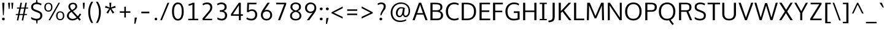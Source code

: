 SplineFontDB: 3.0
FontName: Oxygen-Sans-Book
FullName: Oxygen Sans Book
FamilyName: Oxygen-Sans
Weight: Book
Copyright: vernon adams (c) 2011-2013
Version: 0.4
ItalicAngle: 0
UnderlinePosition: 0
UnderlineWidth: 0
Ascent: 1638
Descent: 410
sfntRevision: 0x00040000
LayerCount: 2
Layer: 0 1 "Back"  1
Layer: 1 1 "Fore"  0
XUID: [1021 913 -2060267417 16574179]
FSType: 0
OS2Version: 4
OS2_WeightWidthSlopeOnly: 0
OS2_UseTypoMetrics: 1
CreationTime: 1370895181
ModificationTime: 1375116689
PfmFamily: 17
TTFWeight: 400
TTFWidth: 5
LineGap: 0
VLineGap: 0
Panose: 2 0 5 3 0 0 0 0 0 0
OS2TypoAscent: 2000
OS2TypoAOffset: 0
OS2TypoDescent: -664
OS2TypoDOffset: 0
OS2TypoLinegap: 0
OS2WinAscent: 2004
OS2WinAOffset: 0
OS2WinDescent: 664
OS2WinDOffset: 0
HheadAscent: 2004
HheadAOffset: 0
HheadDescent: -664
HheadDOffset: 0
OS2SubXSize: 1331
OS2SubYSize: 1433
OS2SubXOff: 0
OS2SubYOff: 286
OS2SupXSize: 1331
OS2SupYSize: 1433
OS2SupXOff: 0
OS2SupYOff: 983
OS2StrikeYSize: 102
OS2StrikeYPos: 530
OS2Vendor: 'newt'
OS2CodePages: 00000093.00000000
OS2UnicodeRanges: a00000ef.4000204b.00000000.00000000
Lookup: 258 0 0 "'kern' Horizontal Kerning in Latin lookup 0"  {"'kern' Horizontal Kerning in Latin lookup 0 subtable"  } ['kern' ('DFLT' <'dflt' > 'latn' <'dflt' > ) ]
MarkAttachClasses: 1
DEI: 91125
KernClass2: 17 9 "'kern' Horizontal Kerning in Latin lookup 0 subtable" 
 89 A Agrave Aacute Acircumflex Atilde Adieresis Aring Amacron Abreve Aogonek uni0200 uni0202
 37 S Sacute Scedilla Scaron Scommaaccent
 16 T Tcaron uni021A
 1 V
 1 W
 1 X
 18 Y Yacute Ydieresis
 108 b o p ograve oacute ocircumflex otilde odieresis oslash omacron obreve ohungarumlaut uni020D uni020F uni1E57
 1 c
 1 f
 14 k kcommaaccent
 28 l lacute lcommaaccent lcaron
 44 r racute rcommaaccent rcaron uni0211 uni0213
 37 t tcommaaccent tcaron uni021B uni1E6B
 37 w wcircumflex wgrave wacute wdieresis
 37 y yacute ydieresis ycircumflex ygrave
 89 A Agrave Aacute Acircumflex Atilde Adieresis Aring Amacron Abreve Aogonek uni0200 uni0202
 202 C G O Q Ccedilla Ograve Oacute Ocircumflex Otilde Odieresis Oslash Cacute Ccircumflex Cdotaccent Ccaron Gcircumflex Gbreve Gdotaccent Gcommaaccent Omacron Obreve Ohungarumlaut OE uni01F4 uni020C uni020E
 1 W
 92 a agrave aacute acircumflex atilde adieresis aring ae amacron abreve aogonek uni0201 uni0203
 254 c d e o q ccedilla egrave eacute ecircumflex edieresis eth ograve oacute ocircumflex otilde odieresis oslash cacute ccircumflex cdotaccent ccaron dcaron emacron ebreve edotaccent eogonek ecaron omacron obreve ohungarumlaut uni0205 uni0207 uni020D uni020F
 39 g gcircumflex gbreve gdotaccent uni01F5
 37 w wcircumflex wgrave wacute wdieresis
 37 y yacute ydieresis ycircumflex ygrave
 0 {} 0 {} 0 {} 0 {} 0 {} 0 {} 0 {} 0 {} 0 {} 0 {} 0 {} 0 {} -56 {} 0 {} 0 {} 0 {} 0 {} 0 {} 0 {} -20 {} 0 {} 0 {} 0 {} 0 {} 0 {} 0 {} 0 {} 0 {} 0 {} 0 {} 0 {} 0 {} -82 {} 0 {} 0 {} 0 {} 0 {} -157 {} 0 {} 0 {} -82 {} -82 {} 0 {} 0 {} 0 {} 0 {} -110 {} -23 {} 0 {} -59 {} -52 {} 0 {} 0 {} 0 {} 0 {} 0 {} 0 {} 0 {} 0 {} -52 {} 0 {} 0 {} 0 {} 0 {} 0 {} 0 {} 0 {} 0 {} -70 {} 0 {} 0 {} 0 {} 0 {} 0 {} 0 {} 0 {} 0 {} 0 {} 0 {} -41 {} 0 {} 0 {} 0 {} 0 {} 0 {} 0 {} -30 {} 0 {} 0 {} 0 {} 0 {} 0 {} 0 {} 0 {} 0 {} -28 {} 0 {} 0 {} 0 {} 0 {} 0 {} 0 {} 0 {} 0 {} -33 {} 0 {} 0 {} 0 {} 0 {} 0 {} 0 {} 0 {} 0 {} 0 {} -36 {} 0 {} -65 {} 0 {} 0 {} 0 {} 0 {} 0 {} 0 {} -44 {} 0 {} 0 {} 0 {} 0 {} 0 {} 0 {} 0 {} -14 {} 0 {} 0 {} 0 {} 0 {} 0 {} 0 {} 0 {} -20 {} 0 {} 0 {} 0 {} 0 {} 0 {} 0 {} 0 {} 0 {} 0 {} -36 {} -37 {} 0 {} 0 {}
ShortTable: cvt  2
  68
  1297
EndShort
ShortTable: maxp 16
  1
  0
  428
  74
  7
  62
  4
  2
  0
  1
  1
  0
  64
  0
  3
  2
EndShort
LangName: 1033 "" "" "" "newt : Oxygen Sans Book : 29-7-2013" "" "0.4" "" "" "" "" "" "" "" "Copyright (c) 2013, vernon adams (<URL|email>),+AAoA-with Reserved Font Name Oxygen-Sans.+AAoACgAA-This Font Software is licensed under the SIL Open Font License, Version 1.1.+AAoA-This license is copied below, and is also available with a FAQ at:+AAoA-http://scripts.sil.org/OFL+AAoACgAK------------------------------------------------------------+AAoA-SIL OPEN FONT LICENSE Version 1.1 - 26 February 2007+AAoA------------------------------------------------------------+AAoACgAA-PREAMBLE+AAoA-The goals of the Open Font License (OFL) are to stimulate worldwide+AAoA-development of collaborative font projects, to support the font creation+AAoA-efforts of academic and linguistic communities, and to provide a free and+AAoA-open framework in which fonts may be shared and improved in partnership+AAoA-with others.+AAoACgAA-The OFL allows the licensed fonts to be used, studied, modified and+AAoA-redistributed freely as long as they are not sold by themselves. The+AAoA-fonts, including any derivative works, can be bundled, embedded, +AAoA-redistributed and/or sold with any software provided that any reserved+AAoA-names are not used by derivative works. The fonts and derivatives,+AAoA-however, cannot be released under any other type of license. The+AAoA-requirement for fonts to remain under this license does not apply+AAoA-to any document created using the fonts or their derivatives.+AAoACgAA-DEFINITIONS+AAoAIgAA-Font Software+ACIA refers to the set of files released by the Copyright+AAoA-Holder(s) under this license and clearly marked as such. This may+AAoA-include source files, build scripts and documentation.+AAoACgAi-Reserved Font Name+ACIA refers to any names specified as such after the+AAoA-copyright statement(s).+AAoACgAi-Original Version+ACIA refers to the collection of Font Software components as+AAoA-distributed by the Copyright Holder(s).+AAoACgAi-Modified Version+ACIA refers to any derivative made by adding to, deleting,+AAoA-or substituting -- in part or in whole -- any of the components of the+AAoA-Original Version, by changing formats or by porting the Font Software to a+AAoA-new environment.+AAoACgAi-Author+ACIA refers to any designer, engineer, programmer, technical+AAoA-writer or other person who contributed to the Font Software.+AAoACgAA-PERMISSION & CONDITIONS+AAoA-Permission is hereby granted, free of charge, to any person obtaining+AAoA-a copy of the Font Software, to use, study, copy, merge, embed, modify,+AAoA-redistribute, and sell modified and unmodified copies of the Font+AAoA-Software, subject to the following conditions:+AAoACgAA-1) Neither the Font Software nor any of its individual components,+AAoA-in Original or Modified Versions, may be sold by itself.+AAoACgAA-2) Original or Modified Versions of the Font Software may be bundled,+AAoA-redistributed and/or sold with any software, provided that each copy+AAoA-contains the above copyright notice and this license. These can be+AAoA-included either as stand-alone text files, human-readable headers or+AAoA-in the appropriate machine-readable metadata fields within text or+AAoA-binary files as long as those fields can be easily viewed by the user.+AAoACgAA-3) No Modified Version of the Font Software may use the Reserved Font+AAoA-Name(s) unless explicit written permission is granted by the corresponding+AAoA-Copyright Holder. This restriction only applies to the primary font name as+AAoA-presented to the users.+AAoACgAA-4) The name(s) of the Copyright Holder(s) or the Author(s) of the Font+AAoA-Software shall not be used to promote, endorse or advertise any+AAoA-Modified Version, except to acknowledge the contribution(s) of the+AAoA-Copyright Holder(s) and the Author(s) or with their explicit written+AAoA-permission.+AAoACgAA-5) The Font Software, modified or unmodified, in part or in whole,+AAoA-must be distributed entirely under this license, and must not be+AAoA-distributed under any other license. The requirement for fonts to+AAoA-remain under this license does not apply to any document created+AAoA-using the Font Software.+AAoACgAA-TERMINATION+AAoA-This license becomes null and void if any of the above conditions are+AAoA-not met.+AAoACgAA-DISCLAIMER+AAoA-THE FONT SOFTWARE IS PROVIDED +ACIA-AS IS+ACIA, WITHOUT WARRANTY OF ANY KIND,+AAoA-EXPRESS OR IMPLIED, INCLUDING BUT NOT LIMITED TO ANY WARRANTIES OF+AAoA-MERCHANTABILITY, FITNESS FOR A PARTICULAR PURPOSE AND NONINFRINGEMENT+AAoA-OF COPYRIGHT, PATENT, TRADEMARK, OR OTHER RIGHT. IN NO EVENT SHALL THE+AAoA-COPYRIGHT HOLDER BE LIABLE FOR ANY CLAIM, DAMAGES OR OTHER LIABILITY,+AAoA-INCLUDING ANY GENERAL, SPECIAL, INDIRECT, INCIDENTAL, OR CONSEQUENTIAL+AAoA-DAMAGES, WHETHER IN AN ACTION OF CONTRACT, TORT OR OTHERWISE, ARISING+AAoA-FROM, OUT OF THE USE OR INABILITY TO USE THE FONT SOFTWARE OR FROM+AAoA-OTHER DEALINGS IN THE FONT SOFTWARE." "http://scripts.sil.org/OFL" 
GaspTable: 1 65535 2 0
Encoding: UnicodeBmp
Compacted: 1
UnicodeInterp: none
NameList: AGL For New Fonts
DisplaySize: -48
AntiAlias: 1
FitToEm: 1
WinInfo: 13 13 7
BeginPrivate: 0
EndPrivate
BeginChars: 65539 428

StartChar: .notdef
Encoding: 65536 -1 0
Width: 748
Flags: W
LayerCount: 2
Fore
SplineSet
136 68 m 1,0,-1
 544 68 l 1,1,-1
 544 1297 l 1,2,-1
 136 1297 l 1,3,-1
 136 68 l 1,0,-1
68 0 m 1,4,-1
 68 1365 l 1,5,-1
 612 1365 l 1,6,-1
 612 0 l 1,7,-1
 68 0 l 1,4,-1
EndSplineSet
EndChar

StartChar: .null
Encoding: 65537 -1 1
Width: 0
Flags: W
LayerCount: 2
EndChar

StartChar: nonmarkingreturn
Encoding: 65538 -1 2
Width: 682
Flags: W
LayerCount: 2
EndChar

StartChar: space
Encoding: 32 32 3
Width: 466
Flags: W
LayerCount: 2
EndChar

StartChar: exclam
Encoding: 33 33 4
Width: 564
Flags: W
LayerCount: 2
Fore
SplineSet
282 -13 m 128,-1,1
 226 -13 226 -13 196 21 c 1,2,3
 167 56 167 56 167 102 c 128,-1,4
 167 148 167 148 196.5 182 c 128,-1,5
 226 216 226 216 282 216 c 128,-1,6
 338 216 338 216 367.5 182 c 128,-1,7
 397 148 397 148 397 101 c 128,-1,8
 397 54 397 54 367.5 20.5 c 128,-1,0
 338 -13 338 -13 282 -13 c 128,-1,1
248 418 m 1,9,-1
 190 1341 l 1,10,-1
 190 1460 l 1,11,-1
 366 1460 l 1,12,-1
 366 1341 l 1,13,-1
 314 418 l 1,14,-1
 248 418 l 1,9,-1
EndSplineSet
EndChar

StartChar: quotedbl
Encoding: 34 34 5
Width: 641
Flags: W
LayerCount: 2
Fore
SplineSet
423 953 m 1,0,-1
 380 1460 l 1,1,-1
 548 1460 l 1,2,-1
 499 953 l 1,3,-1
 423 953 l 1,0,-1
159 953 m 1,4,-1
 109 1460 l 1,5,-1
 277 1460 l 1,6,-1
 234 953 l 1,7,-1
 159 953 l 1,4,-1
EndSplineSet
EndChar

StartChar: numbersign
Encoding: 35 35 6
Width: 1204
Flags: W
LayerCount: 2
Fore
SplineSet
694 522 m 1,0,-1
 787 967 l 1,1,-1
 504 967 l 1,2,-1
 410 522 l 1,3,-1
 694 522 l 1,0,-1
582 -20 m 1,4,-1
 674 431 l 1,5,-1
 392 431 l 1,6,-1
 298 -20 l 1,7,-1
 174 -20 l 1,8,-1
 267 431 l 1,9,-1
 85 431 l 1,10,-1
 98 522 l 1,11,-1
 285 522 l 1,12,-1
 378 967 l 1,13,-1
 181 967 l 1,14,-1
 194 1058 l 1,15,-1
 397 1058 l 1,16,-1
 479 1460 l 1,17,-1
 605 1460 l 1,18,-1
 523 1058 l 1,19,-1
 806 1058 l 1,20,-1
 889 1460 l 1,21,-1
 1013 1460 l 1,22,-1
 931 1058 l 1,23,-1
 1119 1058 l 1,24,-1
 1104 967 l 1,25,-1
 913 967 l 1,26,-1
 820 522 l 1,27,-1
 1023 522 l 1,28,-1
 1008 431 l 1,29,-1
 800 431 l 1,30,-1
 707 -20 l 1,31,-1
 582 -20 l 1,4,-1
EndSplineSet
EndChar

StartChar: dollar
Encoding: 36 36 7
Width: 1167
Flags: W
LayerCount: 2
Fore
SplineSet
542 1478 m 1,0,-1
 572 1735 l 1,1,-1
 638 1735 l 1,2,-1
 679 1476 l 1,3,4
 870 1458 870 1458 1017 1368 c 1,5,-1
 953 1244 l 1,6,7
 888 1289 888 1289 794.5 1315 c 128,-1,8
 701 1341 701 1341 611.5 1341 c 128,-1,9
 522 1341 522 1341 455 1319.5 c 128,-1,10
 388 1298 388 1298 344 1247 c 128,-1,11
 300 1196 300 1196 300 1112.5 c 128,-1,12
 300 1029 300 1029 340.5 979.5 c 128,-1,13
 381 930 381 930 486 889 c 2,14,-1
 716 799 l 2,15,16
 941 712 941 712 1005 619 c 0,17,18
 1068 528 1068 528 1068 415.5 c 128,-1,19
 1068 303 1068 303 1041 231 c 128,-1,20
 1014 159 1014 159 969 113 c 0,21,22
 866 8 866 8 684 -14 c 1,23,-1
 654 -278 l 1,24,-1
 588 -278 l 1,25,-1
 547 -19 l 1,26,27
 435 -14 435 -14 319.5 21 c 128,-1,28
 204 56 204 56 142 111 c 1,29,-1
 142 269 l 1,30,31
 238 200 238 200 358.5 160 c 128,-1,32
 479 120 479 120 580.5 120 c 128,-1,33
 682 120 682 120 751 146.5 c 128,-1,34
 820 173 820 173 863.5 234.5 c 128,-1,35
 907 296 907 296 907 394 c 128,-1,36
 907 492 907 492 858.5 544.5 c 128,-1,37
 810 597 810 597 670 651 c 2,38,-1
 432 742 l 2,39,40
 284 798 284 798 211 878.5 c 128,-1,41
 138 959 138 959 138 1100 c 0,42,43
 138 1296 138 1296 280 1392 c 0,44,45
 389 1466 389 1466 542 1478 c 1,0,-1
EndSplineSet
EndChar

StartChar: percent
Encoding: 37 37 8
Width: 1789
Flags: W
LayerCount: 2
Fore
SplineSet
1638 103.5 m 128,-1,1
 1549 -1 1549 -1 1386.5 -1 c 128,-1,2
 1224 -1 1224 -1 1136 103 c 128,-1,3
 1048 207 1048 207 1048 371.5 c 128,-1,4
 1048 536 1048 536 1137 640 c 128,-1,5
 1226 744 1226 744 1389 744 c 128,-1,6
 1552 744 1552 744 1639.5 641.5 c 128,-1,7
 1727 539 1727 539 1727 373.5 c 128,-1,0
 1727 208 1727 208 1638 103.5 c 128,-1,1
1388 92 m 128,-1,9
 1500 92 1500 92 1555.5 170 c 128,-1,10
 1611 248 1611 248 1611 374.5 c 128,-1,11
 1611 501 1611 501 1555.5 575.5 c 128,-1,12
 1500 650 1500 650 1388 650 c 128,-1,13
 1276 650 1276 650 1220 574 c 128,-1,14
 1164 498 1164 498 1164 371.5 c 128,-1,15
 1164 245 1164 245 1220 168.5 c 128,-1,8
 1276 92 1276 92 1388 92 c 128,-1,9
402 809 m 128,-1,17
 514 809 514 809 569.5 886.5 c 128,-1,18
 625 964 625 964 625 1090.5 c 128,-1,19
 625 1217 625 1217 569.5 1291.5 c 128,-1,20
 514 1366 514 1366 402 1366 c 128,-1,21
 290 1366 290 1366 234 1290 c 128,-1,22
 178 1214 178 1214 178 1087.5 c 128,-1,23
 178 961 178 961 234 885 c 128,-1,16
 290 809 290 809 402 809 c 128,-1,17
652 819.5 m 128,-1,25
 563 715 563 715 400.5 715 c 128,-1,26
 238 715 238 715 150 819 c 128,-1,27
 62 923 62 923 62 1087.5 c 128,-1,28
 62 1252 62 1252 151 1355.5 c 128,-1,29
 240 1459 240 1459 403 1459 c 128,-1,30
 566 1459 566 1459 653.5 1357 c 128,-1,31
 741 1255 741 1255 741 1089.5 c 128,-1,24
 741 924 741 924 652 819.5 c 128,-1,25
417 0 m 1,32,-1
 1247 1460 l 1,33,-1
 1369 1460 l 1,34,-1
 549 0 l 1,35,-1
 417 0 l 1,32,-1
EndSplineSet
EndChar

StartChar: ampersand
Encoding: 38 38 9
Width: 1401
Flags: W
LayerCount: 2
Fore
SplineSet
955 233 m 1,0,-1
 537 697 l 1,1,2
 431 633 431 633 373 556.5 c 128,-1,3
 315 480 315 480 315 370.5 c 128,-1,4
 315 261 315 261 405 186.5 c 128,-1,5
 495 112 495 112 644.5 112 c 128,-1,6
 794 112 794 112 955 233 c 1,0,-1
581 855 m 1,7,8
 750 941 750 941 804 1008 c 128,-1,9
 858 1075 858 1075 857.5 1161 c 128,-1,10
 857 1247 857 1247 808 1293.5 c 128,-1,11
 759 1340 759 1340 662 1340 c 128,-1,12
 565 1340 565 1340 496 1290 c 128,-1,13
 427 1240 427 1240 427 1157 c 0,14,15
 427 1022 427 1022 559 879 c 2,16,-1
 581 855 l 1,7,8
1006 1164 m 0,17,18
 1006 1081 1006 1081 982.5 1037.5 c 128,-1,19
 959 994 959 994 943 969.5 c 128,-1,20
 927 945 927 945 897.5 919.5 c 128,-1,21
 868 894 868 894 847 877 c 128,-1,22
 826 860 826 860 788 837 c 0,23,24
 742 810 742 810 662 767 c 1,25,-1
 1063 332 l 1,26,27
 1155 432 1155 432 1231 568 c 1,28,-1
 1345 493 l 1,29,30
 1256 338 1256 338 1155 233 c 1,31,-1
 1314 60 l 1,32,-1
 1198 -36 l 1,33,-1
 1045 134 l 1,34,35
 844 -20 844 -20 623 -20 c 0,36,37
 426 -20 426 -20 290 92 c 0,38,39
 155 203 155 203 155 352 c 0,40,41
 155 590 155 590 362 732 c 0,42,43
 402 760 402 760 454 789 c 1,44,-1
 427 819 l 2,45,46
 280 981 280 981 280 1133.5 c 128,-1,47
 280 1286 280 1286 386.5 1372.5 c 128,-1,48
 493 1459 493 1459 655.5 1459 c 128,-1,49
 818 1459 818 1459 912 1383 c 128,-1,50
 1006 1307 1006 1307 1006 1164 c 0,17,18
EndSplineSet
EndChar

StartChar: quotesingle
Encoding: 39 39 10
Width: 341
Flags: W
LayerCount: 2
Fore
SplineSet
132 953 m 1,0,-1
 96 1460 l 1,1,-1
 261 1460 l 1,2,-1
 223 953 l 1,3,-1
 132 953 l 1,0,-1
EndSplineSet
EndChar

StartChar: parenleft
Encoding: 40 40 11
Width: 702
Flags: W
LayerCount: 2
Fore
SplineSet
194 687 m 0,0,1
 194 1169 194 1169 452 1546 c 1,2,-1
 609 1546 l 1,3,4
 356 1158 356 1158 356 691 c 0,5,6
 356 167 356 167 608 -229 c 1,7,-1
 454 -229 l 1,8,9
 331 -58 331 -58 262.5 182.5 c 128,-1,10
 194 423 194 423 194 687 c 0,0,1
EndSplineSet
EndChar

StartChar: parenright
Encoding: 41 41 12
Width: 706
Flags: W
LayerCount: 2
Fore
SplineSet
114 -229 m 1,0,1
 240 -38 240 -38 303 202 c 0,2,3
 366 444 366 444 366 684 c 128,-1,4
 366 924 366 924 308 1126 c 128,-1,5
 250 1328 250 1328 113 1546 c 1,6,-1
 270 1546 l 1,7,8
 528 1167 528 1167 528 693 c 0,9,10
 528 429 528 429 458.5 182.5 c 128,-1,11
 389 -64 389 -64 269 -229 c 1,12,-1
 114 -229 l 1,0,1
EndSplineSet
EndChar

StartChar: asterisk
Encoding: 42 42 13
Width: 1203
Flags: W
LayerCount: 2
Fore
SplineSet
933 639 m 1,0,-1
 797 553 l 1,1,-1
 596 911 l 1,2,-1
 408 553 l 1,3,-1
 272 639 l 1,4,-1
 514 968 l 1,5,-1
 157 1050 l 1,6,-1
 201 1205 l 1,7,-1
 553 1056 l 1,8,-1
 518 1460 l 1,9,-1
 685 1460 l 1,10,-1
 648 1056 l 1,11,-1
 1002 1205 l 1,12,-1
 1046 1050 l 1,13,-1
 684 968 l 1,14,15
 837 761 837 761 933 639 c 1,0,-1
EndSplineSet
EndChar

StartChar: plus
Encoding: 43 43 14
Width: 1203
Flags: W
LayerCount: 2
Fore
SplineSet
538 227 m 1,0,-1
 538 621 l 1,1,-1
 160 621 l 1,2,-1
 160 744 l 1,3,-1
 539 744 l 1,4,-1
 539 1133 l 1,5,-1
 670 1133 l 1,6,-1
 670 744 l 1,7,-1
 1043 744 l 1,8,-1
 1043 621 l 1,9,-1
 670 621 l 1,10,-1
 670 227 l 1,11,-1
 538 227 l 1,0,-1
EndSplineSet
EndChar

StartChar: comma
Encoding: 44 44 15
Width: 481
Flags: W
LayerCount: 2
Fore
SplineSet
137 -290 m 1,0,1
 178 148 178 148 178 221 c 1,2,-1
 351 221 l 1,3,-1
 351 181 l 2,4,5
 351 155 351 155 264 -178 c 1,6,-1
 234 -290 l 1,7,-1
 137 -290 l 1,0,1
EndSplineSet
EndChar

StartChar: hyphen
Encoding: 45 45 16
Width: 1205
Flags: W
LayerCount: 2
Fore
SplineSet
268 579 m 1,0,-1
 268 714 l 1,1,-1
 937 714 l 1,2,-1
 937 579 l 1,3,-1
 268 579 l 1,0,-1
EndSplineSet
EndChar

StartChar: period
Encoding: 46 46 17
Width: 488
Flags: W
LayerCount: 2
Fore
SplineSet
256 -11 m 128,-1,1
 204 -11 204 -11 175.5 21.5 c 128,-1,2
 147 54 147 54 147 98 c 128,-1,3
 147 142 147 142 175 174 c 0,4,5
 204 207 204 207 256 207 c 128,-1,6
 308 207 308 207 335.5 175 c 128,-1,7
 363 143 363 143 363 98 c 128,-1,8
 363 53 363 53 335.5 21 c 128,-1,0
 308 -11 308 -11 256 -11 c 128,-1,1
EndSplineSet
EndChar

StartChar: slash
Encoding: 47 47 18
Width: 963
Flags: W
LayerCount: 2
Fore
SplineSet
103 0 m 1,0,-1
 712 1460 l 1,1,-1
 860 1460 l 1,2,-1
 247 0 l 1,3,-1
 103 0 l 1,0,-1
EndSplineSet
EndChar

StartChar: zero
Encoding: 48 48 19
Width: 1204
Flags: W
LayerCount: 2
Fore
SplineSet
366 266 m 0,0,1
 452 106 452 106 606 106 c 128,-1,2
 760 106 760 106 842.5 264.5 c 128,-1,3
 925 423 925 423 925 732 c 0,4,5
 925 1345 925 1345 607 1345 c 1,6,7
 454 1344 454 1344 366 1184 c 128,-1,8
 278 1024 278 1024 278 728 c 0,9,10
 279 426 279 426 366 266 c 0,0,1
826 28 m 1,11,12
 732 -29 732 -29 606.5 -29 c 128,-1,13
 481 -29 481 -29 385.5 27.5 c 128,-1,14
 290 84 290 84 232 186 c 0,15,16
 114 392 114 392 114 726 c 0,17,18
 114 1200 114 1200 335 1386 c 0,19,20
 447 1480 447 1480 587.5 1480 c 128,-1,21
 728 1480 728 1480 820 1426 c 1,22,23
 914 1374 914 1374 972 1274 c 0,24,25
 1090 1072 1090 1072 1090 726 c 0,26,27
 1090 392 1090 392 978 187 c 0,28,29
 922 84 922 84 826 28 c 1,11,12
EndSplineSet
EndChar

StartChar: one
Encoding: 49 49 20
Width: 1204
Flags: W
LayerCount: 2
Fore
SplineSet
237 0 m 1,0,-1
 237 120 l 1,1,-1
 589 120 l 1,2,-1
 589 1308 l 1,3,4
 526 1273 526 1273 430.5 1243 c 128,-1,5
 335 1213 335 1213 268 1204 c 1,6,-1
 268 1336 l 1,7,8
 343 1351 343 1351 446.5 1387.5 c 128,-1,9
 550 1424 550 1424 602 1460 c 1,10,-1
 755 1460 l 1,11,-1
 755 120 l 1,12,-1
 1069 120 l 1,13,-1
 1069 0 l 1,14,-1
 237 0 l 1,0,-1
EndSplineSet
EndChar

StartChar: two
Encoding: 50 50 21
Width: 1204
Flags: W
LayerCount: 2
Fore
SplineSet
577 1340 m 0,0,1
 402 1340 402 1340 247 1239 c 1,2,-1
 198 1366 l 1,3,4
 265 1415 265 1415 374 1447.5 c 128,-1,5
 483 1480 483 1480 568.5 1480 c 128,-1,6
 654 1480 654 1480 709.5 1468.5 c 128,-1,7
 765 1457 765 1457 821 1428.5 c 128,-1,8
 877 1400 877 1400 919 1356 c 0,9,10
 1013 1259 1013 1259 1013 1087 c 1,11,12
 1012 938 1012 938 954 830 c 0,13,14
 900 731 900 731 771 579 c 2,15,-1
 379 120 l 1,16,-1
 1008 120 l 1,17,-1
 999 0 l 1,18,-1
 218 0 l 1,19,-1
 192 131 l 1,20,-1
 663 687 l 1,21,22
 816 866 816 866 840 964 c 0,23,24
 852 1012 852 1012 851.5 1073.5 c 128,-1,25
 851 1135 851 1135 833 1184 c 128,-1,26
 815 1233 815 1233 788 1261.5 c 128,-1,27
 761 1290 761 1290 723 1308 c 0,28,29
 658 1340 658 1340 577 1340 c 0,0,1
EndSplineSet
EndChar

StartChar: three
Encoding: 51 51 22
Width: 1204
Flags: W
LayerCount: 2
Fore
SplineSet
897.5 88.5 m 128,-1,1
 774 -21 774 -21 586 -21 c 128,-1,2
 398 -21 398 -21 213 76 c 1,3,-1
 213 226 l 1,4,5
 419 121 419 121 562.5 121 c 128,-1,6
 706 121 706 121 778 193 c 128,-1,7
 850 265 850 265 850 401 c 0,8,9
 850 610 850 610 692 670 c 0,10,11
 603 704 603 704 458 703 c 1,12,-1
 416 703 l 1,13,-1
 416 837 l 1,14,-1
 459 837 l 2,15,16
 813 837 813 837 813 1095 c 2,17,-1
 813 1102 l 1,18,19
 811 1223 811 1223 739 1282 c 128,-1,20
 667 1341 667 1341 530 1341 c 128,-1,21
 393 1341 393 1341 231 1248 c 1,22,-1
 177 1370 l 1,23,24
 356 1479 356 1479 556 1479 c 0,25,26
 808 1478 808 1478 924 1316 c 0,27,28
 984 1232 984 1232 985 1113 c 1,29,-1
 985 1107 l 2,30,31
 985 843 985 843 719 774 c 1,32,33
 857 745 857 745 940.5 651 c 128,-1,34
 1024 557 1024 557 1024 408 c 2,35,-1
 1024 401 l 1,36,0
 1021 198 1021 198 897.5 88.5 c 128,-1,1
EndSplineSet
EndChar

StartChar: four
Encoding: 52 52 23
Width: 1204
Flags: W
LayerCount: 2
Fore
SplineSet
779 0 m 1,0,-1
 779 368 l 1,1,-1
 115 368 l 1,2,-1
 115 512 l 1,3,-1
 768 1460 l 1,4,-1
 937 1460 l 1,5,-1
 937 496 l 1,6,-1
 1116 496 l 1,7,-1
 1104 368 l 1,8,-1
 937 368 l 1,9,-1
 937 0 l 1,10,-1
 779 0 l 1,0,-1
280 496 m 1,11,-1
 779 496 l 1,12,-1
 779 1254 l 1,13,-1
 280 496 l 1,11,-1
EndSplineSet
EndChar

StartChar: five
Encoding: 53 53 24
Width: 1204
Flags: W
LayerCount: 2
Fore
SplineSet
162 100 m 1,0,-1
 219 229 l 1,1,2
 412 120 412 120 571 120 c 128,-1,3
 730 120 730 120 819.5 209.5 c 128,-1,4
 909 299 909 299 909 461 c 0,5,6
 909 652 909 652 783 734 c 0,7,8
 716 778 716 778 628 778 c 0,9,10
 455 778 455 778 354 671 c 1,11,-1
 220 687 l 1,12,-1
 248 1460 l 1,13,-1
 1016 1460 l 1,14,-1
 1003 1328 l 1,15,-1
 389 1328 l 1,16,-1
 373 830 l 1,17,18
 490 909 490 909 634 909 c 1,19,20
 777 910 777 910 878 848 c 0,21,22
 1078 726 1078 726 1078 464 c 0,23,24
 1078 226 1078 226 936 100 c 0,25,26
 800 -21 800 -21 589.5 -21 c 128,-1,27
 379 -21 379 -21 162 100 c 1,0,-1
EndSplineSet
EndChar

StartChar: six
Encoding: 54 54 25
Width: 1204
Flags: W
LayerCount: 2
Fore
SplineSet
625 -20 m 0,0,1
 515 -20 515 -20 425 18 c 128,-1,2
 335 56 335 56 277 120 c 0,3,4
 157 251 157 251 157 437 c 0,5,6
 157 592 157 592 219 718 c 0,7,8
 273 828 273 828 376 976 c 1,9,-1
 705 1460 l 1,10,-1
 894 1460 l 1,11,-1
 554 960 l 2,12,13
 510 895 510 895 449 813 c 1,14,15
 545 869 545 869 656 869 c 0,16,17
 835 869 835 869 964.5 746 c 128,-1,18
 1094 623 1094 623 1094 432 c 128,-1,19
 1094 241 1094 241 964.5 110.5 c 128,-1,20
 835 -20 835 -20 625 -20 c 0,0,1
396 202 m 128,-1,22
 476 111 476 111 621.5 111 c 128,-1,23
 767 111 767 111 850 204.5 c 128,-1,24
 933 298 933 298 933 433.5 c 128,-1,25
 933 569 933 569 851.5 654.5 c 128,-1,26
 770 740 770 740 627 740 c 0,27,28
 481 740 481 740 388 640 c 0,29,30
 316 562 316 562 316 427.5 c 128,-1,21
 316 293 316 293 396 202 c 128,-1,22
EndSplineSet
EndChar

StartChar: seven
Encoding: 55 55 26
Width: 1204
Flags: W
LayerCount: 2
Fore
SplineSet
360 0 m 1,0,-1
 864 1326 l 1,1,-1
 209 1326 l 1,2,-1
 190 1460 l 1,3,-1
 1038 1460 l 1,4,-1
 1038 1342 l 1,5,-1
 526 0 l 1,6,-1
 360 0 l 1,0,-1
EndSplineSet
EndChar

StartChar: eight
Encoding: 56 56 27
Width: 1204
Flags: W
LayerCount: 2
Fore
SplineSet
602 -20 m 0,0,1
 324 -20 324 -20 196 153 c 0,2,3
 130 242 130 242 130 376.5 c 128,-1,4
 130 511 130 511 209.5 611.5 c 128,-1,5
 289 712 289 712 436 763 c 1,6,7
 314 803 314 803 237.5 896 c 128,-1,8
 161 989 161 989 161 1117 c 0,9,10
 161 1284 161 1284 284 1382 c 128,-1,11
 407 1480 407 1480 602.5 1480 c 128,-1,12
 798 1480 798 1480 919.5 1382.5 c 128,-1,13
 1041 1285 1041 1285 1041 1117 c 0,14,15
 1041 989 1041 989 968.5 899.5 c 128,-1,16
 896 810 896 810 771 765 c 1,17,18
 909 721 909 721 991 612 c 128,-1,19
 1073 503 1073 503 1073 364 c 0,20,21
 1073 182 1073 182 939 81 c 128,-1,22
 805 -20 805 -20 602 -20 c 0,0,1
602 108 m 0,23,24
 916 108 916 108 916 380 c 0,25,26
 916 502 916 502 829.5 586 c 128,-1,27
 743 670 743 670 602 700 c 1,28,29
 459 669 459 669 372 587 c 128,-1,30
 285 505 285 505 285 377.5 c 128,-1,31
 285 250 285 250 366.5 179 c 128,-1,32
 448 108 448 108 602 108 c 0,23,24
602 817 m 1,33,34
 881 877 881 877 881 1121 c 0,35,36
 881 1228 881 1228 805 1292.5 c 128,-1,37
 729 1357 729 1357 602.5 1357 c 128,-1,38
 476 1357 476 1357 398.5 1292 c 128,-1,39
 321 1227 321 1227 321 1115 c 128,-1,40
 321 1003 321 1003 392.5 925.5 c 128,-1,41
 464 848 464 848 602 817 c 1,33,34
EndSplineSet
EndChar

StartChar: nine
Encoding: 57 57 28
Width: 1204
Flags: W
LayerCount: 2
Fore
SplineSet
303 0 m 1,0,-1
 682 508 l 2,1,2
 707 541 707 541 784 640 c 1,3,4
 691 590 691 590 596 590 c 128,-1,5
 501 590 501 590 421.5 622 c 128,-1,6
 342 654 342 654 282 709.5 c 128,-1,7
 222 765 222 765 186 847.5 c 128,-1,8
 150 930 150 930 150 1040.5 c 128,-1,9
 150 1151 150 1151 207 1254 c 128,-1,10
 264 1357 264 1357 372 1418.5 c 128,-1,11
 480 1480 480 1480 605 1480 c 128,-1,12
 730 1480 730 1480 820 1442 c 128,-1,13
 910 1404 910 1404 968 1340 c 0,14,15
 1088 1208 1088 1208 1088 1022 c 0,16,17
 1088 870 1088 870 1020 740 c 0,18,19
 968 641 968 641 856 488 c 2,20,-1
 499 0 l 1,21,-1
 303 0 l 1,0,-1
857 820 m 0,22,23
 930 899 930 899 930 1033 c 128,-1,24
 930 1167 930 1167 850 1258 c 128,-1,25
 770 1349 770 1349 624.5 1349 c 128,-1,26
 479 1349 479 1349 395.5 1255.5 c 128,-1,27
 312 1162 312 1162 312 1026 c 128,-1,28
 312 890 312 890 393 804.5 c 128,-1,29
 474 719 474 719 619 719.5 c 128,-1,30
 764 720 764 720 857 820 c 0,22,23
EndSplineSet
EndChar

StartChar: colon
Encoding: 58 58 29
Width: 537
Flags: W
LayerCount: 2
Fore
SplineSet
269 833 m 128,-1,1
 210 833 210 833 178 866.5 c 128,-1,2
 146 900 146 900 146 946 c 128,-1,3
 146 992 146 992 178 1025 c 128,-1,4
 210 1058 210 1058 269 1058 c 128,-1,5
 328 1058 328 1058 360 1024 c 0,6,7
 391 992 391 992 391 946 c 128,-1,8
 391 900 391 900 359.5 866.5 c 128,-1,0
 328 833 328 833 269 833 c 128,-1,1
269 -11 m 128,-1,10
 210 -11 210 -11 178 22.5 c 128,-1,11
 146 56 146 56 146 102 c 128,-1,12
 146 148 146 148 178 180.5 c 128,-1,13
 210 213 210 213 269 213 c 128,-1,14
 328 213 328 213 360 180 c 0,15,16
 391 148 391 148 391 102 c 128,-1,17
 391 56 391 56 359.5 22.5 c 128,-1,9
 328 -11 328 -11 269 -11 c 128,-1,10
EndSplineSet
EndChar

StartChar: semicolon
Encoding: 59 59 30
Width: 526
Flags: W
LayerCount: 2
Fore
SplineSet
269 833 m 128,-1,1
 210 833 210 833 178 866.5 c 128,-1,2
 146 900 146 900 146 946 c 128,-1,3
 146 992 146 992 178 1025 c 128,-1,4
 210 1058 210 1058 269 1058 c 128,-1,5
 328 1058 328 1058 360 1024 c 0,6,7
 391 992 391 992 391 946 c 128,-1,8
 391 900 391 900 359.5 866.5 c 128,-1,0
 328 833 328 833 269 833 c 128,-1,1
152 -300 m 1,9,-1
 186 188 l 1,10,-1
 368 188 l 1,11,-1
 247 -300 l 1,12,-1
 152 -300 l 1,9,-1
EndSplineSet
EndChar

StartChar: less
Encoding: 60 60 31
Width: 1204
Flags: W
LayerCount: 2
Fore
SplineSet
1037 135 m 1,0,-1
 110 580 l 1,1,-1
 110 667 l 1,2,-1
 1040 1144 l 1,3,-1
 1040 1004 l 1,4,-1
 295 628 l 1,5,-1
 1038 276 l 1,6,-1
 1037 135 l 1,0,-1
EndSplineSet
EndChar

StartChar: equal
Encoding: 61 61 32
Width: 1205
Flags: W
LayerCount: 2
Fore
SplineSet
184 783 m 1,0,-1
 184 907 l 1,1,-1
 1021 907 l 1,2,-1
 1021 783 l 1,3,-1
 184 783 l 1,0,-1
184 429 m 1,4,-1
 184 553 l 1,5,-1
 1021 553 l 1,6,-1
 1021 429 l 1,7,-1
 184 429 l 1,4,-1
EndSplineSet
EndChar

StartChar: greater
Encoding: 62 62 33
Width: 1204
Flags: W
LayerCount: 2
Fore
SplineSet
161 141 m 1,0,-1
 161 282 l 1,1,-1
 898 628 l 1,2,-1
 163 1010 l 1,3,-1
 163 1150 l 1,4,-1
 1091 666 l 1,5,-1
 1091 578 l 1,6,-1
 161 141 l 1,0,-1
EndSplineSet
EndChar

StartChar: question
Encoding: 63 63 34
Width: 1203
Flags: W
LayerCount: 2
Fore
SplineSet
771 1138 m 0,0,1
 771 1349 771 1349 558 1349 c 0,2,3
 434 1349 434 1349 297 1264 c 1,4,-1
 261 1387 l 1,5,6
 397 1480 397 1480 577 1480 c 0,7,8
 730 1480 730 1480 832 1403 c 0,9,10
 942 1319 942 1319 942 1143 c 0,11,12
 942 995 942 995 846 862 c 0,13,14
 802 802 802 802 756 742 c 0,15,16
 636 587 636 587 583 413 c 1,17,-1
 493 413 l 1,18,19
 500 568 500 568 596 738 c 0,20,21
 636 809 636 809 676 876 c 0,22,23
 771 1035 771 1035 771 1138 c 0,0,1
535 -13 m 128,-1,25
 479 -13 479 -13 449.5 19.5 c 128,-1,26
 420 52 420 52 420 98 c 128,-1,27
 420 144 420 144 449.5 176 c 128,-1,28
 479 208 479 208 535 208 c 128,-1,29
 591 208 591 208 620 176 c 128,-1,30
 649 144 649 144 649 97.5 c 128,-1,31
 649 51 649 51 620 19 c 128,-1,24
 591 -13 591 -13 535 -13 c 128,-1,25
EndSplineSet
EndChar

StartChar: at
Encoding: 64 64 35
Width: 1880
Flags: W
LayerCount: 2
Fore
SplineSet
921 -151 m 0,0,1
 687 -151 687 -151 508 -56.5 c 128,-1,2
 329 38 329 38 228.5 217.5 c 128,-1,3
 128 397 128 397 128 638 c 0,4,5
 128 818 128 818 193 975.5 c 128,-1,6
 258 1133 258 1133 371 1245 c 128,-1,7
 484 1357 484 1357 644 1421.5 c 128,-1,8
 804 1486 804 1486 976 1486 c 128,-1,9
 1148 1486 1148 1486 1287 1435.5 c 128,-1,10
 1426 1385 1426 1385 1527.5 1294 c 128,-1,11
 1629 1203 1629 1203 1687 1068 c 128,-1,12
 1745 933 1745 933 1745 791 c 128,-1,13
 1745 649 1745 649 1711.5 548 c 128,-1,14
 1678 447 1678 447 1624 385 c 0,15,16
 1512 256 1512 256 1376 256 c 0,17,18
 1281 256 1281 256 1221.5 311 c 128,-1,19
 1162 366 1162 366 1139 465 c 1,20,21
 1097 374 1097 374 1025.5 313 c 128,-1,22
 954 252 954 252 857 252 c 0,23,24
 720 252 720 252 640.5 349.5 c 128,-1,25
 561 447 561 447 561 597 c 0,26,27
 561 790 561 790 671 936 c 0,28,29
 724 1006 724 1006 808 1048.5 c 128,-1,30
 892 1091 892 1091 980 1091 c 0,31,32
 1168 1091 1168 1091 1308 1020 c 1,33,34
 1300 963 1300 963 1280 840 c 0,35,36
 1242 603 1242 603 1242.5 528.5 c 128,-1,37
 1243 454 1243 454 1281 414 c 128,-1,38
 1319 374 1319 374 1376 374 c 0,39,40
 1472 374 1472 374 1545 482 c 128,-1,41
 1618 590 1618 590 1618 780 c 0,42,43
 1618 1034 1618 1034 1460 1198 c 0,44,45
 1382 1278 1382 1278 1259.5 1324 c 128,-1,46
 1137 1370 1137 1370 995 1370 c 128,-1,47
 853 1370 853 1370 740.5 1333.5 c 128,-1,48
 628 1297 628 1297 543 1230.5 c 128,-1,49
 458 1164 458 1164 396 1073 c 0,50,51
 272 889 272 889 272 634 c 0,52,53
 272 332 272 332 443.5 150.5 c 128,-1,54
 615 -31 615 -31 911.5 -31 c 128,-1,55
 1208 -31 1208 -31 1391 83 c 1,56,-1
 1433 -17 l 1,57,58
 1338 -81 1338 -81 1202 -116 c 128,-1,59
 1066 -151 1066 -151 921 -151 c 0,0,1
874 364 m 0,60,61
 998 364 998 364 1054 509 c 0,62,63
 1083 584 1083 584 1095 653.5 c 128,-1,64
 1107 723 1107 723 1114.5 767.5 c 128,-1,65
 1122 812 1122 812 1132.5 873.5 c 128,-1,66
 1143 935 1143 935 1149 971 c 1,67,68
 1068 989 1068 989 994.5 989 c 128,-1,69
 921 989 921 989 849.5 931 c 128,-1,70
 778 873 778 873 741.5 783.5 c 128,-1,71
 705 694 705 694 705 591.5 c 128,-1,72
 705 489 705 489 749.5 426.5 c 128,-1,73
 794 364 794 364 874 364 c 0,60,61
EndSplineSet
EndChar

StartChar: A
Encoding: 65 65 36
Width: 1360
Flags: W
LayerCount: 2
Fore
SplineSet
922 592 m 1,0,-1
 682 1288 l 1,1,-1
 444 592 l 1,2,-1
 922 592 l 1,0,-1
52 0 m 1,3,-1
 587 1460 l 1,4,-1
 774 1460 l 1,5,-1
 1308 0 l 1,6,-1
 1134 0 l 1,7,-1
 962 470 l 1,8,-1
 403 470 l 1,9,-1
 232 0 l 1,10,-1
 52 0 l 1,3,-1
EndSplineSet
EndChar

StartChar: B
Encoding: 66 66 37
Width: 1332
Flags: W
LayerCount: 2
Fore
SplineSet
340 705 m 1,0,-1
 340 134 l 1,1,-1
 680 134 l 2,2,3
 869 134 869 134 955.5 201 c 128,-1,4
 1042 268 1042 268 1042 420 c 128,-1,5
 1042 572 1042 572 942 638.5 c 128,-1,6
 842 705 842 705 626 705 c 2,7,-1
 340 705 l 1,0,-1
340 1328 m 1,8,-1
 340 830 l 1,9,-1
 678 830 l 2,10,11
 832 830 832 830 912 886 c 256,12,13
 992 942 992 942 992 1082 c 128,-1,14
 992 1222 992 1222 905 1275 c 128,-1,15
 818 1328 818 1328 621 1328 c 2,16,-1
 340 1328 l 1,8,-1
164 0 m 1,17,-1
 164 1460 l 1,18,-1
 622 1460 l 2,19,20
 897 1460 897 1460 1028.5 1372.5 c 128,-1,21
 1160 1285 1160 1285 1160 1102 c 0,22,23
 1160 982 1160 982 1107.5 901.5 c 128,-1,24
 1055 821 1055 821 928 772 c 1,25,26
 1067 732 1067 732 1142.5 641.5 c 128,-1,27
 1218 551 1218 551 1218 412 c 0,28,29
 1218 219 1218 219 1089.5 109.5 c 128,-1,30
 961 0 961 0 708 0 c 2,31,-1
 164 0 l 1,17,-1
EndSplineSet
EndChar

StartChar: C
Encoding: 67 67 38
Width: 1292
Flags: W
LayerCount: 2
Fore
SplineSet
815 -19 m 0,0,1
 664 -19 664 -19 535.5 34.5 c 128,-1,2
 407 88 407 88 315 184.5 c 128,-1,3
 223 281 223 281 171.5 423 c 128,-1,4
 120 565 120 565 120 759 c 128,-1,5
 120 953 120 953 204 1122 c 128,-1,6
 288 1291 288 1291 444.5 1385.5 c 128,-1,7
 601 1480 601 1480 827 1480 c 128,-1,8
 1053 1480 1053 1480 1209 1368 c 1,9,-1
 1151 1253 l 1,10,11
 1010 1341 1010 1341 821 1341 c 0,12,13
 578 1341 578 1341 437.5 1171.5 c 128,-1,14
 297 1002 297 1002 297 728 c 128,-1,15
 297 454 297 454 441.5 287.5 c 128,-1,16
 586 121 586 121 834 121 c 0,17,18
 995 121 995 121 1159 198 c 1,19,-1
 1200 67 l 1,20,21
 1031 -19 1031 -19 815 -19 c 0,0,1
EndSplineSet
EndChar

StartChar: D
Encoding: 68 68 39
Width: 1480
Flags: W
LayerCount: 2
Fore
SplineSet
340 1328 m 1,0,-1
 340 134 l 1,1,-1
 597 134 l 2,2,3
 889 134 889 134 1036.5 285.5 c 128,-1,4
 1184 437 1184 437 1184 738 c 0,5,6
 1184 1328 1184 1328 570 1328 c 2,7,-1
 340 1328 l 1,0,-1
164 0 m 1,8,-1
 164 1460 l 1,9,-1
 578 1460 l 2,10,11
 1015 1460 1015 1460 1218 1206 c 0,12,13
 1360 1028 1360 1028 1360 734 c 0,14,15
 1360 382 1360 382 1159 191 c 128,-1,16
 958 0 958 0 607 0 c 2,17,-1
 164 0 l 1,8,-1
EndSplineSet
EndChar

StartChar: E
Encoding: 69 69 40
Width: 1133
Flags: W
LayerCount: 2
Fore
SplineSet
164 0 m 1,0,-1
 164 1460 l 1,1,-1
 1046 1460 l 1,2,-1
 1040 1328 l 1,3,-1
 340 1328 l 1,4,-1
 340 821 l 1,5,-1
 978 821 l 1,6,-1
 978 689 l 1,7,-1
 340 689 l 1,8,-1
 340 134 l 1,9,-1
 1061 134 l 1,10,-1
 1049 0 l 1,11,-1
 164 0 l 1,0,-1
EndSplineSet
EndChar

StartChar: F
Encoding: 70 70 41
Width: 1062
Flags: W
LayerCount: 2
Fore
SplineSet
164 0 m 1,0,-1
 164 1460 l 1,1,-1
 989 1460 l 1,2,-1
 979 1325 l 1,3,-1
 343 1325 l 1,4,-1
 343 797 l 1,5,-1
 935 797 l 1,6,-1
 935 669 l 1,7,-1
 343 669 l 1,8,-1
 343 0 l 1,9,-1
 164 0 l 1,0,-1
EndSplineSet
EndChar

StartChar: G
Encoding: 71 71 42
Width: 1449
Flags: W
LayerCount: 2
Fore
SplineSet
806 -19 m 0,0,1
 641 -19 641 -19 510 38 c 128,-1,2
 379 95 379 95 294 196 c 128,-1,3
 209 297 209 297 164.5 432.5 c 128,-1,4
 120 568 120 568 120 728 c 128,-1,5
 120 888 120 888 170.5 1026.5 c 128,-1,6
 221 1165 221 1165 312.5 1265 c 128,-1,7
 404 1365 404 1365 539 1422.5 c 128,-1,8
 674 1480 674 1480 835 1480 c 0,9,10
 1102 1480 1102 1480 1265 1367 c 1,11,-1
 1222 1235 l 1,12,13
 1207 1245 1207 1245 1161 1268.5 c 128,-1,14
 1115 1292 1115 1292 1100.5 1297 c 128,-1,15
 1086 1302 1086 1302 1061.5 1311 c 128,-1,16
 1037 1320 1037 1320 1015 1324 c 128,-1,17
 993 1328 993 1328 964 1333 c 0,18,19
 912 1342 912 1342 838 1342 c 0,20,21
 671 1342 671 1342 547 1260.5 c 128,-1,22
 423 1179 423 1179 360 1041 c 128,-1,23
 297 903 297 903 297 747 c 128,-1,24
 297 591 297 591 328 482 c 1,25,26
 358 372 358 372 422 290 c 0,27,28
 554 121 554 121 837 121 c 0,29,30
 1002 121 1002 121 1141 164 c 1,31,-1
 1141 605 l 1,32,-1
 816 605 l 1,33,-1
 823 745 l 1,34,-1
 1304 745 l 1,35,-1
 1304 71 l 1,36,37
 1072 -19 1072 -19 806 -19 c 0,0,1
EndSplineSet
EndChar

StartChar: H
Encoding: 72 72 43
Width: 1440
Flags: W
LayerCount: 2
Fore
SplineSet
164 0 m 1,0,-1
 164 1460 l 1,1,-1
 340 1460 l 1,2,-1
 340 809 l 1,3,-1
 1100 809 l 1,4,-1
 1100 1460 l 1,5,-1
 1276 1460 l 1,6,-1
 1276 0 l 1,7,-1
 1100 0 l 1,8,-1
 1100 681 l 1,9,-1
 340 681 l 1,10,-1
 340 0 l 1,11,-1
 164 0 l 1,0,-1
EndSplineSet
EndChar

StartChar: I
Encoding: 73 73 44
Width: 818
Flags: W
LayerCount: 2
Fore
SplineSet
114 1460 m 1,0,-1
 704 1460 l 1,1,-1
 704 1353 l 1,2,-1
 498 1353 l 1,3,-1
 498 107 l 1,4,-1
 704 107 l 1,5,-1
 704 0 l 1,6,-1
 114 0 l 1,7,-1
 114 107 l 1,8,-1
 322 107 l 1,9,-1
 322 1353 l 1,10,-1
 114 1353 l 1,11,-1
 114 1460 l 1,0,-1
EndSplineSet
EndChar

StartChar: J
Encoding: 74 74 45
Width: 713
Flags: W
LayerCount: 2
Fore
SplineSet
112 -168 m 2,0,-1
 36 -176 l 1,1,-1
 20 -35 l 1,2,-1
 100 -23 l 2,3,4
 254 0 254 0 312 63 c 128,-1,5
 370 126 370 126 370 271 c 2,6,-1
 370 1460 l 1,7,-1
 547 1460 l 1,8,-1
 547 296 l 2,9,10
 547 68 547 68 450 -37.5 c 128,-1,11
 353 -143 353 -143 112 -168 c 2,0,-1
EndSplineSet
EndChar

StartChar: K
Encoding: 75 75 46
Width: 1256
Flags: W
LayerCount: 2
Fore
SplineSet
164 0 m 1,0,-1
 164 1460 l 1,1,-1
 340 1460 l 1,2,-1
 340 761 l 1,3,-1
 994 1460 l 1,4,-1
 1200 1460 l 1,5,-1
 602 811 l 1,6,-1
 1230 0 l 1,7,-1
 1024 0 l 1,8,-1
 470 721 l 1,9,-1
 340 601 l 1,10,-1
 340 0 l 1,11,-1
 164 0 l 1,0,-1
EndSplineSet
EndChar

StartChar: L
Encoding: 76 76 47
Width: 1066
Flags: W
LayerCount: 2
Fore
SplineSet
164 0 m 1,0,-1
 164 1460 l 1,1,-1
 340 1460 l 1,2,-1
 340 134 l 1,3,-1
 1014 134 l 1,4,-1
 1010 0 l 1,5,-1
 164 0 l 1,0,-1
EndSplineSet
EndChar

StartChar: M
Encoding: 77 77 48
Width: 1744
Flags: W
LayerCount: 2
Fore
SplineSet
156 0 m 1,0,-1
 185 1460 l 1,1,-1
 401 1460 l 1,2,-1
 874 351 l 1,3,-1
 1349 1460 l 1,4,-1
 1559 1460 l 1,5,-1
 1588 0 l 1,6,-1
 1424 0 l 1,7,-1
 1410 905 l 1,8,-1
 1410 1234 l 1,9,-1
 947 163 l 1,10,-1
 796 163 l 1,11,-1
 336 1246 l 1,12,-1
 336 901 l 1,13,-1
 322 0 l 1,14,-1
 156 0 l 1,0,-1
EndSplineSet
EndChar

StartChar: N
Encoding: 78 78 49
Width: 1488
Flags: W
LayerCount: 2
Fore
SplineSet
164 0 m 1,0,-1
 164 1460 l 1,1,-1
 338 1460 l 1,2,-1
 1171 217 l 1,3,-1
 1162 628 l 1,4,-1
 1162 1460 l 1,5,-1
 1324 1460 l 1,6,-1
 1324 0 l 1,7,-1
 1143 0 l 1,8,-1
 313 1235 l 1,9,-1
 327 781 l 1,10,-1
 327 0 l 1,11,-1
 164 0 l 1,0,-1
EndSplineSet
EndChar

StartChar: O
Encoding: 79 79 50
Width: 1616
Flags: W
LayerCount: 2
Fore
SplineSet
522 199 m 0,0,1
 639 120 639 120 788 120 c 128,-1,2
 937 120 937 120 1036 165 c 0,3,4
 1134 210 1134 210 1196 291 c 0,5,6
 1320 454 1320 454 1320 721 c 0,7,8
 1320 1103 1320 1103 1094 1260 c 0,9,10
 978 1341 978 1341 812 1341 c 256,11,12
 646 1341 646 1341 528 1261 c 0,13,14
 298 1104 298 1104 297 721 c 0,15,16
 297 351 297 351 522 199 c 0,0,1
811 -20 m 0,17,18
 592 -20 592 -20 434 74 c 0,19,20
 120 262 120 262 120 722 c 0,21,22
 120 948 120 948 201 1118.5 c 128,-1,23
 282 1289 282 1289 439.5 1384.5 c 128,-1,24
 597 1480 597 1480 810 1480 c 128,-1,25
 1023 1480 1023 1480 1179 1384 c 128,-1,26
 1335 1288 1335 1288 1415.5 1116.5 c 128,-1,27
 1496 945 1496 945 1496 751 c 128,-1,28
 1496 557 1496 557 1450.5 421.5 c 128,-1,29
 1405 286 1405 286 1319.5 187.5 c 128,-1,30
 1234 89 1234 89 1104 34.5 c 128,-1,31
 974 -20 974 -20 811 -20 c 0,17,18
EndSplineSet
EndChar

StartChar: P
Encoding: 80 80 51
Width: 1194
Flags: W
LayerCount: 2
Fore
SplineSet
340 1328 m 1,0,-1
 340 841 l 1,1,-1
 652 841 l 2,2,3
 816 841 816 841 884.5 899 c 128,-1,4
 953 957 953 957 953 1091 c 128,-1,5
 953 1225 953 1225 877.5 1276.5 c 128,-1,6
 802 1328 802 1328 658 1328 c 2,7,-1
 340 1328 l 1,0,-1
659 1460 m 2,8,9
 1129 1460 1129 1460 1129 1103 c 0,10,11
 1129 907 1129 907 1016 806.5 c 128,-1,12
 903 706 903 706 656 706 c 2,13,-1
 340 706 l 1,14,-1
 340 0 l 1,15,-1
 164 0 l 1,16,-1
 164 1460 l 1,17,-1
 659 1460 l 2,8,9
EndSplineSet
EndChar

StartChar: Q
Encoding: 81 81 52
Width: 1616
Flags: W
LayerCount: 2
Fore
SplineSet
522 199 m 0,0,1
 639 120 639 120 788 120 c 128,-1,2
 937 120 937 120 1036 165 c 0,3,4
 1134 210 1134 210 1196 291 c 0,5,6
 1320 454 1320 454 1320 721 c 0,7,8
 1320 1103 1320 1103 1094 1260 c 0,9,10
 978 1341 978 1341 812 1341 c 256,11,12
 646 1341 646 1341 528 1261 c 0,13,14
 298 1104 298 1104 297 721 c 0,15,16
 297 351 297 351 522 199 c 0,0,1
811 -20 m 0,17,18
 592 -20 592 -20 434 74 c 0,19,20
 120 262 120 262 120 722 c 0,21,22
 120 948 120 948 201 1118.5 c 128,-1,23
 282 1289 282 1289 439.5 1384.5 c 128,-1,24
 597 1480 597 1480 810 1480 c 128,-1,25
 1023 1480 1023 1480 1179 1384 c 128,-1,26
 1335 1288 1335 1288 1415.5 1116.5 c 128,-1,27
 1496 945 1496 945 1496 751 c 0,28,29
 1496 392 1496 392 1320 188 c 0,30,31
 1237 92 1237 92 1110 37 c 1,32,33
 1147 -27 1147 -27 1222 -126.5 c 128,-1,34
 1297 -226 1297 -226 1372 -303 c 1,35,-1
 1260 -401 l 1,36,37
 1199 -344 1199 -344 1112 -224 c 128,-1,38
 1025 -104 1025 -104 970 -6 c 1,39,40
 895 -20 895 -20 811 -20 c 0,17,18
EndSplineSet
EndChar

StartChar: R
Encoding: 82 82 53
Width: 1333
Flags: W
LayerCount: 2
Fore
SplineSet
340 1328 m 1,0,-1
 340 832 l 1,1,-1
 724 832 l 2,2,3
 910 832 910 832 970 890 c 0,4,5
 1004 922 1004 922 1016 967.5 c 128,-1,6
 1028 1013 1028 1013 1028 1086 c 0,7,8
 1028 1209 1028 1209 967 1268.5 c 128,-1,9
 906 1328 906 1328 754 1328 c 2,10,-1
 340 1328 l 1,0,-1
164 0 m 1,11,-1
 164 1460 l 1,12,-1
 751 1460 l 2,13,14
 980 1460 980 1460 1090 1370 c 128,-1,15
 1200 1280 1200 1280 1200 1089 c 0,16,17
 1200 936 1200 936 1135.5 850.5 c 128,-1,18
 1071 765 1071 765 945 729 c 1,19,20
 1020 549 1020 549 1124 310.5 c 128,-1,21
 1228 72 1228 72 1259 0 c 1,22,-1
 1077 0 l 1,23,24
 864 519 864 519 782 704 c 1,25,-1
 340 704 l 1,26,-1
 340 0 l 1,27,-1
 164 0 l 1,11,-1
EndSplineSet
EndChar

StartChar: S
Encoding: 83 83 54
Width: 1167
Flags: W
LayerCount: 2
Fore
SplineSet
730.5 -7 m 128,-1,1
 663 -20 663 -20 558.5 -20 c 128,-1,2
 454 -20 454 -20 329 18 c 128,-1,3
 204 56 204 56 142 111 c 1,4,-1
 142 269 l 1,5,6
 238 200 238 200 358.5 160 c 128,-1,7
 479 120 479 120 580.5 120 c 128,-1,8
 682 120 682 120 751 146.5 c 128,-1,9
 820 173 820 173 863.5 234.5 c 128,-1,10
 907 296 907 296 907 394 c 128,-1,11
 907 492 907 492 858.5 544.5 c 128,-1,12
 810 597 810 597 670 651 c 2,13,-1
 432 742 l 2,14,15
 284 798 284 798 211 878.5 c 128,-1,16
 138 959 138 959 138 1100 c 0,17,18
 138 1296 138 1296 280 1392 c 0,19,20
 411 1480 411 1480 602 1480 c 0,21,22
 835 1480 835 1480 1017 1368 c 1,23,-1
 953 1244 l 1,24,25
 888 1289 888 1289 794.5 1315 c 128,-1,26
 701 1341 701 1341 611.5 1341 c 128,-1,27
 522 1341 522 1341 455 1319.5 c 128,-1,28
 388 1298 388 1298 344 1247 c 128,-1,29
 300 1196 300 1196 300 1112.5 c 128,-1,30
 300 1029 300 1029 340.5 979.5 c 128,-1,31
 381 930 381 930 486 889 c 2,32,-1
 716 799 l 2,33,34
 941 712 941 712 1005 619 c 0,35,36
 1068 528 1068 528 1068 415.5 c 128,-1,37
 1068 303 1068 303 1041 231 c 128,-1,38
 1014 159 1014 159 969 113 c 128,-1,39
 924 67 924 67 861 36.5 c 128,-1,0
 798 6 798 6 730.5 -7 c 128,-1,1
EndSplineSet
EndChar

StartChar: T
Encoding: 84 84 55
Width: 1115
Flags: W
LayerCount: 2
Fore
SplineSet
468 0 m 1,0,-1
 468 1326 l 1,1,-1
 34 1326 l 1,2,-1
 34 1460 l 1,3,-1
 1081 1460 l 1,4,-1
 1081 1326 l 1,5,-1
 644 1326 l 1,6,-1
 644 0 l 1,7,-1
 468 0 l 1,0,-1
EndSplineSet
EndChar

StartChar: U
Encoding: 85 85 56
Width: 1412
Flags: W
LayerCount: 2
Fore
SplineSet
279 129 m 128,-1,1
 134 277 134 277 134 529 c 2,2,-1
 134 1460 l 1,3,-1
 310 1460 l 1,4,-1
 310 532 l 2,5,6
 310 121 310 121 706 121 c 0,7,8
 902 121 902 121 1002 225.5 c 128,-1,9
 1102 330 1102 330 1102 532 c 2,10,-1
 1102 1460 l 1,11,-1
 1278 1460 l 1,12,-1
 1278 526 l 2,13,14
 1278 286 1278 286 1136 136 c 0,15,16
 990 -18 990 -18 707 -18.5 c 128,-1,0
 424 -19 424 -19 279 129 c 128,-1,1
EndSplineSet
EndChar

StartChar: V
Encoding: 86 86 57
Width: 1352
Flags: W
LayerCount: 2
Fore
SplineSet
677 215 m 1,0,-1
 1111 1460 l 1,1,-1
 1292 1460 l 1,2,-1
 753 0 l 1,3,-1
 599 0 l 1,4,-1
 60 1460 l 1,5,-1
 242 1460 l 1,6,7
 290 1322 290 1322 378 1068 c 0,8,9
 575 500 575 500 677 215 c 1,0,-1
EndSplineSet
EndChar

StartChar: W
Encoding: 87 87 58
Width: 2049
Flags: W
LayerCount: 2
Fore
SplineSet
489 0 m 1,0,-1
 50 1460 l 1,1,-1
 217 1460 l 1,2,-1
 576 223 l 1,3,-1
 940 1429 l 1,4,-1
 1110 1429 l 1,5,-1
 1473 224 l 1,6,-1
 1829 1460 l 1,7,-1
 1999 1460 l 1,8,-1
 1560 0 l 1,9,-1
 1389 0 l 1,10,-1
 1027 1219 l 1,11,-1
 656 0 l 1,12,-1
 489 0 l 1,0,-1
EndSplineSet
EndChar

StartChar: X
Encoding: 88 88 59
Width: 1275
Flags: W
LayerCount: 2
Fore
SplineSet
1005 0 m 1,0,-1
 630 589 l 1,1,-1
 257 0 l 1,2,-1
 71 0 l 1,3,-1
 538 732 l 1,4,-1
 74 1460 l 1,5,-1
 275 1460 l 1,6,-1
 650 871 l 1,7,-1
 1009 1460 l 1,8,-1
 1197 1460 l 1,9,-1
 738 732 l 1,10,-1
 1204 0 l 1,11,-1
 1005 0 l 1,0,-1
EndSplineSet
EndChar

StartChar: Y
Encoding: 89 89 60
Width: 1234
Flags: W
LayerCount: 2
Fore
SplineSet
545 0 m 1,0,-1
 545 603 l 1,1,-1
 50 1460 l 1,2,-1
 224 1460 l 1,3,-1
 629 750 l 1,4,-1
 1010 1460 l 1,5,-1
 1184 1460 l 1,6,-1
 715 605 l 1,7,-1
 715 0 l 1,8,-1
 545 0 l 1,0,-1
EndSplineSet
EndChar

StartChar: Z
Encoding: 90 90 61
Width: 1224
Flags: W
LayerCount: 2
Fore
SplineSet
149 0 m 1,0,-1
 149 124 l 1,1,-1
 902 1328 l 1,2,-1
 182 1328 l 1,3,-1
 182 1460 l 1,4,-1
 1091 1460 l 1,5,-1
 1098 1339 l 1,6,-1
 349 134 l 1,7,-1
 1105 134 l 1,8,-1
 1097 0 l 1,9,-1
 149 0 l 1,0,-1
EndSplineSet
EndChar

StartChar: bracketleft
Encoding: 91 91 62
Width: 674
Flags: W
LayerCount: 2
Fore
SplineSet
171 -255 m 1,0,-1
 171 1460 l 1,1,-1
 635 1460 l 1,2,-1
 635 1342 l 1,3,-1
 347 1342 l 1,4,-1
 347 -138 l 1,5,-1
 635 -138 l 1,6,-1
 635 -255 l 1,7,-1
 171 -255 l 1,0,-1
EndSplineSet
EndChar

StartChar: backslash
Encoding: 92 92 63
Width: 924
Flags: W
LayerCount: 2
Fore
SplineSet
670 -20 m 1,0,-1
 126 1460 l 1,1,-1
 257 1460 l 1,2,-1
 800 -20 l 1,3,-1
 670 -20 l 1,0,-1
EndSplineSet
EndChar

StartChar: bracketright
Encoding: 93 93 64
Width: 676
Flags: W
LayerCount: 2
Fore
SplineSet
58 -255 m 1,0,-1
 58 -138 l 1,1,-1
 346 -138 l 1,2,-1
 346 1342 l 1,3,-1
 58 1342 l 1,4,-1
 58 1460 l 1,5,-1
 522 1460 l 1,6,-1
 522 -255 l 1,7,-1
 58 -255 l 1,0,-1
EndSplineSet
EndChar

StartChar: asciicircum
Encoding: 94 94 65
Width: 1253
Flags: W
LayerCount: 2
Fore
SplineSet
151 565 m 1,0,-1
 578 1460 l 1,1,-1
 669 1460 l 1,2,-1
 1120 565 l 1,3,-1
 992 565 l 1,4,-1
 625 1303 l 1,5,-1
 276 565 l 1,6,-1
 151 565 l 1,0,-1
EndSplineSet
EndChar

StartChar: underscore
Encoding: 95 95 66
Width: 1057
Flags: W
LayerCount: 2
Fore
SplineSet
84 -260 m 1,0,-1
 84 -141 l 1,1,-1
 980 -141 l 1,2,-1
 980 -260 l 1,3,-1
 84 -260 l 1,0,-1
EndSplineSet
EndChar

StartChar: grave
Encoding: 96 96 67
Width: 650
Flags: W
LayerCount: 2
Fore
SplineSet
414 1058 m 1,0,-1
 144 1460 l 1,1,-1
 332 1460 l 1,2,-1
 508 1058 l 1,3,-1
 414 1058 l 1,0,-1
EndSplineSet
EndChar

StartChar: a
Encoding: 97 97 68
Width: 1050
Flags: W
LayerCount: 2
Fore
SplineSet
523 953 m 0,0,1
 337 953 337 953 183 879 c 1,2,-1
 138 1001 l 1,3,4
 308 1080 308 1080 509.5 1080 c 128,-1,5
 711 1080 711 1080 814.5 990.5 c 128,-1,6
 918 901 918 901 918 699 c 2,7,-1
 918 1 l 1,8,-1
 792 1 l 1,9,-1
 774 147 l 1,10,11
 638 -20 638 -20 420 -20 c 0,12,13
 274 -20 274 -20 185.5 61 c 128,-1,14
 97 142 97 142 97 300 c 128,-1,15
 97 458 97 458 213.5 538.5 c 128,-1,16
 330 619 330 619 585 619 c 2,17,-1
 754 619 l 1,18,-1
 754 723 l 2,19,20
 754 839 754 839 698.5 896 c 128,-1,21
 643 953 643 953 523 953 c 0,0,1
430 101 m 0,22,23
 635 101 635 101 754 276 c 1,24,-1
 754 509 l 1,25,-1
 627 509 l 1,26,27
 364 510 364 510 297 430 c 0,28,29
 255 380 255 380 255 288.5 c 128,-1,30
 255 197 255 197 305 149 c 128,-1,31
 355 101 355 101 430 101 c 0,22,23
EndSplineSet
EndChar

StartChar: b
Encoding: 98 98 69
Width: 1165
Flags: W
LayerCount: 2
Fore
SplineSet
629 -20 m 0,0,1
 512 -20 512 -20 426 38.5 c 128,-1,2
 340 97 340 97 286 186 c 1,3,-1
 271 0 l 1,4,-1
 136 0 l 1,5,-1
 136 1460 l 1,6,-1
 304 1472 l 1,7,-1
 304 1078 l 1,8,-1
 303 894 l 1,9,10
 359 979 359 979 444.5 1029.5 c 128,-1,11
 530 1080 530 1080 637 1080 c 0,12,13
 855 1080 855 1080 967 932 c 128,-1,14
 1079 784 1079 784 1079 530 c 128,-1,15
 1079 276 1079 276 962.5 128 c 128,-1,16
 846 -20 846 -20 629 -20 c 0,0,1
613 107 m 0,17,18
 909 106 909 106 909 530 c 128,-1,19
 909 954 909 954 621 954 c 0,20,21
 457 954 457 954 378.5 846 c 128,-1,22
 300 738 300 738 300 534 c 128,-1,23
 300 330 300 330 381.5 218.5 c 128,-1,24
 463 107 463 107 613 107 c 0,17,18
EndSplineSet
EndChar

StartChar: c
Encoding: 99 99 70
Width: 935
Flags: W
LayerCount: 2
Fore
SplineSet
611 108 m 0,0,1
 733 108 733 108 834 166 c 1,2,-1
 865 53 l 1,3,4
 831 26 831 26 754 3 c 128,-1,5
 677 -20 677 -20 580 -20 c 0,6,7
 353 -20 353 -20 218.5 128 c 128,-1,8
 84 276 84 276 84 530 c 128,-1,9
 84 784 84 784 222 932 c 128,-1,10
 360 1080 360 1080 581 1080 c 0,11,12
 684 1080 684 1080 759.5 1055.5 c 128,-1,13
 835 1031 835 1031 869 1008 c 1,14,-1
 822 894 l 1,15,16
 725 952 725 952 601 952 c 0,17,18
 444 952 444 952 349 836 c 128,-1,19
 254 720 254 720 254 529 c 128,-1,20
 254 338 254 338 345 223 c 128,-1,21
 436 108 436 108 611 108 c 0,0,1
EndSplineSet
EndChar

StartChar: d
Encoding: 100 100 71
Width: 1169
Flags: W
LayerCount: 2
Fore
SplineSet
879 890 m 1,0,-1
 871 1131 l 1,1,-1
 871 1460 l 1,2,-1
 1037 1472 l 1,3,-1
 1037 0 l 1,4,-1
 899 0 l 1,5,-1
 884 187 l 1,6,7
 781 -20 781 -20 558 -20 c 128,-1,8
 335 -20 335 -20 216.5 130.5 c 128,-1,9
 98 281 98 281 98 530.5 c 128,-1,10
 98 780 98 780 220.5 930 c 128,-1,11
 343 1080 343 1080 553 1080 c 0,12,13
 732 1080 732 1080 828 966 c 0,14,15
 854 934 854 934 879 890 c 1,0,-1
876 518 m 1,16,17
 876 953 876 953 577 953 c 0,18,19
 422 953 422 953 344 843.5 c 128,-1,20
 266 734 266 734 266 534.5 c 128,-1,21
 266 335 266 335 339.5 221 c 128,-1,22
 413 107 413 107 572 107 c 128,-1,23
 731 107 731 107 803 214 c 128,-1,24
 875 321 875 321 876 518 c 1,16,17
EndSplineSet
EndChar

StartChar: e
Encoding: 101 101 72
Width: 1068
Flags: W
LayerCount: 2
Fore
SplineSet
834 611 m 1,0,1
 822 953 822 953 570 953 c 0,2,3
 441 953 441 953 356.5 861 c 128,-1,4
 272 769 272 769 258 611 c 1,5,-1
 834 611 l 1,0,1
942 73 m 1,6,7
 785 -20 785 -20 573.5 -20 c 128,-1,8
 362 -20 362 -20 223 126.5 c 128,-1,9
 84 273 84 273 84 525.5 c 128,-1,10
 84 778 84 778 220 929 c 128,-1,11
 356 1080 356 1080 560.5 1080 c 128,-1,12
 765 1080 765 1080 869.5 949.5 c 128,-1,13
 974 819 974 819 974 587 c 1,14,-1
 968 503 l 1,15,-1
 253 503 l 1,16,17
 261 301 261 301 356 203.5 c 128,-1,18
 451 106 451 106 604 106 c 0,19,20
 687 106 687 106 755 127 c 128,-1,21
 823 148 823 148 907 190 c 1,22,-1
 942 73 l 1,6,7
EndSplineSet
EndChar

StartChar: f
Encoding: 102 102 73
Width: 698
Flags: W
LayerCount: 2
Fore
SplineSet
223 0 m 1,0,-1
 223 953 l 1,1,-1
 31 953 l 1,2,-1
 36 1040 l 1,3,-1
 223 1057 l 1,4,-1
 223 1124 l 2,5,6
 223 1318 223 1318 295 1399 c 128,-1,7
 367 1480 367 1480 512 1480 c 0,8,9
 567 1480 567 1480 656 1463 c 1,10,-1
 644 1348 l 1,11,12
 594 1358 594 1358 547 1358 c 128,-1,13
 500 1358 500 1358 475 1351 c 128,-1,14
 450 1344 450 1344 428 1322 c 0,15,16
 388 1281 388 1281 389 1134 c 1,17,-1
 389 1058 l 1,18,-1
 640 1058 l 1,19,-1
 640 953 l 1,20,-1
 389 953 l 1,21,-1
 389 0 l 1,22,-1
 223 0 l 1,0,-1
EndSplineSet
EndChar

StartChar: g
Encoding: 103 103 74
Width: 1159
Flags: W
LayerCount: 2
Fore
SplineSet
417.5 175 m 128,-1,1
 479 141 479 141 562.5 141 c 128,-1,2
 646 141 646 141 707 169 c 0,3,4
 768 198 768 198 802 248 c 0,5,6
 868 345 868 345 869 490 c 1,7,-1
 869 579 l 2,8,9
 869 953 869 953 566 953 c 1,10,11
 334 952 334 952 276 690 c 0,12,13
 260 620 260 620 260 540 c 128,-1,14
 260 460 260 460 275 393 c 128,-1,15
 290 326 290 326 323 267.5 c 128,-1,0
 356 209 356 209 417.5 175 c 128,-1,1
875 190 m 1,16,17
 776 14 776 14 545 14 c 1,18,19
 544 -42 544 -42 342 58 c 0,20,21
 252 102 252 102 200 176 c 0,22,23
 92 327 92 327 92 530 c 0,24,25
 92 761 92 761 203 916 c 0,26,27
 320 1080 320 1080 547.5 1080 c 128,-1,28
 775 1080 775 1080 870 906 c 1,29,-1
 880 1058 l 1,30,-1
 1031 1058 l 1,31,-1
 1031 84 l 2,32,33
 1031 -193 1031 -193 917.5 -334.5 c 128,-1,34
 804 -476 804 -476 545 -476 c 0,35,36
 404 -476 404 -476 224 -435 c 1,37,-1
 237 -295 l 1,38,39
 420 -338 420 -338 545 -338 c 0,40,41
 715 -338 715 -338 796.5 -250 c 128,-1,42
 878 -162 878 -162 878 37 c 2,43,-1
 878 66 l 1,44,-1
 875 190 l 1,16,17
EndSplineSet
EndChar

StartChar: h
Encoding: 104 104 75
Width: 1131
Flags: W
LayerCount: 2
Fore
SplineSet
294 911 m 1,0,1
 414 1080 414 1080 646 1080 c 0,2,3
 819 1080 819 1080 911 969 c 128,-1,4
 1003 858 1003 858 1003 654 c 2,5,-1
 1003 0 l 1,6,-1
 837 0 l 1,7,-1
 837 648 l 2,8,9
 837 805 837 805 786.5 879.5 c 128,-1,10
 736 954 736 954 617 954 c 0,11,12
 410 954 410 954 338 790 c 0,13,14
 299 701 299 701 299 579 c 2,15,-1
 299 0 l 1,16,-1
 134 0 l 1,17,-1
 134 1460 l 1,18,-1
 300 1472 l 1,19,-1
 300 1118 l 1,20,-1
 294 911 l 1,0,1
EndSplineSet
EndChar

StartChar: i
Encoding: 105 105 76
Width: 494
Flags: W
LayerCount: 2
Fore
SplineSet
247 1460 m 128,-1,1
 295 1460 295 1460 325.5 1430.5 c 128,-1,2
 356 1401 356 1401 356 1354 c 128,-1,3
 356 1307 356 1307 325 1277 c 128,-1,4
 294 1247 294 1247 246 1247 c 128,-1,5
 198 1247 198 1247 168 1277 c 128,-1,6
 138 1307 138 1307 138 1354 c 128,-1,7
 138 1401 138 1401 168.5 1430.5 c 128,-1,0
 199 1460 199 1460 247 1460 c 128,-1,1
164 0 m 1,8,-1
 164 1058 l 1,9,-1
 328 1058 l 1,10,-1
 328 0 l 1,11,-1
 164 0 l 1,8,-1
EndSplineSet
EndChar

StartChar: j
Encoding: 106 106 77
Width: 545
Flags: W
LayerCount: 2
Fore
SplineSet
20 -378 m 1,0,-1
 1 -250 l 1,1,-1
 63 -238 l 2,2,3
 174 -216 174 -216 195 -172 c 0,4,5
 213 -136 213 -136 214 -83.5 c 128,-1,6
 215 -31 215 -31 215 11 c 2,7,-1
 215 1058 l 1,8,-1
 382 1058 l 1,9,-1
 382 -19 l 2,10,11
 382 -258 382 -258 257 -324 c 0,12,13
 194 -358 194 -358 79 -371 c 2,14,-1
 20 -378 l 1,0,-1
298 1460 m 128,-1,16
 346 1460 346 1460 376.5 1430.5 c 128,-1,17
 407 1401 407 1401 407 1354 c 128,-1,18
 407 1307 407 1307 376 1277 c 128,-1,19
 345 1247 345 1247 297.5 1247 c 128,-1,20
 250 1247 250 1247 219.5 1277 c 128,-1,21
 189 1307 189 1307 189 1354 c 128,-1,22
 189 1401 189 1401 219.5 1430.5 c 128,-1,15
 250 1460 250 1460 298 1460 c 128,-1,16
EndSplineSet
EndChar

StartChar: k
Encoding: 107 107 78
Width: 1039
Flags: W
LayerCount: 2
Fore
SplineSet
140 0 m 1,0,-1
 140 1460 l 1,1,-1
 304 1472 l 1,2,-1
 304 739 l 1,3,-1
 298 521 l 1,4,-1
 794 1058 l 1,5,-1
 995 1058 l 1,6,-1
 533 575 l 1,7,-1
 1033 0 l 1,8,-1
 838 0 l 1,9,-1
 418 495 l 1,10,-1
 304 387 l 1,11,-1
 304 0 l 1,12,-1
 140 0 l 1,0,-1
EndSplineSet
EndChar

StartChar: l
Encoding: 108 108 79
Width: 634
Flags: W
LayerCount: 2
Fore
SplineSet
494 -8 m 2,0,1
 325 -8 325 -8 244 50 c 0,2,3
 154 115 154 115 154 303 c 2,4,-1
 154 1460 l 1,5,-1
 318 1472 l 1,6,-1
 318 300 l 2,7,8
 318 188 318 188 350 158 c 0,9,10
 380 130 380 130 413 124 c 0,11,12
 459 115 459 115 537 109 c 2,13,-1
 582 106 l 1,14,-1
 573 -8 l 1,15,-1
 494 -8 l 2,0,1
EndSplineSet
EndChar

StartChar: m
Encoding: 109 109 80
Width: 1705
Flags: W
LayerCount: 2
Fore
SplineSet
132 0 m 1,0,-1
 132 1058 l 1,1,-1
 266 1058 l 1,2,-1
 285 902 l 1,3,4
 408 1080 408 1080 611 1080 c 0,5,6
 731 1080 731 1080 799 1023 c 128,-1,7
 867 966 867 966 904 865 c 1,8,9
 1023 1080 1023 1080 1253 1080 c 0,10,11
 1577 1080 1577 1080 1577 682 c 2,12,-1
 1577 0 l 1,13,-1
 1411 0 l 1,14,-1
 1411 630 l 2,15,16
 1411 794 1411 794 1392.5 835 c 128,-1,17
 1374 876 1374 876 1354 902 c 0,18,19
 1316 953 1316 953 1223.5 953 c 128,-1,20
 1131 953 1131 953 1056 890 c 128,-1,21
 981 827 981 827 954 708 c 1,22,23
 946 681 946 681 943 543 c 1,24,-1
 943 0 l 1,25,-1
 777 0 l 1,26,-1
 777 594 l 2,27,28
 777 788 777 788 736 870.5 c 128,-1,29
 695 953 695 953 578.5 953 c 128,-1,30
 462 953 462 953 390.5 868.5 c 128,-1,31
 319 784 319 784 298 645 c 1,32,-1
 298 0 l 1,33,-1
 132 0 l 1,0,-1
EndSplineSet
EndChar

StartChar: n
Encoding: 110 110 81
Width: 1133
Flags: W
LayerCount: 2
Fore
SplineSet
132 0 m 1,0,-1
 132 1058 l 1,1,-1
 276 1058 l 1,2,-1
 294 912 l 1,3,4
 414 1080 414 1080 653 1080 c 0,5,6
 834 1080 834 1080 920.5 972.5 c 128,-1,7
 1007 865 1007 865 1007 647 c 2,8,-1
 1007 0 l 1,9,-1
 841 0 l 1,10,-1
 841 665 l 2,11,12
 841 808 841 808 793 880.5 c 128,-1,13
 745 953 745 953 624 953 c 0,14,15
 298 953 298 953 298 590 c 2,16,-1
 298 0 l 1,17,-1
 132 0 l 1,0,-1
EndSplineSet
EndChar

StartChar: o
Encoding: 111 111 82
Width: 1165
Flags: W
LayerCount: 2
Fore
SplineSet
582 106 m 0,0,1
 692 106 692 106 768 162 c 0,2,3
 912 267 912 267 911 526 c 0,4,5
 911 720 911 720 828 836.5 c 128,-1,6
 745 953 745 953 583.5 953 c 128,-1,7
 422 953 422 953 338 836.5 c 128,-1,8
 254 720 254 720 254 529 c 128,-1,9
 254 338 254 338 338 222 c 128,-1,10
 422 106 422 106 582 106 c 0,0,1
944 133.5 m 128,-1,12
 807 -20 807 -20 579.5 -20 c 128,-1,13
 352 -20 352 -20 218 132.5 c 128,-1,14
 84 285 84 285 84 531 c 128,-1,15
 84 777 84 777 216.5 928.5 c 128,-1,16
 349 1080 349 1080 583 1080 c 128,-1,17
 817 1080 817 1080 949 928.5 c 128,-1,18
 1081 777 1081 777 1081 532 c 128,-1,11
 1081 287 1081 287 944 133.5 c 128,-1,12
EndSplineSet
EndChar

StartChar: p
Encoding: 112 112 83
Width: 1156
Flags: W
LayerCount: 2
Fore
SplineSet
132 -464 m 1,0,-1
 132 1058 l 1,1,-1
 270 1058 l 1,2,-1
 287 873 l 1,3,4
 404 1080 404 1080 625.5 1080 c 128,-1,5
 847 1080 847 1080 958.5 931 c 128,-1,6
 1070 782 1070 782 1070 531 c 128,-1,7
 1070 280 1070 280 954 130 c 128,-1,8
 838 -20 838 -20 623.5 -20 c 128,-1,9
 409 -20 409 -20 291 179 c 1,10,-1
 298 -66 l 1,11,-1
 298 -464 l 1,12,-1
 132 -464 l 1,0,-1
604 107 m 0,13,14
 900 107 900 107 900 530 c 128,-1,15
 900 953 900 953 614 953 c 0,16,17
 450 953 450 953 371 845 c 0,18,19
 291 736 291 736 291 535 c 1,20,21
 290 337 290 337 372 222 c 128,-1,22
 454 107 454 107 604 107 c 0,13,14
EndSplineSet
EndChar

StartChar: q
Encoding: 113 113 84
Width: 1183
Flags: W
LayerCount: 2
Fore
SplineSet
893 -464 m 1,0,-1
 893 -71 l 1,1,-1
 897 176 l 1,2,3
 790 -20 790 -20 554 -20 c 0,4,5
 347 -20 347 -20 215.5 133 c 128,-1,6
 84 286 84 286 84 529 c 128,-1,7
 84 772 84 772 210 926 c 128,-1,8
 336 1080 336 1080 559 1080 c 128,-1,9
 782 1080 782 1080 889 887 c 1,10,-1
 907 1058 l 1,11,-1
 1057 1058 l 1,12,-1
 1057 -464 l 1,13,-1
 893 -464 l 1,0,-1
574 106 m 0,14,15
 889 106 889 106 889 549 c 0,16,17
 889 738 889 738 811 845.5 c 128,-1,18
 733 953 733 953 573 953 c 128,-1,19
 413 953 413 953 330 839 c 0,20,21
 248 726 248 726 248 530 c 128,-1,22
 248 334 248 334 331 220 c 128,-1,23
 414 106 414 106 574 106 c 0,14,15
EndSplineSet
EndChar

StartChar: r
Encoding: 114 114 85
Width: 730
Flags: W
LayerCount: 2
Fore
SplineSet
138 0 m 1,0,-1
 138 1058 l 1,1,-1
 271 1058 l 1,2,-1
 289 848 l 1,3,4
 349 962 349 962 435.5 1015.5 c 128,-1,5
 522 1069 522 1069 618 1069 c 0,6,7
 663 1069 663 1069 692 1064 c 1,8,-1
 685 928 l 1,9,10
 645 936 645 936 617 936 c 0,11,12
 481 936 481 936 392.5 838 c 128,-1,13
 304 740 304 740 304 599 c 2,14,-1
 304 0 l 1,15,-1
 138 0 l 1,0,-1
EndSplineSet
EndChar

StartChar: s
Encoding: 115 115 86
Width: 890
Flags: W
LayerCount: 2
Fore
SplineSet
473 953 m 0,0,1
 259 953 259 953 259 801 c 0,2,3
 259 730 259 730 291 701 c 128,-1,4
 323 672 323 672 426 639 c 2,5,-1
 531 606 l 2,6,7
 707 551 707 551 765 480 c 0,8,9
 821 412 821 412 821 310.5 c 128,-1,10
 821 209 821 209 792 148 c 1,11,12
 762 88 762 88 712 52 c 0,13,14
 611 -20 611 -20 452 -20 c 128,-1,15
 293 -20 293 -20 129 58 c 1,16,-1
 129 197 l 1,17,18
 319 106 319 106 472 106 c 0,19,20
 568 106 568 106 621 153.5 c 128,-1,21
 674 201 674 201 674 277 c 128,-1,22
 674 353 674 353 630 395 c 128,-1,23
 586 437 586 437 471 474 c 2,24,-1
 355 511 l 2,25,26
 212 557 212 557 159 622.5 c 128,-1,27
 106 688 106 688 106 804.5 c 128,-1,28
 106 921 106 921 198 1000.5 c 128,-1,29
 290 1080 290 1080 459.5 1080 c 128,-1,30
 629 1080 629 1080 779 1006 c 1,31,-1
 740 883 l 1,32,33
 602 953 602 953 473 953 c 0,0,1
EndSplineSet
EndChar

StartChar: t
Encoding: 116 116 87
Width: 737
Flags: W
LayerCount: 2
Fore
SplineSet
578 -8 m 2,0,1
 463 -8 463 -8 392 7 c 128,-1,2
 321 22 321 22 276.5 61 c 128,-1,3
 232 100 232 100 215 160 c 128,-1,4
 198 220 198 220 198 317 c 2,5,-1
 198 953 l 1,6,-1
 35 953 l 1,7,-1
 39 1047 l 1,8,-1
 202 1058 l 1,9,-1
 229 1338 l 1,10,-1
 362 1348 l 1,11,-1
 362 1058 l 1,12,-1
 642 1058 l 1,13,-1
 642 953 l 1,14,-1
 362 953 l 1,15,-1
 362 317 l 2,16,17
 362 190 362 190 400 152.5 c 128,-1,18
 438 115 438 115 571 110 c 1,19,-1
 655 106 l 1,20,-1
 647 -8 l 1,21,-1
 578 -8 l 2,0,1
EndSplineSet
EndChar

StartChar: u
Encoding: 117 117 88
Width: 1125
Flags: W
LayerCount: 2
Fore
SplineSet
992 1058 m 1,0,-1
 992 0 l 1,1,-1
 848 0 l 1,2,-1
 831 139 l 1,3,4
 780 59 780 59 704.5 19.5 c 128,-1,5
 629 -20 629 -20 499 -20 c 0,6,7
 315 -20 315 -20 220.5 88.5 c 128,-1,8
 126 197 126 197 126 412 c 2,9,-1
 126 1058 l 1,10,-1
 292 1058 l 1,11,-1
 292 394 l 2,12,13
 292 253 292 253 344.5 180 c 128,-1,14
 397 107 397 107 519 107 c 0,15,16
 826 107 826 107 826 464 c 2,17,-1
 826 1058 l 1,18,-1
 992 1058 l 1,0,-1
EndSplineSet
EndChar

StartChar: v
Encoding: 118 118 89
Width: 1080
Flags: W
LayerCount: 2
Fore
SplineSet
545 184 m 1,0,1
 663 516 663 516 860 1058 c 1,2,-1
 1029 1058 l 1,3,-1
 628 0 l 1,4,-1
 461 0 l 1,5,-1
 52 1058 l 1,6,-1
 222 1058 l 1,7,8
 235 1024 235 1024 357.5 690 c 128,-1,9
 480 356 480 356 545 184 c 1,0,1
EndSplineSet
EndChar

StartChar: w
Encoding: 119 119 90
Width: 1563
Flags: W
LayerCount: 2
Fore
SplineSet
349 0 m 1,0,-1
 52 1058 l 1,1,-1
 209 1058 l 1,2,-1
 435 203 l 1,3,-1
 695 1058 l 1,4,-1
 872 1058 l 1,5,-1
 1148 206 l 1,6,-1
 1359 1058 l 1,7,-1
 1511 1058 l 1,8,-1
 1226 0 l 1,9,-1
 1079 0 l 1,10,-1
 785 912 l 1,11,-1
 507 0 l 1,12,-1
 349 0 l 1,0,-1
EndSplineSet
EndChar

StartChar: x
Encoding: 120 120 91
Width: 1036
Flags: W
LayerCount: 2
Fore
SplineSet
817 0 m 1,0,-1
 514 425 l 1,1,-1
 201 0 l 1,2,-1
 34 0 l 1,3,-1
 429 543 l 1,4,-1
 61 1058 l 1,5,-1
 246 1058 l 1,6,-1
 540 647 l 1,7,-1
 830 1058 l 1,8,-1
 998 1058 l 1,9,-1
 620 535 l 1,10,-1
 1002 0 l 1,11,-1
 817 0 l 1,0,-1
EndSplineSet
EndChar

StartChar: y
Encoding: 121 121 92
Width: 1075
Flags: W
LayerCount: 2
Fore
SplineSet
478 -398 m 1,0,-1
 329 -366 l 1,1,-1
 485 32 l 1,2,-1
 66 1058 l 1,3,-1
 235 1058 l 1,4,-1
 565 213 l 1,5,-1
 867 1058 l 1,6,-1
 1035 1058 l 1,7,-1
 478 -398 l 1,0,-1
EndSplineSet
EndChar

StartChar: z
Encoding: 122 122 93
Width: 923
Flags: W
LayerCount: 2
Fore
SplineSet
114 0 m 1,0,-1
 114 107 l 1,1,-1
 652 939 l 1,2,-1
 141 939 l 1,3,-1
 135 1058 l 1,4,-1
 825 1058 l 1,5,-1
 825 944 l 1,6,-1
 297 124 l 1,7,-1
 830 124 l 1,8,-1
 834 0 l 1,9,-1
 114 0 l 1,0,-1
EndSplineSet
EndChar

StartChar: braceleft
Encoding: 123 123 94
Width: 901
Flags: W
LayerCount: 2
Fore
SplineSet
716 -154 m 1,0,1
 544 -154 544 -154 463 -69 c 128,-1,2
 382 16 382 16 382 184 c 2,3,-1
 382 310 l 2,4,5
 382 446 382 446 368.5 479.5 c 128,-1,6
 355 513 355 513 340 534 c 0,7,8
 326 554 326 554 305 566 c 0,9,10
 257 592 257 592 183 593 c 1,11,-1
 183 739 l 1,12,13
 300 739 300 739 340 797 c 0,14,15
 378 852 378 852 381 950 c 0,16,17
 382 978 382 978 382 1020 c 2,18,-1
 382 1190 l 2,19,20
 382 1336 382 1336 469 1414 c 128,-1,21
 556 1492 556 1492 716 1493 c 1,22,-1
 716 1371 l 1,23,24
 662 1370 662 1370 631 1359 c 128,-1,25
 600 1348 600 1348 584 1318 c 0,26,27
 558 1272 558 1272 558 1140 c 2,28,-1
 558 943 l 1,29,30
 557 829 557 829 517.5 764.5 c 128,-1,31
 478 700 478 700 380 662 c 1,32,33
 477 635 477 635 517.5 572.5 c 128,-1,34
 558 510 558 510 558 393 c 2,35,-1
 558 196 l 2,36,37
 558 34 558 34 598 -1 c 0,38,39
 635 -33 635 -33 716 -35 c 1,40,-1
 716 -154 l 1,0,1
EndSplineSet
EndChar

StartChar: bar
Encoding: 124 124 95
Width: 602
Flags: W
LayerCount: 2
Fore
SplineSet
228 -216 m 1,0,-1
 228 1550 l 1,1,-1
 374 1550 l 1,2,-1
 374 -216 l 1,3,-1
 228 -216 l 1,0,-1
EndSplineSet
EndChar

StartChar: braceright
Encoding: 125 125 96
Width: 901
Flags: W
LayerCount: 2
Fore
SplineSet
223 1493 m 1,0,1
 395 1493 395 1493 476 1408 c 128,-1,2
 557 1323 557 1323 557 1155 c 2,3,-1
 557 1029 l 2,4,5
 557 893 557 893 570.5 859.5 c 128,-1,6
 584 826 584 826 598.5 805 c 128,-1,7
 613 784 613 784 634 772 c 0,8,9
 682 746 682 746 756 746 c 1,10,-1
 756 600 l 1,11,12
 640 600 640 600 600 542 c 0,13,14
 562 486 562 486 558 388 c 0,15,16
 557 360 557 360 557 319 c 2,17,-1
 557 149 l 2,18,19
 557 3 557 3 470 -75 c 128,-1,20
 383 -153 383 -153 223 -154 c 1,21,-1
 223 -32 l 1,22,23
 277 -31 277 -31 308 -20 c 0,24,25
 340 -9 340 -9 356 21 c 0,26,27
 382 67 382 67 381 199 c 1,28,-1
 381 396 l 1,29,30
 382 510 382 510 421.5 574.5 c 128,-1,31
 461 639 461 639 559 677 c 1,32,33
 462 704 462 704 421.5 766.5 c 128,-1,34
 381 829 381 829 381 946 c 2,35,-1
 381 1143 l 1,36,37
 380 1305 380 1305 340 1340 c 0,38,39
 303 1372 303 1372 223 1374 c 1,40,-1
 223 1493 l 1,0,1
EndSplineSet
EndChar

StartChar: asciitilde
Encoding: 126 126 97
Width: 1204
Flags: W
LayerCount: 2
Fore
SplineSet
155 491 m 1,0,-1
 114 585 l 1,1,2
 150 672 150 672 216 725 c 128,-1,3
 282 778 282 778 355 778 c 128,-1,4
 428 778 428 778 476 763.5 c 128,-1,5
 524 749 524 749 573 727.5 c 128,-1,6
 622 706 622 706 662 688.5 c 128,-1,7
 702 671 702 671 717 665 c 128,-1,8
 732 659 732 659 760 649 c 0,9,10
 808 632 808 632 855 632 c 128,-1,11
 902 632 902 632 957.5 677 c 128,-1,12
 1013 722 1013 722 1043 788 c 1,13,-1
 1090 701 l 1,14,15
 1011 505 1011 505 841 505 c 0,16,17
 763 505 763 505 656 552 c 1,18,19
 550 600 550 600 520 612 c 0,20,21
 430 649 430 649 368.5 649 c 128,-1,22
 307 649 307 649 249.5 604 c 128,-1,23
 192 559 192 559 155 491 c 1,0,-1
EndSplineSet
EndChar

StartChar: uni00A0
Encoding: 160 160 98
Width: 466
Flags: W
LayerCount: 2
EndChar

StartChar: exclamdown
Encoding: 161 161 99
Width: 476
Flags: W
LayerCount: 2
Fore
Refer: 4 33 N -1 0 0 -1 533 1185 2
EndChar

StartChar: cent
Encoding: 162 162 100
Width: 982
Flags: W
LayerCount: 2
Fore
SplineSet
611 108 m 0,0,1
 733 108 733 108 834 166 c 1,2,-1
 865 53 l 1,3,4
 831 26 831 26 767 7 c 128,-1,5
 703 -12 703 -12 644 -17 c 1,6,-1
 614 -278 l 1,7,-1
 548 -278 l 1,8,-1
 506 -16 l 1,9,10
 330 5 330 5 218 128 c 0,11,12
 84 276 84 276 84 530 c 128,-1,13
 84 784 84 784 222 932 c 0,14,15
 338 1057 338 1057 513 1076 c 1,16,-1
 543 1340 l 1,17,-1
 609 1340 l 1,18,-1
 651 1077 l 1,19,20
 711 1071 711 1071 773 1051 c 128,-1,21
 835 1031 835 1031 869 1008 c 1,22,-1
 822 894 l 1,23,24
 725 952 725 952 601 952 c 0,25,26
 444 952 444 952 349 836 c 128,-1,27
 254 720 254 720 254 529 c 128,-1,28
 254 338 254 338 345 223 c 128,-1,29
 436 108 436 108 611 108 c 0,0,1
EndSplineSet
EndChar

StartChar: sterling
Encoding: 163 163 101
Width: 1204
Flags: W
LayerCount: 2
Fore
SplineSet
155 0 m 1,0,-1
 143 112 l 1,1,-1
 315 129 l 1,2,-1
 315 666 l 1,3,-1
 143 666 l 1,4,-1
 143 786 l 1,5,-1
 315 786 l 1,6,-1
 315 938 l 2,7,8
 315 1480 315 1480 733 1480 c 0,9,10
 925 1480 925 1480 1074 1354 c 1,11,-1
 1006 1239 l 1,12,13
 873 1341 873 1341 733 1341 c 0,14,15
 586 1340 586 1340 536 1236 c 0,16,17
 490 1142 490 1142 491 966 c 1,18,-1
 491 786 l 1,19,-1
 874 786 l 1,20,-1
 874 666 l 1,21,-1
 491 666 l 1,22,-1
 491 131 l 1,23,-1
 1088 131 l 1,24,-1
 1075 0 l 1,25,-1
 155 0 l 1,0,-1
EndSplineSet
EndChar

StartChar: currency
Encoding: 164 164 102
Width: 1280
Flags: W
LayerCount: 2
Fore
SplineSet
1086 225 m 1,0,-1
 905 395 l 1,1,2
 795 305 795 305 645.5 305 c 128,-1,3
 496 305 496 305 387 396 c 1,4,-1
 207 226 l 1,5,-1
 144 291 l 1,6,-1
 325 463 l 1,7,8
 244 570 244 570 244 707.5 c 128,-1,9
 244 845 244 845 325 951 c 1,10,-1
 143 1125 l 1,11,-1
 207 1188 l 1,12,-1
 386 1019 l 1,13,14
 496 1111 496 1111 644.5 1111 c 128,-1,15
 793 1111 793 1111 905 1018 c 1,16,-1
 1086 1188 l 1,17,-1
 1147 1123 l 1,18,-1
 967 951 l 1,19,20
 1048 840 1048 840 1048 703.5 c 128,-1,21
 1048 567 1048 567 968 463 c 1,22,-1
 1146 290 l 1,23,-1
 1086 225 l 1,0,-1
425 485 m 128,-1,25
 509 394 509 394 646.5 394 c 128,-1,26
 784 394 784 394 868 485 c 128,-1,27
 952 576 952 576 952 707 c 128,-1,28
 952 838 952 838 867.5 929.5 c 128,-1,29
 783 1021 783 1021 646.5 1021 c 128,-1,30
 510 1021 510 1021 425.5 929.5 c 128,-1,31
 341 838 341 838 341 707 c 128,-1,24
 341 576 341 576 425 485 c 128,-1,25
EndSplineSet
EndChar

StartChar: yen
Encoding: 165 165 103
Width: 1234
Flags: W
LayerCount: 2
Fore
SplineSet
715 388 m 1,0,-1
 1030 388 l 1,1,-1
 1030 284 l 1,2,-1
 715 284 l 1,3,-1
 715 0 l 1,4,-1
 545 0 l 1,5,-1
 545 284 l 1,6,-1
 221 284 l 1,7,-1
 221 388 l 1,8,-1
 545 388 l 1,9,-1
 545 575 l 1,10,-1
 223 575 l 1,11,-1
 223 679 l 1,12,-1
 501 679 l 1,13,-1
 50 1460 l 1,14,-1
 224 1460 l 1,15,-1
 629 750 l 1,16,-1
 1010 1460 l 1,17,-1
 1184 1460 l 1,18,-1
 756 679 l 1,19,-1
 1029 679 l 1,20,-1
 1029 575 l 1,21,-1
 715 575 l 1,22,-1
 715 388 l 1,0,-1
EndSplineSet
EndChar

StartChar: brokenbar
Encoding: 166 166 104
Width: 334
Flags: W
LayerCount: 2
Fore
SplineSet
110 -208 m 1,0,-1
 110 535 l 1,1,-1
 234 535 l 1,2,-1
 234 -208 l 1,3,-1
 110 -208 l 1,0,-1
110 800 m 1,4,-1
 110 1540 l 1,5,-1
 234 1540 l 1,6,-1
 234 800 l 1,7,-1
 110 800 l 1,4,-1
EndSplineSet
EndChar

StartChar: section
Encoding: 167 167 105
Width: 1000
Flags: W
LayerCount: 2
Fore
SplineSet
382 923 m 1,0,1
 317 885 317 885 317 807.5 c 128,-1,2
 317 730 317 730 349 701 c 128,-1,3
 381 672 381 672 484 639 c 2,4,-1
 589 606 l 2,5,6
 642 590 642 590 692 568 c 1,7,8
 732 614 732 614 732 684 c 128,-1,9
 732 754 732 754 688 796 c 128,-1,10
 644 838 644 838 529 875 c 2,11,-1
 413 912 l 2,12,13
 402 915 402 915 382 923 c 1,0,1
531 1354 m 0,14,15
 317 1354 317 1354 317 1202 c 0,16,17
 317 1131 317 1131 349 1102 c 128,-1,18
 381 1073 381 1073 484 1040 c 2,19,-1
 589 1007 l 2,20,21
 765 952 765 952 823 881 c 0,22,23
 879 813 879 813 879 691 c 128,-1,24
 879 569 879 569 812 492 c 1,25,26
 879 424 879 424 879 288 c 0,27,28
 878 61 878 61 656 -2 c 0,29,30
 592 -20 592 -20 518 -20 c 0,31,32
 351 -20 351 -20 187 58 c 1,33,-1
 187 197 l 1,34,35
 377 106 377 106 530 106 c 0,36,37
 626 106 626 106 679 153.5 c 128,-1,38
 732 201 732 201 732 277 c 128,-1,39
 732 353 732 353 688 395 c 128,-1,40
 644 437 644 437 529 474 c 2,41,-1
 413 511 l 2,42,43
 270 557 270 557 217 622.5 c 128,-1,44
 164 688 164 688 164 803 c 128,-1,45
 164 918 164 918 248 994 c 1,46,47
 164 1062 164 1062 164 1192 c 128,-1,48
 164 1322 164 1322 256 1401.5 c 128,-1,49
 348 1481 348 1481 517.5 1481 c 128,-1,50
 687 1481 687 1481 837 1407 c 1,51,-1
 798 1284 l 1,52,53
 660 1354 660 1354 531 1354 c 0,14,15
EndSplineSet
EndChar

StartChar: dieresis
Encoding: 168 168 106
Width: 740
Flags: W
LayerCount: 2
Fore
SplineSet
698 1325 m 128,-1,1
 698 1278 698 1278 666.5 1248 c 128,-1,2
 635 1218 635 1218 587 1218 c 128,-1,3
 539 1218 539 1218 507.5 1248 c 128,-1,4
 476 1278 476 1278 476 1325 c 128,-1,5
 476 1372 476 1372 507.5 1401.5 c 128,-1,6
 539 1431 539 1431 587 1431 c 128,-1,7
 635 1431 635 1431 666.5 1401.5 c 128,-1,0
 698 1372 698 1372 698 1325 c 128,-1,1
153 1431 m 128,-1,9
 201 1431 201 1431 232.5 1401.5 c 128,-1,10
 264 1372 264 1372 264 1325 c 128,-1,11
 264 1278 264 1278 232.5 1248 c 128,-1,12
 201 1218 201 1218 153 1218 c 128,-1,13
 105 1218 105 1218 73.5 1248 c 128,-1,14
 42 1278 42 1278 42 1325 c 128,-1,15
 42 1372 42 1372 73.5 1401.5 c 128,-1,8
 105 1431 105 1431 153 1431 c 128,-1,9
EndSplineSet
EndChar

StartChar: copyright
Encoding: 169 169 107
Width: 1791
Flags: W
LayerCount: 2
Fore
SplineSet
1148 1043 m 1,0,1
 1041 1123 1041 1123 901.5 1123 c 128,-1,2
 762 1123 762 1123 660.5 1012 c 128,-1,3
 559 901 559 901 559 725 c 128,-1,4
 559 549 559 549 661 439.5 c 128,-1,5
 763 330 763 330 903.5 330 c 128,-1,6
 1044 330 1044 330 1159 400 c 1,7,-1
 1194 317 l 1,8,9
 1064 234 1064 234 924.5 234 c 128,-1,10
 785 234 785 234 676.5 296 c 128,-1,11
 568 358 568 358 503 472 c 128,-1,12
 438 586 438 586 438 725.5 c 128,-1,13
 438 865 438 865 501.5 978.5 c 128,-1,14
 565 1092 565 1092 672 1156 c 128,-1,15
 779 1220 779 1220 920 1220 c 128,-1,16
 1061 1220 1061 1220 1191 1130 c 1,17,-1
 1148 1043 l 1,0,1
894 63 m 0,18,19
 994 63 994 63 1089 90 c 128,-1,20
 1184 117 1184 117 1267.5 173 c 128,-1,21
 1351 229 1351 229 1413.5 307 c 128,-1,22
 1476 385 1476 385 1512 494 c 128,-1,23
 1548 603 1548 603 1548 730 c 128,-1,24
 1548 857 1548 857 1512 965.5 c 128,-1,25
 1476 1074 1476 1074 1414 1152 c 256,26,27
 1352 1230 1352 1230 1268 1286 c 0,28,29
 1103 1396 1103 1396 893 1396 c 0,30,31
 682 1396 682 1396 520 1286 c 0,32,33
 242 1099 242 1099 242 730 c 256,34,35
 242 361 242 361 520 173 c 0,36,37
 682 63 682 63 894 63 c 0,18,19
1117.5 9 m 128,-1,39
 1008 -21 1008 -21 893.5 -21 c 128,-1,40
 779 -21 779 -21 670.5 9 c 128,-1,41
 562 39 562 39 465.5 101.5 c 128,-1,42
 369 164 369 164 296.5 251.5 c 128,-1,43
 224 339 224 339 181.5 462.5 c 128,-1,44
 139 586 139 586 139 730 c 128,-1,45
 139 874 139 874 181.5 997.5 c 128,-1,46
 224 1121 224 1121 296 1208 c 0,47,48
 370 1296 370 1296 466 1358 c 0,49,50
 655 1480 655 1480 893 1481 c 1,51,52
 1132 1480 1132 1480 1324 1358 c 0,53,54
 1532 1226 1532 1226 1610 998 c 0,55,56
 1652 874 1652 874 1652 730 c 128,-1,57
 1652 586 1652 586 1609.5 462.5 c 128,-1,58
 1567 339 1567 339 1494 251.5 c 128,-1,59
 1421 164 1421 164 1324 101.5 c 128,-1,38
 1227 39 1227 39 1117.5 9 c 128,-1,39
EndSplineSet
EndChar

StartChar: ordfeminine
Encoding: 170 170 108
Width: 1050
Flags: W
LayerCount: 2
Fore
Refer: 68 97 N 0.876709 0 0 0.815735 65 599 2
EndChar

StartChar: guillemotleft
Encoding: 171 171 109
Width: 985
Flags: W
LayerCount: 2
Fore
SplineSet
738 148 m 1,0,-1
 454 539 l 1,1,-1
 741 933 l 1,2,-1
 862 933 l 1,3,-1
 598 542 l 1,4,-1
 855 148 l 1,5,-1
 738 148 l 1,0,-1
385 148 m 1,6,-1
 101 539 l 1,7,-1
 389 933 l 1,8,-1
 510 933 l 1,9,-1
 246 542 l 1,10,-1
 502 148 l 1,11,-1
 385 148 l 1,6,-1
EndSplineSet
EndChar

StartChar: logicalnot
Encoding: 172 172 110
Width: 1182
Flags: W
LayerCount: 2
Fore
SplineSet
936 253 m 1,0,-1
 936 666 l 1,1,-1
 101 666 l 1,2,-1
 101 791 l 1,3,-1
 1057 791 l 1,4,-1
 1057 253 l 1,5,-1
 936 253 l 1,0,-1
EndSplineSet
EndChar

StartChar: uni00AD
Encoding: 173 173 111
Width: 957
Flags: W
LayerCount: 2
Fore
SplineSet
114 205 m 1,0,-1
 114 338 l 1,1,-1
 856 338 l 1,2,-1
 856 205 l 1,3,-1
 114 205 l 1,0,-1
EndSplineSet
EndChar

StartChar: registered
Encoding: 174 174 112
Width: 1788
Flags: W
LayerCount: 2
Fore
SplineSet
1229 974 m 0,0,1
 1229 757 1229 757 1038 737 c 1,2,3
 1048 722 1048 722 1210 399 c 1,4,-1
 1262 293 l 1,5,-1
 1138 293 l 1,6,7
 936 712 936 712 927 722 c 1,8,-1
 711 722 l 1,9,-1
 711 293 l 1,10,-1
 600 293 l 1,11,-1
 600 1212 l 1,12,-1
 916 1212 l 2,13,14
 1087 1212 1087 1212 1158 1155.5 c 128,-1,15
 1229 1099 1229 1099 1229 974 c 0,0,1
712 820 m 1,16,-1
 936 820 l 2,17,18
 1040 820 1040 820 1080.5 854 c 128,-1,19
 1121 888 1121 888 1121 974 c 128,-1,20
 1121 1060 1121 1060 1074.5 1087 c 128,-1,21
 1028 1114 1028 1114 900 1114 c 2,22,-1
 712 1114 l 1,23,-1
 712 820 l 1,16,-1
893 64 m 128,-1,25
 1019 64 1019 64 1134.5 108 c 128,-1,26
 1250 152 1250 152 1342 233.5 c 128,-1,27
 1434 315 1434 315 1488.5 443.5 c 128,-1,28
 1543 572 1543 572 1543 713.5 c 128,-1,29
 1543 855 1543 855 1507 963.5 c 128,-1,30
 1471 1072 1471 1072 1409 1150 c 0,31,32
 1346 1228 1346 1228 1264 1284 c 0,33,34
 1100 1394 1100 1394 893 1395 c 0,35,36
 635 1396 635 1396 446 1226 c 0,37,38
 355 1144 355 1144 300.5 1015.5 c 128,-1,39
 246 887 246 887 246 730 c 128,-1,40
 246 573 246 573 300.5 444 c 128,-1,41
 355 315 355 315 446 233.5 c 128,-1,42
 537 152 537 152 652 108 c 128,-1,24
 767 64 767 64 893 64 c 128,-1,25
893 -20 m 128,-1,44
 779 -20 779 -20 671 10 c 128,-1,45
 563 40 563 40 467 102 c 0,46,47
 370 164 370 164 298 252 c 0,48,49
 142 441 142 441 142 730 c 0,50,51
 142 1146 142 1146 467 1358 c 0,52,53
 655 1480 655 1480 893 1480 c 0,54,55
 1130 1480 1130 1480 1320 1358 c 0,56,57
 1526 1225 1526 1225 1604 996 c 0,58,59
 1646 873 1646 873 1646 729.5 c 128,-1,60
 1646 586 1646 586 1604 463 c 128,-1,61
 1562 340 1562 340 1489.5 252.5 c 128,-1,62
 1417 165 1417 165 1320.5 102.5 c 128,-1,63
 1224 40 1224 40 1115.5 10 c 128,-1,43
 1007 -20 1007 -20 893 -20 c 128,-1,44
EndSplineSet
EndChar

StartChar: macron
Encoding: 175 175 113
Width: 1056
Flags: W
LayerCount: 2
Fore
SplineSet
224 1341 m 1,0,-1
 224 1460 l 1,1,-1
 809 1460 l 1,2,-1
 809 1341 l 1,3,-1
 224 1341 l 1,0,-1
EndSplineSet
EndChar

StartChar: degree
Encoding: 176 176 114
Width: 809
Flags: W
LayerCount: 2
Fore
SplineSet
404 1001 m 128,-1,1
 485 1001 485 1001 541 1055.5 c 128,-1,2
 597 1110 597 1110 597 1194 c 128,-1,3
 597 1278 597 1278 541.5 1332 c 128,-1,4
 486 1386 486 1386 405.5 1386 c 128,-1,5
 325 1386 325 1386 269 1332 c 128,-1,6
 213 1278 213 1278 213 1193.5 c 128,-1,7
 213 1109 213 1109 268 1055 c 128,-1,0
 323 1001 323 1001 404 1001 c 128,-1,1
616.5 990 m 128,-1,9
 528 907 528 907 405.5 907 c 128,-1,10
 283 907 283 907 194 988.5 c 128,-1,11
 105 1070 105 1070 105 1194 c 128,-1,12
 105 1318 105 1318 194 1399 c 128,-1,13
 283 1480 283 1480 405 1480 c 128,-1,14
 527 1480 527 1480 616 1399.5 c 128,-1,15
 705 1319 705 1319 705 1196 c 128,-1,8
 705 1073 705 1073 616.5 990 c 128,-1,9
EndSplineSet
EndChar

StartChar: plusminus
Encoding: 177 177 115
Width: 1204
Flags: W
LayerCount: 2
Fore
SplineSet
137 0 m 1,0,-1
 137 115 l 1,1,-1
 1066 115 l 1,2,-1
 1066 0 l 1,3,-1
 137 0 l 1,0,-1
530 207 m 1,4,-1
 530 595 l 1,5,-1
 158 595 l 1,6,-1
 158 711 l 1,7,-1
 530 711 l 1,8,-1
 530 1090 l 1,9,-1
 655 1090 l 1,10,-1
 655 711 l 1,11,-1
 1021 711 l 1,12,-1
 1021 595 l 1,13,-1
 656 595 l 1,14,-1
 656 207 l 1,15,-1
 530 207 l 1,4,-1
EndSplineSet
EndChar

StartChar: uni00B2
Encoding: 178 178 116
Width: 730
Flags: W
LayerCount: 2
Fore
SplineSet
622 649 m 1,0,-1
 107 649 l 1,1,-1
 107 739 l 1,2,3
 141 773 141 773 204 835.5 c 128,-1,4
 267 898 267 898 295.5 927 c 128,-1,5
 324 956 324 956 369 1003 c 128,-1,6
 414 1050 414 1050 435 1077 c 128,-1,7
 456 1104 456 1104 480 1139 c 0,8,9
 522 1201 522 1201 521.5 1265 c 128,-1,10
 521 1329 521 1329 479.5 1367.5 c 128,-1,11
 438 1406 438 1406 376 1406 c 0,12,13
 241 1406 241 1406 150 1284 c 1,14,-1
 79 1343 l 1,15,16
 117 1414 117 1414 197.5 1459 c 128,-1,17
 278 1504 278 1504 381 1504 c 128,-1,18
 484 1504 484 1504 558.5 1441.5 c 128,-1,19
 633 1379 633 1379 633 1263 c 1,20,21
 634 1178 634 1178 590 1104 c 0,22,23
 553 1041 553 1041 523.5 1008.5 c 128,-1,24
 494 976 494 976 477 957.5 c 128,-1,25
 460 939 460 939 425.5 906.5 c 128,-1,26
 391 874 391 874 371.5 856.5 c 128,-1,27
 352 839 352 839 311.5 802 c 128,-1,28
 271 765 271 765 250 746 c 1,29,-1
 622 746 l 1,30,-1
 622 649 l 1,0,-1
EndSplineSet
EndChar

StartChar: uni00B3
Encoding: 179 179 117
Width: 800
Flags: W
LayerCount: 2
Fore
SplineSet
391 615 m 0,0,1
 321 615 321 615 246.5 637 c 128,-1,2
 172 659 172 659 130 702 c 1,3,-1
 179 798 l 1,4,5
 214 766 214 766 272 747 c 128,-1,6
 330 728 330 728 386 728 c 128,-1,7
 442 728 442 728 482 764 c 1,8,9
 521 802 521 802 521 870 c 128,-1,10
 521 938 521 938 467.5 973.5 c 128,-1,11
 414 1009 414 1009 328 1009 c 2,12,-1
 254 1009 l 1,13,-1
 254 1122 l 1,14,-1
 325 1122 l 2,15,16
 403 1122 403 1122 452 1154 c 0,17,18
 502 1186 502 1186 502 1244 c 128,-1,19
 502 1302 502 1302 469 1332 c 128,-1,20
 436 1362 436 1362 382 1362 c 128,-1,21
 328 1362 328 1362 269.5 1342 c 128,-1,22
 211 1322 211 1322 182 1293 c 1,23,-1
 128 1380 l 1,24,25
 168 1423 168 1423 242.5 1449 c 128,-1,26
 317 1475 317 1475 402 1475 c 128,-1,27
 487 1475 487 1475 560 1415 c 128,-1,28
 633 1355 633 1355 633 1246 c 0,29,30
 633 1192 633 1192 597.5 1141.5 c 128,-1,31
 562 1091 562 1091 489 1073 c 1,32,33
 567 1050 567 1050 609.5 995.5 c 128,-1,34
 652 941 652 941 652 867 c 0,35,36
 652 752 652 752 577.5 683.5 c 128,-1,37
 503 615 503 615 391 615 c 0,0,1
EndSplineSet
EndChar

StartChar: acute
Encoding: 180 180 118
Width: 619
Flags: W
LayerCount: 2
Fore
SplineSet
112 1058 m 1,0,-1
 295 1460 l 1,1,-1
 501 1460 l 1,2,-1
 209 1058 l 1,3,-1
 112 1058 l 1,0,-1
EndSplineSet
EndChar

StartChar: uni00B5
Encoding: 181 181 119
Width: 1206
Flags: W
LayerCount: 2
Fore
Refer: 81 110 N -1 0 0 -1 1207 1055 2
EndChar

StartChar: paragraph
Encoding: 182 182 120
Width: 1204
Flags: W
LayerCount: 2
Fore
SplineSet
521 0 m 1,0,-1
 521 791 l 1,1,2
 236 792 236 792 160 1004 c 0,3,4
 139 1062 139 1062 139 1120 c 128,-1,5
 139 1178 139 1178 151 1223 c 128,-1,6
 163 1268 163 1268 192.5 1312 c 128,-1,7
 222 1356 222 1356 268 1388 c 0,8,9
 372 1460 372 1460 552 1460 c 2,10,-1
 1061 1460 l 1,11,-1
 1061 1341 l 1,12,-1
 945 1341 l 1,13,-1
 945 0 l 1,14,-1
 821 0 l 1,15,-1
 821 1341 l 1,16,-1
 645 1341 l 1,17,-1
 645 0 l 1,18,-1
 521 0 l 1,0,-1
EndSplineSet
EndChar

StartChar: periodcentered
Encoding: 183 183 121
Width: 478
Flags: W
LayerCount: 2
Fore
SplineSet
239 727 m 128,-1,1
 287 727 287 727 318.5 697.5 c 128,-1,2
 350 668 350 668 350 621 c 128,-1,3
 350 574 350 574 318.5 544 c 128,-1,4
 287 514 287 514 239 514 c 128,-1,5
 191 514 191 514 159.5 544 c 128,-1,6
 128 574 128 574 128 621 c 128,-1,7
 128 668 128 668 159.5 697.5 c 128,-1,0
 191 727 191 727 239 727 c 128,-1,1
EndSplineSet
EndChar

StartChar: cedilla
Encoding: 184 184 122
Width: 575
Flags: W
LayerCount: 2
Fore
SplineSet
125 -376 m 1,0,-1
 213 10 l 1,1,-1
 296 10 l 1,2,-1
 258 -376 l 1,3,-1
 125 -376 l 1,0,-1
EndSplineSet
EndChar

StartChar: uni00B9
Encoding: 185 185 123
Width: 802
Flags: W
LayerCount: 2
Fore
SplineSet
197 659 m 1,0,-1
 197 782 l 1,1,-1
 372 782 l 1,2,-1
 372 1307 l 1,3,4
 345 1290 345 1290 283 1265.5 c 128,-1,5
 221 1241 221 1241 192 1235 c 1,6,-1
 192 1368 l 1,7,8
 221 1375 221 1375 300 1412.5 c 128,-1,9
 379 1450 379 1450 398 1469 c 1,10,-1
 528 1469 l 1,11,-1
 528 782 l 1,12,-1
 694 782 l 1,13,-1
 694 659 l 1,14,-1
 197 659 l 1,0,-1
EndSplineSet
EndChar

StartChar: ordmasculine
Encoding: 186 186 124
Width: 844
Flags: W
LayerCount: 2
Fore
SplineSet
272.5 1305 m 128,-1,1
 222 1234 222 1234 222 1106 c 128,-1,2
 222 978 222 978 272.5 908.5 c 128,-1,3
 323 839 323 839 423.5 839 c 128,-1,4
 524 839 524 839 575.5 907.5 c 128,-1,5
 627 976 627 976 627 1104 c 128,-1,6
 627 1232 627 1232 574.5 1304 c 128,-1,7
 522 1376 522 1376 422.5 1376 c 128,-1,0
 323 1376 323 1376 272.5 1305 c 128,-1,1
670.5 1377.5 m 128,-1,9
 757 1275 757 1275 757 1110 c 128,-1,10
 757 945 757 945 665 840 c 128,-1,11
 573 735 573 735 417.5 735 c 128,-1,12
 262 735 262 735 173.5 838 c 128,-1,13
 85 941 85 941 85 1106.5 c 128,-1,14
 85 1272 85 1272 173.5 1376 c 128,-1,15
 262 1480 262 1480 423 1480 c 128,-1,8
 584 1480 584 1480 670.5 1377.5 c 128,-1,9
EndSplineSet
EndChar

StartChar: guillemotright
Encoding: 187 187 125
Width: 989
Flags: W
LayerCount: 2
Fore
SplineSet
245 933 m 1,0,-1
 529 542 l 1,1,-1
 242 148 l 1,2,-1
 121 148 l 1,3,-1
 385 539 l 1,4,-1
 128 933 l 1,5,-1
 245 933 l 1,0,-1
598 933 m 1,6,-1
 882 542 l 1,7,-1
 594 148 l 1,8,-1
 473 148 l 1,9,-1
 737 539 l 1,10,-1
 481 933 l 1,11,-1
 598 933 l 1,6,-1
EndSplineSet
EndChar

StartChar: onequarter
Encoding: 188 188 126
Width: 1585
Flags: W
LayerCount: 2
Fore
SplineSet
73 1359 m 1,0,1
 213 1411 213 1411 265 1460 c 1,2,-1
 375 1460 l 1,3,-1
 375 707 l 1,4,-1
 514 707 l 1,5,-1
 514 598 l 1,6,-1
 83 598 l 1,7,-1
 83 707 l 1,8,-1
 237 707 l 1,9,-1
 237 1320 l 1,10,11
 184 1287 184 1287 73 1248 c 1,12,-1
 73 1359 l 1,0,1
1315 0 m 1,13,-1
 1315 186 l 1,14,-1
 937 186 l 1,15,-1
 937 277 l 1,16,-1
 1305 836 l 1,17,-1
 1443 836 l 1,18,-1
 1443 290 l 1,19,-1
 1556 290 l 1,20,-1
 1564 186 l 1,21,-1
 1442 186 l 1,22,-1
 1442 0 l 1,23,-1
 1315 0 l 1,13,-1
328 0 m 1,24,-1
 1236 1480 l 1,25,-1
 1367 1480 l 1,26,-1
 460 0 l 1,27,-1
 328 0 l 1,24,-1
1076 290 m 1,28,-1
 1314 290 l 1,29,-1
 1314 673 l 1,30,-1
 1076 290 l 1,28,-1
EndSplineSet
EndChar

StartChar: onehalf
Encoding: 189 189 127
Width: 1645
Flags: W
LayerCount: 2
Fore
SplineSet
73 1359 m 1,0,1
 213 1411 213 1411 265 1460 c 1,2,-1
 375 1460 l 1,3,-1
 375 707 l 1,4,-1
 514 707 l 1,5,-1
 514 598 l 1,6,-1
 83 598 l 1,7,-1
 83 707 l 1,8,-1
 237 707 l 1,9,-1
 237 1320 l 1,10,11
 184 1287 184 1287 73 1248 c 1,12,-1
 73 1359 l 1,0,1
1273 724 m 0,13,14
 1138 724 1138 724 1054 612 c 1,15,-1
 982 690 l 1,16,17
 1021 758 1021 758 1102 799.5 c 128,-1,18
 1183 841 1183 841 1287.5 841 c 128,-1,19
 1392 841 1392 841 1475 774.5 c 128,-1,20
 1558 708 1558 708 1558 591 c 0,21,22
 1558 492 1558 492 1504 418 c 0,23,24
 1461 360 1461 360 1360 265 c 2,25,-1
 1189 102 l 1,26,-1
 1550 102 l 1,27,-1
 1544 -9 l 1,28,-1
 1023 -9 l 1,29,-1
 1023 98 l 1,30,-1
 1271 340 l 2,31,32
 1358 425 1358 425 1392 478.5 c 128,-1,33
 1426 532 1426 532 1426 592 c 128,-1,34
 1426 652 1426 652 1382.5 688 c 128,-1,35
 1339 724 1339 724 1273 724 c 0,13,14
303 6 m 1,36,-1
 1211 1479 l 1,37,-1
 1344 1479 l 1,38,-1
 436 6 l 1,39,-1
 303 6 l 1,36,-1
EndSplineSet
EndChar

StartChar: threequarters
Encoding: 190 190 128
Width: 1615
Flags: W
LayerCount: 2
Fore
SplineSet
349 0 m 1,0,-1
 1257 1480 l 1,1,-1
 1388 1480 l 1,2,-1
 481 0 l 1,3,-1
 349 0 l 1,0,-1
1076 290 m 1,4,-1
 1314 290 l 1,5,-1
 1314 673 l 1,6,-1
 1076 290 l 1,4,-1
1315 0 m 1,7,-1
 1315 186 l 1,8,-1
 937 186 l 1,9,-1
 937 277 l 1,10,-1
 1305 836 l 1,11,-1
 1443 836 l 1,12,-1
 1443 290 l 1,13,-1
 1556 290 l 1,14,-1
 1564 186 l 1,15,-1
 1442 186 l 1,16,-1
 1442 0 l 1,17,-1
 1315 0 l 1,7,-1
350 615 m 0,18,19
 280 615 280 615 205.5 637 c 128,-1,20
 131 659 131 659 89 702 c 1,21,-1
 138 798 l 1,22,23
 173 766 173 766 231 747 c 128,-1,24
 289 728 289 728 345 728 c 128,-1,25
 401 728 401 728 440 764 c 0,26,27
 480 802 480 802 480 870 c 128,-1,28
 480 938 480 938 426.5 973.5 c 128,-1,29
 373 1009 373 1009 287 1009 c 2,30,-1
 213 1009 l 1,31,-1
 213 1122 l 1,32,-1
 284 1122 l 2,33,34
 362 1122 362 1122 412 1154 c 0,35,36
 461 1186 461 1186 461 1244 c 128,-1,37
 461 1302 461 1302 428 1332 c 0,38,39
 396 1362 396 1362 342 1362 c 128,-1,40
 288 1362 288 1362 229 1342 c 128,-1,41
 170 1322 170 1322 141 1293 c 1,42,-1
 87 1380 l 1,43,44
 127 1423 127 1423 201.5 1449 c 128,-1,45
 276 1475 276 1475 361 1475 c 128,-1,46
 446 1475 446 1475 519 1415 c 128,-1,47
 592 1355 592 1355 592 1246 c 0,48,49
 592 1192 592 1192 556.5 1141.5 c 128,-1,50
 521 1091 521 1091 448 1073 c 1,51,52
 526 1050 526 1050 568.5 995.5 c 128,-1,53
 611 941 611 941 611 867 c 0,54,55
 611 752 611 752 536.5 683.5 c 128,-1,56
 462 615 462 615 350 615 c 0,18,19
EndSplineSet
EndChar

StartChar: questiondown
Encoding: 191 191 129
Width: 929
Flags: W
LayerCount: 2
Fore
Refer: 34 63 N -1 0 0 -1 1089 1152 2
EndChar

StartChar: Agrave
Encoding: 192 192 130
Width: 1360
Flags: W
LayerCount: 2
Fore
Refer: 67 96 N 1 0 0 1 219 544 2
Refer: 36 65 N 1 0 0 1 0 0 3
EndChar

StartChar: Aacute
Encoding: 193 193 131
Width: 1360
Flags: W
LayerCount: 2
Fore
Refer: 118 180 N 1 0 0 1 520 544 2
Refer: 36 65 N 1 0 0 1 0 0 3
EndChar

StartChar: Acircumflex
Encoding: 194 194 132
Width: 1360
Flags: W
LayerCount: 2
Fore
Refer: 359 710 N 1 0 0 1 304 515 2
Refer: 36 65 N 1 0 0 1 0 0 3
EndChar

StartChar: Atilde
Encoding: 195 195 133
Width: 1360
Flags: W
LayerCount: 2
Fore
Refer: 365 732 N 1 0 0 1 258 341 2
Refer: 36 65 N 1 0 0 1 0 0 3
EndChar

StartChar: Adieresis
Encoding: 196 196 134
Width: 1360
Flags: W
LayerCount: 2
Fore
Refer: 106 168 N 1 0 0 1 310 384 2
Refer: 36 65 N 1 0 0 1 0 0 3
EndChar

StartChar: Aring
Encoding: 197 197 135
Width: 1360
Flags: W
LayerCount: 2
Fore
Refer: 363 730 N 1 0 0 1 378 340 2
Refer: 36 65 N 1 0 0 1 0 0 3
EndChar

StartChar: AE
Encoding: 198 198 136
Width: 1653
Flags: W
LayerCount: 2
Fore
SplineSet
779 592 m 1,0,-1
 779 1308 l 1,1,-1
 484 592 l 1,2,-1
 779 592 l 1,0,-1
779 0 m 1,3,-1
 779 470 l 1,4,-1
 436 470 l 1,5,-1
 235 0 l 1,6,-1
 52 0 l 1,7,-1
 695 1460 l 1,8,-1
 1566 1460 l 1,9,-1
 1560 1328 l 1,10,-1
 948 1328 l 1,11,-1
 948 821 l 1,12,-1
 1498 821 l 1,13,-1
 1498 689 l 1,14,-1
 948 689 l 1,15,-1
 948 134 l 1,16,-1
 1581 134 l 1,17,-1
 1569 0 l 1,18,-1
 779 0 l 1,3,-1
EndSplineSet
EndChar

StartChar: Ccedilla
Encoding: 199 199 137
Width: 1292
Flags: W
LayerCount: 2
Fore
Refer: 122 184 N 1 0 0 1 410 -16 2
Refer: 38 67 N 1 0 0 1 0 0 3
EndChar

StartChar: Egrave
Encoding: 200 200 138
Width: 1133
Flags: W
LayerCount: 2
Fore
Refer: 67 96 N 1 0 0 1 152 544 2
Refer: 40 69 N 1 0 0 1 0 0 3
EndChar

StartChar: Eacute
Encoding: 201 201 139
Width: 1133
Flags: W
LayerCount: 2
Fore
Refer: 118 180 N 1 0 0 1 452 544 2
Refer: 40 69 N 1 0 0 1 0 0 3
EndChar

StartChar: Ecircumflex
Encoding: 202 202 140
Width: 1133
Flags: W
LayerCount: 2
Fore
Refer: 359 710 N 1 0 0 1 237 515 2
Refer: 40 69 N 1 0 0 1 0 0 3
EndChar

StartChar: Edieresis
Encoding: 203 203 141
Width: 1133
Flags: W
LayerCount: 2
Fore
Refer: 106 168 N 1 0 0 1 242 384 2
Refer: 40 69 N 1 0 0 1 0 0 3
EndChar

StartChar: Igrave
Encoding: 204 204 142
Width: 818
Flags: W
LayerCount: 2
Fore
Refer: 67 96 N 1 0 0 1 -52 544 2
Refer: 44 73 N 1 0 0 1 0 0 3
EndChar

StartChar: Iacute
Encoding: 205 205 143
Width: 818
Flags: W
LayerCount: 2
Fore
Refer: 118 180 N 1 0 0 1 248 544 2
Refer: 44 73 N 1 0 0 1 0 0 3
EndChar

StartChar: Icircumflex
Encoding: 206 206 144
Width: 818
Flags: W
LayerCount: 2
Fore
Refer: 359 710 N 1 0 0 1 34 515 2
Refer: 44 73 N 1 0 0 1 0 0 3
EndChar

StartChar: Idieresis
Encoding: 207 207 145
Width: 818
Flags: W
LayerCount: 2
Fore
Refer: 106 168 N 1 0 0 1 39 384 2
Refer: 44 73 N 1 0 0 1 0 0 3
EndChar

StartChar: Eth
Encoding: 208 208 146
Width: 1522
Flags: W
LayerCount: 2
Fore
SplineSet
658 795 m 1,0,-1
 658 681 l 1,1,-1
 340 681 l 1,2,-1
 340 134 l 1,3,-1
 597 134 l 2,4,5
 889 134 889 134 1036.5 285.5 c 128,-1,6
 1184 437 1184 437 1184 738 c 0,7,8
 1184 1328 1184 1328 570 1328 c 2,9,-1
 340 1328 l 1,10,-1
 340 795 l 1,11,-1
 658 795 l 1,0,-1
164 795 m 1,12,-1
 164 1460 l 1,13,-1
 578 1460 l 2,14,15
 1015 1460 1015 1460 1218 1206 c 0,16,17
 1360 1028 1360 1028 1360 734 c 0,18,19
 1360 382 1360 382 1159 191 c 128,-1,20
 958 0 958 0 607 0 c 2,21,-1
 164 0 l 1,22,-1
 164 681 l 1,23,-1
 62 681 l 1,24,-1
 62 795 l 1,25,-1
 164 795 l 1,12,-1
EndSplineSet
EndChar

StartChar: Ntilde
Encoding: 209 209 147
Width: 1488
Flags: W
LayerCount: 2
Fore
Refer: 365 732 N 1 0 0 1 322 341 2
Refer: 49 78 N 1 0 0 1 0 0 3
EndChar

StartChar: Ograve
Encoding: 210 210 148
Width: 1616
Flags: W
LayerCount: 2
Fore
Refer: 67 96 N 1 0 0 1 347 544 2
Refer: 50 79 N 1 0 0 1 0 0 3
EndChar

StartChar: Oacute
Encoding: 211 211 149
Width: 1616
Flags: W
LayerCount: 2
Fore
Refer: 118 180 N 1 0 0 1 648 544 2
Refer: 50 79 N 1 0 0 1 0 0 3
EndChar

StartChar: Ocircumflex
Encoding: 212 212 150
Width: 1616
Flags: W
LayerCount: 2
Fore
Refer: 359 710 N 1 0 0 1 432 515 2
Refer: 50 79 N 1 0 0 1 0 0 3
EndChar

StartChar: Otilde
Encoding: 213 213 151
Width: 1616
Flags: W
LayerCount: 2
Fore
Refer: 365 732 N 1 0 0 1 386 341 2
Refer: 50 79 N 1 0 0 1 0 0 3
EndChar

StartChar: Odieresis
Encoding: 214 214 152
Width: 1616
Flags: W
LayerCount: 2
Fore
Refer: 106 168 N 1 0 0 1 438 384 2
Refer: 50 79 N 1 0 0 1 0 0 3
EndChar

StartChar: multiply
Encoding: 215 215 153
Width: 1204
Flags: W
LayerCount: 2
Fore
SplineSet
899 253 m 1,0,-1
 605 562 l 1,1,-1
 309 253 l 1,2,-1
 218 344 l 1,3,-1
 514 657 l 1,4,-1
 228 961 l 1,5,-1
 319 1055 l 1,6,-1
 605 751 l 1,7,-1
 888 1051 l 1,8,-1
 983 957 l 1,9,-1
 695 657 l 1,10,-1
 986 347 l 1,11,-1
 899 253 l 1,0,-1
EndSplineSet
EndChar

StartChar: Oslash
Encoding: 216 216 154
Width: 1616
Flags: W
LayerCount: 2
Fore
SplineSet
658 138 m 1,0,1
 727 120 727 120 832 120 c 128,-1,2
 937 120 937 120 1036 165 c 0,3,4
 1134 210 1134 210 1196 291 c 0,5,6
 1320 454 1320 454 1320 721 c 0,7,8
 1320 1100 1320 1100 1096 1258 c 1,9,-1
 658 138 l 1,0,1
515 -228 m 1,10,-1
 419 -195 l 1,11,-1
 508 36 l 1,12,13
 296 126 296 126 198 334 c 0,14,15
 120 500 120 500 120 724 c 128,-1,16
 120 948 120 948 201 1118.5 c 128,-1,17
 282 1289 282 1289 439.5 1384.5 c 128,-1,18
 597 1480 597 1480 812 1480 c 0,19,20
 943 1480 943 1480 1052 1443 c 1,21,-1
 1137 1662 l 1,22,-1
 1239 1624 l 1,23,-1
 1151 1400 l 1,24,25
 1327 1304 1327 1304 1411.5 1124.5 c 128,-1,26
 1496 945 1496 945 1496 751 c 128,-1,27
 1496 557 1496 557 1450.5 421.5 c 128,-1,28
 1405 286 1405 286 1319.5 187.5 c 128,-1,29
 1234 89 1234 89 1104 34.5 c 128,-1,30
 974 -20 974 -20 837.5 -20 c 128,-1,31
 701 -20 701 -20 606 4 c 1,32,-1
 515 -228 l 1,10,-1
1000 1309 m 1,33,34
 915 1341 915 1341 811 1341 c 0,35,36
 646 1341 646 1341 528 1261 c 0,37,38
 298 1104 298 1104 297 721 c 1,39,40
 297 314 297 314 562 175 c 1,41,-1
 1000 1309 l 1,33,34
EndSplineSet
EndChar

StartChar: Ugrave
Encoding: 217 217 155
Width: 1412
Flags: W
LayerCount: 2
Fore
Refer: 67 96 N 1 0 0 1 245 544 2
Refer: 56 85 N 1 0 0 1 0 0 3
EndChar

StartChar: Uacute
Encoding: 218 218 156
Width: 1412
Flags: W
LayerCount: 2
Fore
Refer: 118 180 N 1 0 0 1 546 544 2
Refer: 56 85 N 1 0 0 1 0 0 3
EndChar

StartChar: Ucircumflex
Encoding: 219 219 157
Width: 1412
Flags: W
LayerCount: 2
Fore
Refer: 359 710 N 1 0 0 1 330 515 2
Refer: 56 85 N 1 0 0 1 0 0 3
EndChar

StartChar: Udieresis
Encoding: 220 220 158
Width: 1412
Flags: W
LayerCount: 2
Fore
Refer: 106 168 N 1 0 0 1 336 384 2
Refer: 56 85 N 1 0 0 1 0 0 3
EndChar

StartChar: Yacute
Encoding: 221 221 159
Width: 1234
Flags: W
LayerCount: 2
Fore
Refer: 118 180 N 1 0 0 1 456 544 2
Refer: 60 89 N 1 0 0 1 0 0 3
EndChar

StartChar: Thorn
Encoding: 222 222 160
Width: 1051
Flags: W
LayerCount: 2
Fore
SplineSet
340 1016 m 1,0,-1
 340 579 l 1,1,-1
 523 579 l 2,2,3
 688 579 688 579 750.5 628 c 128,-1,4
 813 677 813 677 813 803.5 c 128,-1,5
 813 930 813 930 743.5 973 c 128,-1,6
 674 1016 674 1016 529 1016 c 2,7,-1
 340 1016 l 1,0,-1
164 0 m 1,8,-1
 164 1460 l 1,9,-1
 340 1460 l 1,10,-1
 340 1141 l 1,11,-1
 530 1141 l 1,12,13
 869 1142 869 1142 956 972 c 0,14,15
 989 908 989 908 989 815 c 0,16,17
 989 629 989 629 881.5 540 c 128,-1,18
 774 451 774 451 527 451 c 2,19,-1
 340 451 l 1,20,-1
 340 0 l 1,21,-1
 164 0 l 1,8,-1
EndSplineSet
EndChar

StartChar: germandbls
Encoding: 223 223 161
Width: 1132
Flags: W
LayerCount: 2
Fore
SplineSet
298 0 m 1,0,-1
 134 0 l 1,1,-1
 134 1019 l 2,2,3
 134 1480 134 1480 553 1480 c 0,4,5
 720 1480 720 1480 820 1395 c 128,-1,6
 920 1310 920 1310 920 1171 c 0,7,8
 920 1060 920 1060 846 961 c 0,9,10
 816 920 816 920 785 885 c 0,11,12
 711 801 711 801 711 769.5 c 128,-1,13
 711 738 711 738 732 714 c 128,-1,14
 753 690 753 690 786 666.5 c 128,-1,15
 819 643 819 643 859.5 617 c 128,-1,16
 900 591 900 591 940 558 c 1,17,18
 981 526 981 526 1014 488 c 0,19,20
 1089 403 1089 403 1089 274 c 128,-1,21
 1089 145 1089 145 1002.5 62.5 c 128,-1,22
 916 -20 916 -20 767 -20 c 0,23,24
 590 -20 590 -20 438 56 c 1,25,-1
 482 178 l 1,26,27
 611 111 611 111 748 111 c 0,28,29
 838 111 838 111 883.5 160.5 c 128,-1,30
 929 210 929 210 929 271 c 128,-1,31
 929 332 929 332 901.5 377 c 128,-1,32
 874 422 874 422 833 454 c 128,-1,33
 792 486 792 486 744 521.5 c 128,-1,34
 696 557 696 557 655 587.5 c 128,-1,35
 614 618 614 618 586.5 660 c 128,-1,36
 559 702 559 702 559 747 c 128,-1,37
 559 792 559 792 580 833.5 c 128,-1,38
 601 875 601 875 631 910 c 128,-1,39
 661 945 661 945 691 981 c 0,40,41
 763 1067 763 1067 763 1161 c 128,-1,42
 763 1255 763 1255 710.5 1303.5 c 128,-1,43
 658 1352 658 1352 558 1352 c 0,44,45
 418 1352 418 1352 358 1276.5 c 128,-1,46
 298 1201 298 1201 298 1023 c 2,47,-1
 298 0 l 1,0,-1
EndSplineSet
EndChar

StartChar: agrave
Encoding: 224 224 162
Width: 1050
Flags: W
LayerCount: 2
Fore
Refer: 67 96 N 1 0 0 1 46 144 2
Refer: 68 97 N 1 0 0 1 0 0 3
EndChar

StartChar: aacute
Encoding: 225 225 163
Width: 1050
Flags: W
LayerCount: 2
Fore
Refer: 118 180 N 1 0 0 1 347 144 2
Refer: 68 97 N 1 0 0 1 0 0 3
EndChar

StartChar: acircumflex
Encoding: 226 226 164
Width: 1050
Flags: W
LayerCount: 2
Fore
Refer: 359 710 N 1 0 0 1 132 115 2
Refer: 68 97 N 1 0 0 1 0 0 3
EndChar

StartChar: atilde
Encoding: 227 227 165
Width: 1050
Flags: W
LayerCount: 2
Fore
Refer: 365 732 N 1 0 0 1 85 -59 2
Refer: 68 97 N 1 0 0 1 0 0 3
EndChar

StartChar: adieresis
Encoding: 228 228 166
Width: 1050
Flags: W
LayerCount: 2
Fore
Refer: 106 168 N 1 0 0 1 138 -16 2
Refer: 68 97 N 1 0 0 1 0 0 3
EndChar

StartChar: aring
Encoding: 229 229 167
Width: 1050
Flags: W
LayerCount: 2
Fore
Refer: 363 730 N 1 0 0 1 206 74 2
Refer: 68 97 N 1 0 0 1 0 0 3
EndChar

StartChar: ae
Encoding: 230 230 168
Width: 1709
Flags: W
LayerCount: 2
Fore
SplineSet
677 33 m 128,-1,1
 547 -20 547 -20 412.5 -20 c 128,-1,2
 278 -20 278 -20 187.5 63.5 c 128,-1,3
 97 147 97 147 97 304.5 c 128,-1,4
 97 462 97 462 220 534 c 128,-1,5
 343 606 343 606 601 606 c 2,6,-1
 764 606 l 1,7,-1
 764 722 l 2,8,9
 764 838 764 838 710 895.5 c 128,-1,10
 656 953 656 953 537 953 c 0,11,12
 329 953 329 953 184 879 c 1,13,-1
 138 1000 l 1,14,15
 309 1080 309 1080 532 1080 c 0,16,17
 725 1080 725 1080 817 971 c 0,18,19
 865 914 865 914 875 830 c 1,20,21
 908 943 908 943 1013 1011.5 c 128,-1,22
 1118 1080 1118 1080 1226.5 1080 c 128,-1,23
 1335 1080 1335 1080 1409 1054 c 0,24,25
 1482 1028 1482 1028 1526 986 c 0,26,27
 1614 900 1614 900 1614 788 c 1,28,29
 1616 676 1616 676 1556 616 c 0,30,31
 1436 495 1436 495 919 495 c 1,32,33
 933 106 933 106 1256 106 c 0,34,35
 1348 106 1348 106 1419 126 c 128,-1,36
 1490 146 1490 146 1573 190 c 1,37,-1
 1608 73 l 1,38,39
 1455 -20 1455 -20 1247 -20 c 0,40,41
 994 -20 994 -20 873 162 c 1,42,0
 807 86 807 86 677 33 c 128,-1,1
302 152.5 m 128,-1,44
 351 101 351 101 440 101 c 128,-1,45
 529 101 529 101 637 148.5 c 128,-1,46
 745 196 745 196 810 264 c 1,47,48
 768 365 768 365 766 496 c 1,49,-1
 611 496 l 2,50,51
 346 496 346 496 284 412 c 0,52,53
 254 372 254 372 253.5 288 c 128,-1,43
 253 204 253 204 302 152.5 c 128,-1,44
922 603 m 1,54,55
 1229 603 1229 603 1357 641.5 c 128,-1,56
 1485 680 1485 680 1485 780 c 0,57,58
 1485 858 1485 858 1421.5 905.5 c 128,-1,59
 1358 953 1358 953 1233 953 c 128,-1,60
 1108 953 1108 953 1023 863.5 c 128,-1,61
 938 774 938 774 922 603 c 1,54,55
EndSplineSet
EndChar

StartChar: ccedilla
Encoding: 231 231 169
Width: 935
Flags: W
LayerCount: 2
Fore
Refer: 122 184 N 1 0 0 1 222 -17 2
Refer: 70 99 N 1 0 0 1 0 0 3
EndChar

StartChar: egrave
Encoding: 232 232 170
Width: 1068
Flags: W
LayerCount: 2
Fore
Refer: 67 96 N 1 0 0 1 68 144 2
Refer: 72 101 N 1 0 0 1 0 0 3
EndChar

StartChar: eacute
Encoding: 233 233 171
Width: 1068
Flags: W
LayerCount: 2
Fore
Refer: 118 180 N 1 0 0 1 368 144 2
Refer: 72 101 N 1 0 0 1 0 0 3
EndChar

StartChar: ecircumflex
Encoding: 234 234 172
Width: 1068
Flags: W
LayerCount: 2
Fore
Refer: 359 710 N 1 0 0 1 154 115 2
Refer: 72 101 N 1 0 0 1 0 0 3
EndChar

StartChar: edieresis
Encoding: 235 235 173
Width: 1068
Flags: W
LayerCount: 2
Fore
Refer: 106 168 N 1 0 0 1 159 -16 2
Refer: 72 101 N 1 0 0 1 0 0 3
EndChar

StartChar: igrave
Encoding: 236 236 174
Width: 427
Flags: W
LayerCount: 2
Fore
Refer: 67 96 N 1 0 0 1 -215 144 2
Refer: 242 305 N 1 0 0 1 0 0 3
EndChar

StartChar: iacute
Encoding: 237 237 175
Width: 427
Flags: W
LayerCount: 2
Fore
Refer: 118 180 N 1 0 0 1 86 144 2
Refer: 242 305 N 1 0 0 1 0 0 3
EndChar

StartChar: icircumflex
Encoding: 238 238 176
Width: 427
Flags: W
LayerCount: 2
Fore
Refer: 359 710 N 1 0 0 1 -130 115 2
Refer: 242 305 N 1 0 0 1 0 0 3
EndChar

StartChar: idieresis
Encoding: 239 239 177
Width: 427
Flags: W
LayerCount: 2
Fore
Refer: 106 168 N 1 0 0 1 -124 -16 2
Refer: 242 305 N 1 0 0 1 0 0 3
EndChar

StartChar: eth
Encoding: 240 240 178
Width: 1244
Flags: W
LayerCount: 2
Fore
SplineSet
622 -20 m 0,0,1
 502 -20 502 -20 406 21 c 256,2,3
 310 62 310 62 250 131 c 0,4,5
 124 274 124 274 124.5 482 c 128,-1,6
 125 690 125 690 259.5 821.5 c 128,-1,7
 394 953 394 953 605 953 c 0,8,9
 672 953 672 953 704 943 c 128,-1,10
 736 933 736 933 748 929 c 128,-1,11
 760 925 760 925 775.5 917 c 128,-1,12
 791 909 791 909 799 904.5 c 128,-1,13
 807 900 807 900 821.5 890 c 128,-1,14
 836 880 836 880 841.5 876.5 c 128,-1,15
 847 873 847 873 861 862 c 128,-1,16
 875 851 875 851 879 848 c 1,17,18
 787 1018 787 1018 544 1253 c 1,19,-1
 288 1155 l 1,20,-1
 241 1262 l 1,21,-1
 465 1348 l 1,22,-1
 249 1548 l 1,23,-1
 434 1548 l 1,24,-1
 589 1397 l 1,25,-1
 878 1506 l 1,26,-1
 926 1401 l 1,27,-1
 673 1307 l 1,28,29
 935 1030 935 1030 1030 850 c 0,30,31
 1115 687 1115 687 1115 480 c 0,32,33
 1114 262 1114 262 992 124 c 0,34,35
 864 -20 864 -20 622 -20 c 0,0,1
879 208 m 128,-1,37
 967 310 967 310 967 469 c 128,-1,38
 967 628 967 628 873.5 730.5 c 128,-1,39
 780 833 780 833 622.5 833 c 128,-1,40
 465 833 465 833 374.5 733 c 128,-1,41
 284 633 284 633 284 477 c 0,42,43
 284 328 284 328 368 220 c 0,44,45
 457 106 457 106 624 106 c 128,-1,36
 791 106 791 106 879 208 c 128,-1,37
EndSplineSet
EndChar

StartChar: ntilde
Encoding: 241 241 179
Width: 1133
Flags: W
LayerCount: 2
Fore
Refer: 365 732 N 1 0 0 1 147 -59 2
Refer: 81 110 N 1 0 0 1 0 0 3
EndChar

StartChar: ograve
Encoding: 242 242 180
Width: 1165
Flags: W
LayerCount: 2
Fore
Refer: 67 96 N 1 0 0 1 122 144 2
Refer: 82 111 N 1 0 0 1 0 0 3
EndChar

StartChar: oacute
Encoding: 243 243 181
Width: 1165
Flags: W
LayerCount: 2
Fore
Refer: 118 180 N 1 0 0 1 422 144 2
Refer: 82 111 N 1 0 0 1 0 0 3
EndChar

StartChar: ocircumflex
Encoding: 244 244 182
Width: 1165
Flags: W
LayerCount: 2
Fore
Refer: 359 710 N 1 0 0 1 207 115 2
Refer: 82 111 N 1 0 0 1 0 0 3
EndChar

StartChar: otilde
Encoding: 245 245 183
Width: 1165
Flags: W
LayerCount: 2
Fore
Refer: 365 732 N 1 0 0 1 160 -59 2
Refer: 82 111 N 1 0 0 1 0 0 3
EndChar

StartChar: odieresis
Encoding: 246 246 184
Width: 1165
Flags: W
LayerCount: 2
Fore
Refer: 106 168 N 1 0 0 1 212 -16 2
Refer: 82 111 N 1 0 0 1 0 0 3
EndChar

StartChar: divide
Encoding: 247 247 185
Width: 1204
Flags: W
LayerCount: 2
Fore
SplineSet
507 32 m 1,0,-1
 507 233 l 1,1,-1
 698 233 l 1,2,-1
 698 32 l 1,3,-1
 507 32 l 1,0,-1
126 495 m 1,4,-1
 126 630 l 1,5,-1
 1077 630 l 1,6,-1
 1077 495 l 1,7,-1
 126 495 l 1,4,-1
507 871 m 1,8,-1
 507 1068 l 1,9,-1
 700 1068 l 1,10,-1
 700 871 l 1,11,-1
 507 871 l 1,8,-1
EndSplineSet
EndChar

StartChar: oslash
Encoding: 248 248 186
Width: 1165
Flags: W
LayerCount: 2
Fore
SplineSet
447 132 m 1,0,1
 506 106 506 106 599 106 c 128,-1,2
 692 106 692 106 768 162 c 0,3,4
 912 267 912 267 911 526 c 0,5,6
 911 718 911 718 830 834 c 1,7,-1
 447 132 l 1,0,1
905 972 m 1,8,9
 1081 820 1081 820 1081 528 c 0,10,11
 1081 287 1081 287 944 133.5 c 128,-1,12
 807 -20 807 -20 582 -20 c 0,13,14
 471 -20 471 -20 383 15 c 1,15,-1
 293 -150 l 1,16,-1
 228 -113 l 1,17,-1
 316 49 l 1,18,19
 262 82 262 82 218 132 c 0,20,21
 84 284 84 284 84 530.5 c 128,-1,22
 84 777 84 777 216.5 928.5 c 128,-1,23
 349 1080 349 1080 582 1080 c 0,24,25
 732 1080 732 1080 840 1018 c 1,26,-1
 947 1216 l 1,27,-1
 1018 1179 l 1,28,-1
 905 972 l 1,8,9
773 894 m 1,29,30
 698 953 698 953 582 953 c 0,31,32
 422 953 422 953 338 836.5 c 128,-1,33
 254 720 254 720 254 529 c 0,34,35
 254 284 254 284 383 173 c 1,36,-1
 773 894 l 1,29,30
EndSplineSet
EndChar

StartChar: ugrave
Encoding: 249 249 187
Width: 1125
Flags: W
LayerCount: 2
Fore
Refer: 67 96 N 1 0 0 1 98 144 2
Refer: 88 117 N 1 0 0 1 0 0 3
EndChar

StartChar: uacute
Encoding: 250 250 188
Width: 1125
Flags: W
LayerCount: 2
Fore
Refer: 118 180 N 1 0 0 1 398 144 2
Refer: 88 117 N 1 0 0 1 0 0 3
EndChar

StartChar: ucircumflex
Encoding: 251 251 189
Width: 1125
Flags: W
LayerCount: 2
Fore
Refer: 359 710 N 1 0 0 1 184 115 2
Refer: 88 117 N 1 0 0 1 0 0 3
EndChar

StartChar: udieresis
Encoding: 252 252 190
Width: 1125
Flags: W
LayerCount: 2
Fore
Refer: 106 168 N 1 0 0 1 189 -16 2
Refer: 88 117 N 1 0 0 1 0 0 3
EndChar

StartChar: yacute
Encoding: 253 253 191
Width: 1075
Flags: W
LayerCount: 2
Fore
Refer: 118 180 N 1 0 0 1 390 144 2
Refer: 92 121 N 1 0 0 1 0 0 3
EndChar

StartChar: thorn
Encoding: 254 254 192
Width: 1165
Flags: W
LayerCount: 2
Fore
SplineSet
962.5 128 m 128,-1,1
 846 -20 846 -20 637.5 -20 c 128,-1,2
 429 -20 429 -20 304 158 c 1,3,-1
 304 -464 l 1,4,-1
 136 -464 l 1,5,-1
 136 1460 l 1,6,-1
 304 1472 l 1,7,-1
 304 1078 l 1,8,-1
 303 894 l 1,9,10
 359 979 359 979 444.5 1029.5 c 128,-1,11
 530 1080 530 1080 637 1080 c 0,12,13
 855 1080 855 1080 967 932 c 128,-1,14
 1079 784 1079 784 1079 530 c 128,-1,0
 1079 276 1079 276 962.5 128 c 128,-1,1
613 107 m 0,15,16
 909 107 909 107 909 530.5 c 128,-1,17
 909 954 909 954 621 954 c 0,18,19
 457 954 457 954 378.5 846 c 128,-1,20
 300 738 300 738 300 533.5 c 128,-1,21
 300 329 300 329 381.5 218 c 128,-1,22
 463 107 463 107 613 107 c 0,15,16
EndSplineSet
EndChar

StartChar: ydieresis
Encoding: 255 255 193
Width: 1075
Flags: W
LayerCount: 2
Fore
Refer: 106 168 N 1 0 0 1 180 -16 2
Refer: 92 121 N 1 0 0 1 0 0 3
EndChar

StartChar: Amacron
Encoding: 256 256 194
Width: 1360
Flags: W
LayerCount: 2
Fore
Refer: 113 175 N 1 0 0 1 164 261 2
Refer: 36 65 N 1 0 0 1 0 0 3
EndChar

StartChar: amacron
Encoding: 257 257 195
Width: 1050
Flags: W
LayerCount: 2
Fore
Refer: 113 175 N 1 0 0 1 -9 -139 2
Refer: 68 97 N 1 0 0 1 0 0 3
EndChar

StartChar: Abreve
Encoding: 258 258 196
Width: 1360
Flags: W
LayerCount: 2
Fore
Refer: 361 728 N 1 0 0 1 313 375 2
Refer: 36 65 N 1 0 0 1 0 0 3
EndChar

StartChar: abreve
Encoding: 259 259 197
Width: 1050
Flags: W
LayerCount: 2
Fore
Refer: 361 728 N 1 0 0 1 140 -25 2
Refer: 68 97 N 1 0 0 1 0 0 3
EndChar

StartChar: Aogonek
Encoding: 260 260 198
Width: 1360
Flags: W
LayerCount: 2
Fore
Refer: 364 731 N 1 0 0 1 846 -4 2
Refer: 36 65 N 1 0 0 1 0 0 3
EndChar

StartChar: aogonek
Encoding: 261 261 199
Width: 1050
Flags: W
LayerCount: 2
Fore
Refer: 364 731 N 1 0 0 1 495 -4 2
Refer: 68 97 N 1 0 0 1 0 0 3
EndChar

StartChar: Cacute
Encoding: 262 262 200
Width: 1292
Flags: W
LayerCount: 2
Fore
Refer: 118 180 N 1 0 0 1 504 544 2
Refer: 38 67 N 1 0 0 1 0 0 3
EndChar

StartChar: cacute
Encoding: 263 263 201
Width: 935
Flags: W
LayerCount: 2
Fore
Refer: 118 180 N 1 0 0 1 316 144 2
Refer: 70 99 N 1 0 0 1 0 0 3
EndChar

StartChar: Ccircumflex
Encoding: 264 264 202
Width: 1292
Flags: W
LayerCount: 2
Fore
Refer: 359 710 N 1 0 0 1 429 480 2
Refer: 38 67 N 1 0 0 1 0 0 3
EndChar

StartChar: ccircumflex
Encoding: 265 265 203
Width: 935
Flags: W
LayerCount: 2
Fore
Refer: 359 710 N 1 0 0 1 200 78 2
Refer: 70 99 N 1 0 0 1 0 0 3
EndChar

StartChar: Cdotaccent
Encoding: 266 266 204
Width: 1292
Flags: W
LayerCount: 2
Fore
Refer: 367 775 N 1 0 0 1 495 328 2
Refer: 38 67 N 1 0 0 1 0 0 3
EndChar

StartChar: cdotaccent
Encoding: 267 267 205
Width: 935
Flags: W
LayerCount: 2
Fore
Refer: 367 775 N 1 0 0 1 307 -72 2
Refer: 70 99 N 1 0 0 1 0 0 3
EndChar

StartChar: Ccaron
Encoding: 268 268 206
Width: 1292
Flags: W
LayerCount: 2
Fore
Refer: 360 711 N 1 0 0 1 290 505 2
Refer: 38 67 N 1 0 0 1 0 0 3
EndChar

StartChar: ccaron
Encoding: 269 269 207
Width: 935
Flags: W
LayerCount: 2
Fore
Refer: 360 711 N 1 0 0 1 102 105 2
Refer: 70 99 N 1 0 0 1 0 0 3
EndChar

StartChar: Dcaron
Encoding: 270 270 208
Width: 1480
Flags: W
LayerCount: 2
Fore
Refer: 360 711 N 1 0 0 1 387 505 2
Refer: 39 68 N 1 0 0 1 0 0 3
EndChar

StartChar: dcaron
Encoding: 271 271 209
Width: 1272
Flags: W
LayerCount: 2
Fore
SplineSet
879 890 m 1,0,-1
 871 1131 l 1,1,-1
 871 1460 l 1,2,-1
 1037 1472 l 1,3,-1
 1037 0 l 1,4,-1
 899 0 l 1,5,-1
 884 187 l 1,6,7
 781 -20 781 -20 558 -20 c 128,-1,8
 335 -20 335 -20 216.5 130.5 c 128,-1,9
 98 281 98 281 98 530.5 c 128,-1,10
 98 780 98 780 220.5 930 c 128,-1,11
 343 1080 343 1080 553 1080 c 0,12,13
 732 1080 732 1080 828 966 c 0,14,15
 854 934 854 934 879 890 c 1,0,-1
876 518 m 1,16,17
 876 953 876 953 577 953 c 0,18,19
 422 953 422 953 344 843.5 c 128,-1,20
 266 734 266 734 266 534.5 c 128,-1,21
 266 335 266 335 339.5 221 c 128,-1,22
 413 107 413 107 572 107 c 128,-1,23
 731 107 731 107 803 214 c 128,-1,24
 875 321 875 321 876 518 c 1,16,17
1238 1025 m 1,25,-1
 1239 1472 l 1,26,-1
 1386 1472 l 1,27,-1
 1335 1025 l 1,28,-1
 1238 1025 l 1,25,-1
EndSplineSet
EndChar

StartChar: Dcroat
Encoding: 272 272 210
Width: 1520
Flags: W
LayerCount: 2
Fore
SplineSet
61 694 m 1,0,-1
 61 784 l 1,1,-1
 164 784 l 1,2,-1
 164 1460 l 1,3,-1
 578 1460 l 2,4,5
 1015 1460 1015 1460 1218 1206 c 0,6,7
 1360 1028 1360 1028 1360 734 c 0,8,9
 1360 382 1360 382 1159 191 c 128,-1,10
 958 0 958 0 607 0 c 2,11,-1
 164 0 l 1,12,-1
 164 694 l 1,13,-1
 61 694 l 1,0,-1
340 694 m 1,14,-1
 340 134 l 1,15,-1
 597 134 l 2,16,17
 889 134 889 134 1036.5 285.5 c 128,-1,18
 1184 437 1184 437 1184 738 c 0,19,20
 1184 1328 1184 1328 570 1328 c 2,21,-1
 340 1328 l 1,22,-1
 340 784 l 1,23,-1
 579 784 l 1,24,-1
 579 694 l 1,25,-1
 340 694 l 1,14,-1
EndSplineSet
EndChar

StartChar: dcroat
Encoding: 273 273 211
Width: 1276
Flags: W
LayerCount: 2
Fore
SplineSet
879 890 m 1,0,-1
 871 1131 l 1,1,-1
 871 1232 l 1,2,-1
 694 1232 l 1,3,-1
 694 1341 l 1,4,-1
 871 1341 l 1,5,-1
 871 1460 l 1,6,-1
 1037 1472 l 1,7,-1
 1037 1341 l 1,8,-1
 1189 1341 l 1,9,-1
 1189 1232 l 1,10,-1
 1037 1232 l 1,11,-1
 1037 0 l 1,12,-1
 899 0 l 1,13,-1
 884 187 l 1,14,15
 781 -20 781 -20 558 -20 c 128,-1,16
 335 -20 335 -20 216.5 130.5 c 128,-1,17
 98 281 98 281 98 530.5 c 128,-1,18
 98 780 98 780 220.5 930 c 128,-1,19
 343 1080 343 1080 553 1080 c 0,20,21
 732 1080 732 1080 828 966 c 0,22,23
 854 934 854 934 879 890 c 1,0,-1
876 518 m 1,24,25
 876 953 876 953 577 953 c 0,26,27
 422 953 422 953 344 843.5 c 128,-1,28
 266 734 266 734 266 534.5 c 128,-1,29
 266 335 266 335 339.5 221 c 128,-1,30
 413 107 413 107 572 107 c 128,-1,31
 731 107 731 107 803 214 c 128,-1,32
 875 321 875 321 876 518 c 1,24,25
EndSplineSet
EndChar

StartChar: Emacron
Encoding: 274 274 212
Width: 1133
Flags: W
LayerCount: 2
Fore
Refer: 113 175 N 1 0 0 1 96 261 2
Refer: 40 69 N 1 0 0 1 0 0 3
EndChar

StartChar: emacron
Encoding: 275 275 213
Width: 1068
Flags: W
LayerCount: 2
Fore
Refer: 113 175 N 1 0 0 1 12 -139 2
Refer: 72 101 N 1 0 0 1 0 0 3
EndChar

StartChar: Ebreve
Encoding: 276 276 214
Width: 1133
Flags: W
LayerCount: 2
Fore
Refer: 361 728 N 1 0 0 1 246 375 2
Refer: 40 69 N 1 0 0 1 0 0 3
EndChar

StartChar: ebreve
Encoding: 277 277 215
Width: 1068
Flags: W
LayerCount: 2
Fore
Refer: 361 728 N 1 0 0 1 162 -25 2
Refer: 72 101 N 1 0 0 1 0 0 3
EndChar

StartChar: Edotaccent
Encoding: 278 278 216
Width: 1133
Flags: W
LayerCount: 2
Fore
Refer: 367 775 N 1 0 0 1 443 328 2
Refer: 40 69 N 1 0 0 1 0 0 3
EndChar

StartChar: edotaccent
Encoding: 279 279 217
Width: 1068
Flags: W
LayerCount: 2
Fore
Refer: 367 775 N 1 0 0 1 360 -72 2
Refer: 72 101 N 1 0 0 1 0 0 3
EndChar

StartChar: Eogonek
Encoding: 280 280 218
Width: 1133
Flags: W
LayerCount: 2
Fore
Refer: 364 731 N 1 0 0 1 406 -4 2
Refer: 40 69 N 1 0 0 1 0 0 3
EndChar

StartChar: eogonek
Encoding: 281 281 219
Width: 1068
Flags: W
LayerCount: 2
Fore
Refer: 364 731 N 1 0 0 1 426 16 2
Refer: 72 101 N 1 0 0 1 0 0 3
EndChar

StartChar: Ecaron
Encoding: 282 282 220
Width: 1133
Flags: W
LayerCount: 2
Fore
Refer: 360 711 N 1 0 0 1 238 505 2
Refer: 40 69 N 1 0 0 1 0 0 3
EndChar

StartChar: ecaron
Encoding: 283 283 221
Width: 1068
Flags: W
LayerCount: 2
Fore
Refer: 360 711 N 1 0 0 1 154 105 2
Refer: 72 101 N 1 0 0 1 0 0 3
EndChar

StartChar: Gcircumflex
Encoding: 284 284 222
Width: 1449
Flags: W
LayerCount: 2
Fore
Refer: 359 710 N 1 0 0 1 336 515 2
Refer: 42 71 N 1 0 0 1 0 0 3
EndChar

StartChar: gcircumflex
Encoding: 285 285 223
Width: 1159
Flags: W
LayerCount: 2
Fore
Refer: 359 710 N 1 0 0 1 186 115 2
Refer: 74 103 N 1 0 0 1 0 0 3
EndChar

StartChar: Gbreve
Encoding: 286 286 224
Width: 1449
Flags: W
LayerCount: 2
Fore
Refer: 361 728 N 1 0 0 1 345 375 2
Refer: 42 71 N 1 0 0 1 0 0 3
EndChar

StartChar: gbreve
Encoding: 287 287 225
Width: 1159
Flags: W
LayerCount: 2
Fore
Refer: 361 728 N 1 0 0 1 194 -25 2
Refer: 74 103 N 1 0 0 1 0 0 3
EndChar

StartChar: Gdotaccent
Encoding: 288 288 226
Width: 1449
Flags: W
LayerCount: 2
Fore
Refer: 367 775 N 1 0 0 1 542 328 2
Refer: 42 71 N 1 0 0 1 0 0 3
EndChar

StartChar: gdotaccent
Encoding: 289 289 227
Width: 1159
Flags: W
LayerCount: 2
Fore
Refer: 367 775 N 1 0 0 1 392 -72 2
Refer: 74 103 N 1 0 0 1 0 0 3
EndChar

StartChar: Gcommaaccent
Encoding: 290 290 228
Width: 1459
Flags: W
LayerCount: 2
Fore
Refer: 42 71 N 1 0 0 1 0 0 2
EndChar

StartChar: Hcircumflex
Encoding: 292 292 229
Width: 1440
Flags: W
LayerCount: 2
Fore
Refer: 359 710 N 1 0 0 1 344 515 2
Refer: 43 72 N 1 0 0 1 0 0 3
EndChar

StartChar: hcircumflex
Encoding: 293 293 230
Width: 1190
Flags: W
LayerCount: 2
Fore
Refer: 75 104 N 1 0 0 1 0 0 2
Refer: 359 710 N 1 0 0 1 221 384 2
EndChar

StartChar: Hbar
Encoding: 294 294 231
Width: 1567
Flags: W
LayerCount: 2
Fore
SplineSet
230 0 m 1,0,-1
 230 1106 l 1,1,-1
 141 1106 l 1,2,-1
 141 1199 l 1,3,-1
 230 1199 l 1,4,-1
 230 1452 l 1,5,-1
 377 1452 l 1,6,-1
 377 1199 l 1,7,-1
 1205 1199 l 1,8,-1
 1205 1452 l 1,9,-1
 1352 1452 l 1,10,-1
 1352 1199 l 1,11,-1
 1441 1199 l 1,12,-1
 1441 1106 l 1,13,-1
 1352 1106 l 1,14,-1
 1352 0 l 1,15,-1
 1205 0 l 1,16,-1
 1205 680 l 1,17,-1
 377 680 l 1,18,-1
 377 0 l 1,19,-1
 230 0 l 1,0,-1
377 818 m 1,20,-1
 1205 818 l 1,21,-1
 1205 1106 l 1,22,-1
 377 1106 l 1,23,-1
 377 818 l 1,20,-1
EndSplineSet
EndChar

StartChar: hbar
Encoding: 295 295 232
Width: 1207
Flags: W
LayerCount: 2
Fore
SplineSet
234 0 m 1,0,-1
 234 1239 l 1,1,-1
 145 1239 l 1,2,-1
 145 1344 l 1,3,-1
 234 1344 l 1,4,-1
 234 1440 l 1,5,-1
 374 1460 l 1,6,-1
 374 1344 l 1,7,-1
 638 1344 l 1,8,-1
 638 1239 l 1,9,-1
 374 1239 l 1,10,-1
 374 909 l 1,11,12
 519 1087 519 1087 765 1087 c 0,13,14
 1078 1087 1078 1087 1078 641 c 2,15,-1
 1078 0 l 1,16,-1
 938 0 l 1,17,-1
 938 589 l 2,18,19
 938 833 938 833 875 901 c 0,20,21
 822 958 822 958 705 958 c 128,-1,22
 588 958 588 958 490 883 c 128,-1,23
 392 808 392 808 374 724 c 1,24,-1
 374 0 l 1,25,-1
 234 0 l 1,0,-1
EndSplineSet
EndChar

StartChar: Itilde
Encoding: 296 296 233
Width: 818
Flags: W
LayerCount: 2
Fore
Refer: 365 732 N 1 0 0 1 -14 341 2
Refer: 44 73 N 1 0 0 1 0 0 3
EndChar

StartChar: itilde
Encoding: 297 297 234
Width: 427
Flags: W
LayerCount: 2
Fore
Refer: 365 732 N 1 0 0 1 -176 -59 2
Refer: 242 305 N 1 0 0 1 0 0 3
EndChar

StartChar: Imacron
Encoding: 298 298 235
Width: 818
Flags: W
LayerCount: 2
Fore
Refer: 113 175 N 1 0 0 1 -108 261 2
Refer: 44 73 N 1 0 0 1 0 0 3
EndChar

StartChar: imacron
Encoding: 299 299 236
Width: 427
Flags: W
LayerCount: 2
Fore
Refer: 113 175 N 1 0 0 1 -270 -139 2
Refer: 242 305 N 1 0 0 1 0 0 3
EndChar

StartChar: Ibreve
Encoding: 300 300 237
Width: 818
Flags: W
LayerCount: 2
Fore
Refer: 361 728 N 1 0 0 1 42 375 2
Refer: 44 73 N 1 0 0 1 0 0 3
EndChar

StartChar: ibreve
Encoding: 301 301 238
Width: 427
Flags: W
LayerCount: 2
Fore
Refer: 361 728 N 1 0 0 1 -121 -25 2
Refer: 242 305 N 1 0 0 1 0 0 3
EndChar

StartChar: Iogonek
Encoding: 302 302 239
Width: 818
Flags: W
LayerCount: 2
Fore
Refer: 364 731 N 1 0 0 1 48 10 2
Refer: 44 73 N 1 0 0 1 0 0 3
EndChar

StartChar: iogonek
Encoding: 303 303 240
Width: 494
Flags: W
LayerCount: 2
Fore
Refer: 364 731 N 1 0 0 1 -114 10 2
Refer: 76 105 N 1 0 0 1 0 0 3
EndChar

StartChar: Idotaccent
Encoding: 304 304 241
Width: 818
Flags: W
LayerCount: 2
Fore
Refer: 367 775 N 1 0 0 1 240 328 2
Refer: 44 73 N 1 0 0 1 0 0 3
EndChar

StartChar: dotlessi
Encoding: 305 305 242
Width: 427
Flags: W
LayerCount: 2
Fore
SplineSet
164 0 m 1,0,-1
 164 1058 l 1,1,-1
 328 1058 l 1,2,-1
 328 0 l 1,3,-1
 164 0 l 1,0,-1
EndSplineSet
EndChar

StartChar: IJ
Encoding: 306 306 243
Width: 1531
Flags: W
LayerCount: 2
Fore
Refer: 45 74 N 1 0 0 1 818 0 2
Refer: 44 73 N 1 0 0 1 0 0 2
EndChar

StartChar: ij
Encoding: 307 307 244
Width: 1039
Flags: W
LayerCount: 2
Fore
Refer: 77 106 N 1 0 0 1 494 0 2
Refer: 76 105 N 1 0 0 1 0 0 2
EndChar

StartChar: Jcircumflex
Encoding: 308 308 245
Width: 713
Flags: W
LayerCount: 2
Fore
Refer: 359 710 N 1 0 0 1 86 460 2
Refer: 45 74 N 1 0 0 1 0 0 3
EndChar

StartChar: jcircumflex
Encoding: 309 309 246
Width: 545
Flags: W
LayerCount: 2
Fore
Refer: 359 710 N 1 0 0 1 -83 50 2
Refer: 358 567 N 1 0 0 1 0 0 3
EndChar

StartChar: Kcommaaccent
Encoding: 310 310 247
Width: 1256
Flags: W
LayerCount: 2
Fore
Refer: 370 806 N 1 0 0 1 554 74 2
Refer: 46 75 N 1 0 0 1 0 0 3
EndChar

StartChar: kcommaaccent
Encoding: 311 311 248
Width: 1039
Flags: W
LayerCount: 2
Fore
Refer: 370 806 N 1 0 0 1 444 74 2
Refer: 78 107 N 1 0 0 1 0 0 3
EndChar

StartChar: Lacute
Encoding: 313 313 249
Width: 1066
Flags: W
LayerCount: 2
Fore
Refer: 118 180 N 1 0 0 1 428 544 2
Refer: 47 76 N 1 0 0 1 0 0 3
EndChar

StartChar: lacute
Encoding: 314 314 250
Width: 634
Flags: W
LayerCount: 2
Fore
Refer: 118 180 N 1 0 0 1 208 536 2
Refer: 79 108 N 1 0 0 1 0 0 3
EndChar

StartChar: Lcommaaccent
Encoding: 315 315 251
Width: 1066
Flags: W
LayerCount: 2
Fore
Refer: 370 806 N 1 0 0 1 446 74 2
Refer: 47 76 N 1 0 0 1 0 0 3
EndChar

StartChar: lcommaaccent
Encoding: 316 316 252
Width: 634
Flags: W
LayerCount: 2
Fore
Refer: 370 806 N 1 0 0 1 225 66 2
Refer: 79 108 N 1 0 0 1 0 0 3
EndChar

StartChar: Lcaron
Encoding: 317 317 253
Width: 1066
Flags: W
LayerCount: 2
Fore
SplineSet
164 0 m 1,0,-1
 164 1460 l 1,1,-1
 340 1460 l 1,2,-1
 340 134 l 1,3,-1
 1014 134 l 1,4,-1
 1010 0 l 1,5,-1
 164 0 l 1,0,-1
696 1025 m 1,6,-1
 848 1472 l 1,7,-1
 1015 1472 l 1,8,-1
 793 1025 l 1,9,-1
 696 1025 l 1,6,-1
EndSplineSet
EndChar

StartChar: lcaron
Encoding: 318 318 254
Width: 730
Flags: W
LayerCount: 2
Fore
SplineSet
494 -8 m 2,0,1
 325 -8 325 -8 244 50 c 0,2,3
 154 115 154 115 154 303 c 2,4,-1
 154 1460 l 1,5,-1
 318 1472 l 1,6,-1
 318 300 l 2,7,8
 318 188 318 188 350 158 c 0,9,10
 380 130 380 130 413 124 c 0,11,12
 459 115 459 115 537 109 c 2,13,-1
 582 106 l 1,14,-1
 573 -8 l 1,15,-1
 494 -8 l 2,0,1
525 1025 m 1,16,-1
 677 1472 l 1,17,-1
 844 1472 l 1,18,-1
 622 1025 l 1,19,-1
 525 1025 l 1,16,-1
EndSplineSet
EndChar

StartChar: Ldot
Encoding: 319 319 255
Width: 1066
Flags: W
LayerCount: 2
Fore
Refer: 121 183 N 1 0 0 1 545 120 2
Refer: 47 76 N 1 0 0 1 0 0 3
EndChar

StartChar: ldot
Encoding: 320 320 256
Width: 788
Flags: W
LayerCount: 2
Fore
Refer: 121 183 N 1 0 0 1 334 455 2
Refer: 79 108 N 1 0 0 1 0 0 2
EndChar

StartChar: Nacute
Encoding: 323 323 257
Width: 1488
Flags: W
LayerCount: 2
Fore
Refer: 118 180 N 1 0 0 1 584 544 2
Refer: 49 78 N 1 0 0 1 0 0 3
EndChar

StartChar: nacute
Encoding: 324 324 258
Width: 1133
Flags: W
LayerCount: 2
Fore
Refer: 118 180 N 1 0 0 1 409 144 2
Refer: 81 110 N 1 0 0 1 0 0 3
EndChar

StartChar: Ncommaaccent
Encoding: 325 325 259
Width: 1488
Flags: W
LayerCount: 2
Fore
Refer: 370 806 N 1 0 0 1 601 74 2
Refer: 49 78 N 1 0 0 1 0 0 3
EndChar

StartChar: ncommaaccent
Encoding: 326 326 260
Width: 1133
Flags: W
LayerCount: 2
Fore
Refer: 370 806 N 1 0 0 1 426 74 2
Refer: 81 110 N 1 0 0 1 0 0 3
EndChar

StartChar: Ncaron
Encoding: 327 327 261
Width: 1488
Flags: W
LayerCount: 2
Fore
Refer: 360 711 N 1 0 0 1 369 505 2
Refer: 49 78 N 1 0 0 1 0 0 3
EndChar

StartChar: ncaron
Encoding: 328 328 262
Width: 1133
Flags: W
LayerCount: 2
Fore
Refer: 360 711 N 1 0 0 1 194 105 2
Refer: 81 110 N 1 0 0 1 0 0 3
EndChar

StartChar: napostrophe
Encoding: 329 329 263
Width: 1133
Flags: W
LayerCount: 2
Fore
SplineSet
132 0 m 1,0,-1
 132 1058 l 1,1,-1
 276 1058 l 1,2,-1
 294 912 l 1,3,4
 414 1080 414 1080 653 1080 c 0,5,6
 834 1080 834 1080 920.5 972.5 c 128,-1,7
 1007 865 1007 865 1007 647 c 2,8,-1
 1007 0 l 1,9,-1
 841 0 l 1,10,-1
 841 665 l 2,11,12
 841 808 841 808 793 880.5 c 128,-1,13
 745 953 745 953 624 953 c 0,14,15
 298 953 298 953 298 590 c 2,16,-1
 298 0 l 1,17,-1
 132 0 l 1,0,-1
132 1194 m 1,18,-1
 133 1641 l 1,19,-1
 288 1641 l 1,20,-1
 234 1194 l 1,21,-1
 132 1194 l 1,18,-1
EndSplineSet
EndChar

StartChar: Eng
Encoding: 330 330 264
Width: 1367
Flags: W
LayerCount: 2
Fore
SplineSet
999 -294 m 128,-1,1
 927 -316 927 -316 846.5 -316 c 128,-1,2
 766 -316 766 -316 607 -301 c 1,3,-1
 585 -174 l 1,4,5
 755 -184 755 -184 800.5 -184 c 128,-1,6
 846 -184 846 -184 896 -178 c 128,-1,7
 946 -172 946 -172 981.5 -153.5 c 128,-1,8
 1017 -135 1017 -135 1036 -113 c 1,9,10
 1056 -92 1056 -92 1067 -46 c 0,11,12
 1083 20 1083 20 1083 169 c 2,13,-1
 1083 980 l 2,14,15
 1083 1176 1083 1176 1018.5 1252.5 c 128,-1,16
 954 1329 954 1329 789.5 1329 c 128,-1,17
 625 1329 625 1329 500 1252.5 c 128,-1,18
 375 1176 375 1176 295 1059 c 1,19,-1
 295 0 l 1,20,-1
 158 0 l 1,21,-1
 155 1460 l 1,22,-1
 282 1460 l 1,23,-1
 298 1238 l 1,24,25
 438 1385 438 1385 576 1433 c 0,26,27
 696 1475 696 1475 836 1475 c 0,28,29
 1025 1475 1025 1475 1122.5 1350 c 128,-1,30
 1220 1225 1220 1225 1220 984 c 2,31,-1
 1220 161 l 2,32,33
 1220 -28 1220 -28 1188 -112.5 c 128,-1,34
 1156 -197 1156 -197 1113.5 -234.5 c 128,-1,0
 1071 -272 1071 -272 999 -294 c 128,-1,1
EndSplineSet
EndChar

StartChar: eng
Encoding: 331 331 265
Width: 1163
Flags: W
LayerCount: 2
Fore
SplineSet
629 -282 m 1,0,-1
 621 -133 l 1,1,-1
 656 -133 l 2,2,3
 747 -133 747 -133 776 -120 c 128,-1,4
 805 -107 805 -107 816 -92 c 0,5,6
 826 -78 826 -78 834 -48 c 0,7,8
 846 -2 846 -2 846 109 c 2,9,-1
 846 665 l 2,10,11
 846 810 846 810 801.5 881.5 c 128,-1,12
 757 953 757 953 637 953 c 0,13,14
 393 953 393 953 339 725 c 1,15,16
 332 650 332 650 332 590 c 2,17,-1
 332 0 l 1,18,-1
 165 0 l 1,19,-1
 165 1059 l 1,20,-1
 309 1059 l 1,21,-1
 328 902 l 1,22,23
 439 1080 439 1080 665 1080 c 0,24,25
 846 1080 846 1080 929 973 c 128,-1,26
 1012 866 1012 866 1012 647 c 2,27,-1
 1012 161 l 2,28,29
 1012 -23 1012 -23 986 -101 c 0,30,31
 960 -180 960 -180 926 -212 c 0,32,33
 851 -282 851 -282 696 -282 c 2,34,-1
 629 -282 l 1,0,-1
EndSplineSet
EndChar

StartChar: Omacron
Encoding: 332 332 266
Width: 1616
Flags: W
LayerCount: 2
Fore
Refer: 113 175 N 1 0 0 1 292 261 2
Refer: 50 79 N 1 0 0 1 0 0 3
EndChar

StartChar: omacron
Encoding: 333 333 267
Width: 1165
Flags: W
LayerCount: 2
Fore
Refer: 113 175 N 1 0 0 1 66 -139 2
Refer: 82 111 N 1 0 0 1 0 0 3
EndChar

StartChar: Obreve
Encoding: 334 334 268
Width: 1616
Flags: W
LayerCount: 2
Fore
Refer: 361 728 N 1 0 0 1 441 375 2
Refer: 50 79 N 1 0 0 1 0 0 3
EndChar

StartChar: obreve
Encoding: 335 335 269
Width: 1165
Flags: W
LayerCount: 2
Fore
Refer: 361 728 N 1 0 0 1 216 -25 2
Refer: 82 111 N 1 0 0 1 0 0 3
EndChar

StartChar: Ohungarumlaut
Encoding: 336 336 270
Width: 1616
Flags: W
LayerCount: 2
Fore
Refer: 366 733 N 1 0 0 1 533 544 2
Refer: 50 79 N 1 0 0 1 0 0 3
EndChar

StartChar: ohungarumlaut
Encoding: 337 337 271
Width: 1165
Flags: W
LayerCount: 2
Fore
Refer: 366 733 N 1 0 0 1 308 144 2
Refer: 82 111 N 1 0 0 1 0 0 3
EndChar

StartChar: OE
Encoding: 338 338 272
Width: 1881
Flags: W
LayerCount: 2
Fore
SplineSet
912 132 m 1,0,-1
 912 1326 l 1,1,-1
 883 1326 l 2,2,3
 591 1326 591 1326 443.5 1174.5 c 128,-1,4
 296 1023 296 1023 296 722 c 0,5,6
 296 132 296 132 910 132 c 2,7,-1
 912 132 l 1,0,-1
1794 1460 m 1,8,-1
 1788 1328 l 1,9,-1
 1088 1328 l 1,10,-1
 1088 821 l 1,11,-1
 1726 821 l 1,12,-1
 1726 689 l 1,13,-1
 1088 689 l 1,14,-1
 1088 134 l 1,15,-1
 1809 134 l 1,16,-1
 1797 0 l 1,17,-1
 902 0 l 2,18,19
 465 0 465 0 262 254 c 0,20,21
 120 432 120 432 120 726 c 0,22,23
 120 1078 120 1078 321 1269 c 128,-1,24
 522 1460 522 1460 873 1460 c 2,25,-1
 1794 1460 l 1,8,-1
EndSplineSet
EndChar

StartChar: Racute
Encoding: 340 340 273
Width: 1333
Flags: W
LayerCount: 2
Fore
Refer: 118 180 N 1 0 0 1 551 544 2
Refer: 53 82 N 1 0 0 1 0 0 3
EndChar

StartChar: racute
Encoding: 341 341 274
Width: 730
Flags: W
LayerCount: 2
Fore
Refer: 118 180 N 1 0 0 1 254 144 2
Refer: 85 114 N 1 0 0 1 0 0 3
EndChar

StartChar: Rcommaaccent
Encoding: 342 342 275
Width: 1333
Flags: W
LayerCount: 2
Fore
Refer: 370 806 N 1 0 0 1 568 74 2
Refer: 53 82 N 1 0 0 1 0 0 3
EndChar

StartChar: rcommaaccent
Encoding: 343 343 276
Width: 730
Flags: W
LayerCount: 2
Fore
Refer: 370 806 N 1 0 0 1 272 74 2
Refer: 85 114 N 1 0 0 1 0 0 3
EndChar

StartChar: Rcaron
Encoding: 344 344 277
Width: 1333
Flags: W
LayerCount: 2
Fore
Refer: 360 711 N 1 0 0 1 336 505 2
Refer: 53 82 N 1 0 0 1 0 0 3
EndChar

StartChar: rcaron
Encoding: 345 345 278
Width: 730
Flags: W
LayerCount: 2
Fore
Refer: 360 711 N 1 0 0 1 40 105 2
Refer: 85 114 N 1 0 0 1 0 0 3
EndChar

StartChar: Sacute
Encoding: 346 346 279
Width: 1167
Flags: W
LayerCount: 2
Fore
Refer: 118 180 N 1 0 0 1 442 544 2
Refer: 54 83 N 1 0 0 1 0 0 3
EndChar

StartChar: sacute
Encoding: 347 347 280
Width: 890
Flags: W
LayerCount: 2
Fore
Refer: 118 180 N 1 0 0 1 303 144 2
Refer: 86 115 N 1 0 0 1 0 0 3
EndChar

StartChar: Scircumflex
Encoding: 348 348 281
Width: 1167
Flags: W
LayerCount: 2
Fore
Refer: 359 710 N 1 0 0 1 228 515 2
Refer: 54 83 N 1 0 0 1 0 0 3
EndChar

StartChar: scircumflex
Encoding: 349 349 282
Width: 890
Flags: W
LayerCount: 2
Fore
Refer: 359 710 N 1 0 0 1 88 115 2
Refer: 86 115 N 1 0 0 1 0 0 3
EndChar

StartChar: Scedilla
Encoding: 350 350 283
Width: 1167
Flags: W
LayerCount: 2
Fore
Refer: 122 184 N 1 0 0 1 348 -17 2
Refer: 54 83 N 1 0 0 1 0 0 3
EndChar

StartChar: scedilla
Encoding: 351 351 284
Width: 890
Flags: W
LayerCount: 2
Fore
Refer: 122 184 N 1 0 0 1 209 -17 2
Refer: 86 115 N 1 0 0 1 0 0 3
EndChar

StartChar: Scaron
Encoding: 352 352 285
Width: 1167
Flags: W
LayerCount: 2
Fore
Refer: 360 711 N 1 0 0 1 228 505 2
Refer: 54 83 N 1 0 0 1 0 0 3
EndChar

StartChar: scaron
Encoding: 353 353 286
Width: 890
Flags: W
LayerCount: 2
Fore
Refer: 360 711 N 1 0 0 1 88 105 2
Refer: 86 115 N 1 0 0 1 0 0 3
EndChar

StartChar: Tcommaaccent
Encoding: 354 354 287
Width: 1115
Flags: W
LayerCount: 2
Fore
Refer: 122 184 N 1 0 0 1 303 3 2
Refer: 55 84 N 1 0 0 1 0 0 3
EndChar

StartChar: tcommaaccent
Encoding: 355 355 288
Width: 737
Flags: W
LayerCount: 2
Fore
Refer: 122 184 N 1 0 0 1 90 -5 2
Refer: 87 116 N 1 0 0 1 0 0 3
EndChar

StartChar: Tcaron
Encoding: 356 356 289
Width: 1115
Flags: W
LayerCount: 2
Fore
Refer: 360 711 N 1 0 0 1 182 505 2
Refer: 55 84 N 1 0 0 1 0 0 3
EndChar

StartChar: tcaron
Encoding: 357 357 290
Width: 737
Flags: W
LayerCount: 2
Fore
SplineSet
578 -8 m 2,0,1
 463 -8 463 -8 392 7 c 128,-1,2
 321 22 321 22 276.5 61 c 128,-1,3
 232 100 232 100 215 160 c 128,-1,4
 198 220 198 220 198 317 c 2,5,-1
 198 953 l 1,6,-1
 35 953 l 1,7,-1
 39 1047 l 1,8,-1
 202 1058 l 1,9,-1
 229 1338 l 1,10,-1
 362 1348 l 1,11,-1
 362 1058 l 1,12,-1
 642 1058 l 1,13,-1
 642 953 l 1,14,-1
 362 953 l 1,15,-1
 362 317 l 2,16,17
 362 190 362 190 400 152.5 c 128,-1,18
 438 115 438 115 571 110 c 1,19,-1
 655 106 l 1,20,-1
 647 -8 l 1,21,-1
 578 -8 l 2,0,1
554 1245 m 1,22,-1
 555 1692 l 1,23,-1
 702 1692 l 1,24,-1
 651 1245 l 1,25,-1
 554 1245 l 1,22,-1
EndSplineSet
EndChar

StartChar: Tbar
Encoding: 358 358 291
Width: 1139
Flags: W
LayerCount: 2
Fore
Refer: 55 84 N 1 0 0 1 0 0 2
EndChar

StartChar: tbar
Encoding: 359 359 292
Width: 737
Flags: W
LayerCount: 2
Fore
SplineSet
578 -8 m 2,0,1
 463 -8 463 -8 392 7 c 128,-1,2
 321 22 321 22 276.5 61 c 128,-1,3
 232 100 232 100 215 160 c 128,-1,4
 198 220 198 220 198 317 c 2,5,-1
 198 622 l 1,6,-1
 65 622 l 1,7,-1
 65 719 l 1,8,-1
 198 719 l 1,9,-1
 198 953 l 1,10,-1
 35 953 l 1,11,-1
 39 1047 l 1,12,-1
 202 1058 l 1,13,-1
 229 1338 l 1,14,-1
 362 1348 l 1,15,-1
 362 1058 l 1,16,-1
 642 1058 l 1,17,-1
 642 953 l 1,18,-1
 362 953 l 1,19,-1
 362 719 l 1,20,-1
 603 719 l 1,21,-1
 603 622 l 1,22,-1
 362 622 l 1,23,-1
 362 317 l 2,24,25
 362 190 362 190 400 152.5 c 128,-1,26
 438 115 438 115 571 110 c 1,27,-1
 655 106 l 1,28,-1
 647 -8 l 1,29,-1
 578 -8 l 2,0,1
EndSplineSet
EndChar

StartChar: Utilde
Encoding: 360 360 293
Width: 1412
Flags: W
LayerCount: 2
Fore
Refer: 365 732 N 1 0 0 1 284 341 2
Refer: 56 85 N 1 0 0 1 0 0 3
EndChar

StartChar: utilde
Encoding: 361 361 294
Width: 1125
Flags: W
LayerCount: 2
Fore
Refer: 365 732 N 1 0 0 1 136 -59 2
Refer: 88 117 N 1 0 0 1 0 0 3
EndChar

StartChar: Umacron
Encoding: 362 362 295
Width: 1412
Flags: W
LayerCount: 2
Fore
Refer: 113 175 N 1 0 0 1 190 261 2
Refer: 56 85 N 1 0 0 1 0 0 3
EndChar

StartChar: umacron
Encoding: 363 363 296
Width: 1125
Flags: W
LayerCount: 2
Fore
Refer: 113 175 N 1 0 0 1 42 -139 2
Refer: 88 117 N 1 0 0 1 0 0 3
EndChar

StartChar: Ubreve
Encoding: 364 364 297
Width: 1412
Flags: W
LayerCount: 2
Fore
Refer: 361 728 N 1 0 0 1 339 375 2
Refer: 56 85 N 1 0 0 1 0 0 3
EndChar

StartChar: ubreve
Encoding: 365 365 298
Width: 1125
Flags: W
LayerCount: 2
Fore
Refer: 361 728 N 1 0 0 1 192 -25 2
Refer: 88 117 N 1 0 0 1 0 0 3
EndChar

StartChar: Uring
Encoding: 366 366 299
Width: 1412
Flags: W
LayerCount: 2
Fore
Refer: 363 730 N 1 0 0 1 404 474 2
Refer: 56 85 N 1 0 0 1 0 0 3
EndChar

StartChar: uring
Encoding: 367 367 300
Width: 1125
Flags: W
LayerCount: 2
Fore
Refer: 363 730 N 1 0 0 1 258 74 2
Refer: 88 117 N 1 0 0 1 0 0 3
EndChar

StartChar: Uhungarumlaut
Encoding: 368 368 301
Width: 1412
Flags: W
LayerCount: 2
Fore
Refer: 366 733 N 1 0 0 1 431 544 2
Refer: 56 85 N 1 0 0 1 0 0 3
EndChar

StartChar: uhungarumlaut
Encoding: 369 369 302
Width: 1125
Flags: W
LayerCount: 2
Fore
Refer: 366 733 N 1 0 0 1 284 144 2
Refer: 88 117 N 1 0 0 1 0 0 3
EndChar

StartChar: Uogonek
Encoding: 370 370 303
Width: 1412
Flags: W
LayerCount: 2
Fore
Refer: 364 731 N 1 0 0 1 396 -4 2
Refer: 56 85 N 1 0 0 1 0 0 3
EndChar

StartChar: uogonek
Encoding: 371 371 304
Width: 1125
Flags: W
LayerCount: 2
Fore
Refer: 364 731 N 1 0 0 1 567 -4 2
Refer: 88 117 N 1 0 0 1 0 0 3
EndChar

StartChar: Wcircumflex
Encoding: 372 372 305
Width: 2049
Flags: W
LayerCount: 2
Fore
Refer: 359 710 N 1 0 0 1 649 515 2
Refer: 58 87 N 1 0 0 1 0 0 3
EndChar

StartChar: wcircumflex
Encoding: 373 373 306
Width: 1563
Flags: W
LayerCount: 2
Fore
Refer: 359 710 N 1 0 0 1 406 115 2
Refer: 90 119 N 1 0 0 1 0 0 3
EndChar

StartChar: Ycircumflex
Encoding: 374 374 307
Width: 1234
Flags: W
LayerCount: 2
Fore
Refer: 359 710 N 1 0 0 1 242 515 2
Refer: 60 89 N 1 0 0 1 0 0 3
EndChar

StartChar: ycircumflex
Encoding: 375 375 308
Width: 1075
Flags: W
LayerCount: 2
Fore
Refer: 359 710 N 1 0 0 1 175 115 2
Refer: 92 121 N 1 0 0 1 0 0 3
EndChar

StartChar: Ydieresis
Encoding: 376 376 309
Width: 1234
Flags: W
LayerCount: 2
Fore
Refer: 106 168 N 1 0 0 1 247 384 2
Refer: 60 89 N 1 0 0 1 0 0 3
EndChar

StartChar: Zacute
Encoding: 377 377 310
Width: 1224
Flags: W
LayerCount: 2
Fore
Refer: 118 180 N 1 0 0 1 466 544 2
Refer: 61 90 N 1 0 0 1 0 0 3
EndChar

StartChar: zacute
Encoding: 378 378 311
Width: 923
Flags: W
LayerCount: 2
Fore
Refer: 118 180 N 1 0 0 1 314 144 2
Refer: 93 122 N 1 0 0 1 0 0 3
EndChar

StartChar: Zdotaccent
Encoding: 379 379 312
Width: 1224
Flags: W
LayerCount: 2
Fore
Refer: 367 775 N 1 0 0 1 458 328 2
Refer: 61 90 N 1 0 0 1 0 0 3
EndChar

StartChar: zdotaccent
Encoding: 380 380 313
Width: 923
Flags: W
LayerCount: 2
Fore
Refer: 367 775 N 1 0 0 1 304 -72 2
Refer: 93 122 N 1 0 0 1 0 0 3
EndChar

StartChar: Zcaron
Encoding: 381 381 314
Width: 1224
Flags: W
LayerCount: 2
Fore
Refer: 360 711 N 1 0 0 1 252 505 2
Refer: 61 90 N 1 0 0 1 0 0 3
EndChar

StartChar: zcaron
Encoding: 382 382 315
Width: 923
Flags: W
LayerCount: 2
Fore
Refer: 360 711 N 1 0 0 1 99 105 2
Refer: 93 122 N 1 0 0 1 0 0 3
EndChar

StartChar: uni01C4
Encoding: 452 452 316
Width: 2704
Flags: W
LayerCount: 2
Fore
Refer: 314 381 N 1 0 0 1 1480 0 2
Refer: 39 68 N 1 0 0 1 0 0 2
EndChar

StartChar: uni01C5
Encoding: 453 453 317
Width: 2403
Flags: W
LayerCount: 2
Fore
Refer: 315 382 N 1 0 0 1 1480 0 2
Refer: 39 68 N 1 0 0 1 0 0 2
EndChar

StartChar: uni01C6
Encoding: 454 454 318
Width: 2092
Flags: W
LayerCount: 2
Fore
Refer: 315 382 N 1 0 0 1 1169 0 2
Refer: 71 100 N 1 0 0 1 0 0 2
EndChar

StartChar: uni01C7
Encoding: 455 455 319
Width: 1779
Flags: W
LayerCount: 2
Fore
Refer: 45 74 N 1 0 0 1 1066 0 2
Refer: 47 76 N 1 0 0 1 0 0 2
EndChar

StartChar: uni01C8
Encoding: 456 456 320
Width: 1611
Flags: W
LayerCount: 2
Fore
Refer: 77 106 N 1 0 0 1 1066 0 2
Refer: 47 76 N 1 0 0 1 0 0 2
EndChar

StartChar: uni01C9
Encoding: 457 457 321
Width: 1179
Flags: W
LayerCount: 2
Fore
Refer: 77 106 N 1 0 0 1 634 0 2
Refer: 79 108 N 1 0 0 1 0 0 2
EndChar

StartChar: uni01CA
Encoding: 458 458 322
Width: 2201
Flags: W
LayerCount: 2
Fore
Refer: 45 74 N 1 0 0 1 1488 0 2
Refer: 49 78 N 1 0 0 1 0 0 2
EndChar

StartChar: uni01CB
Encoding: 459 459 323
Width: 2033
Flags: W
LayerCount: 2
Fore
Refer: 77 106 N 1 0 0 1 1488 0 2
Refer: 49 78 N 1 0 0 1 0 0 2
EndChar

StartChar: uni01CC
Encoding: 460 460 324
Width: 1678
Flags: W
LayerCount: 2
Fore
Refer: 77 106 N 1 0 0 1 1133 0 2
Refer: 81 110 N 1 0 0 1 0 0 2
EndChar

StartChar: uni01F1
Encoding: 497 497 325
Width: 2704
Flags: W
LayerCount: 2
Fore
Refer: 61 90 N 1 0 0 1 1480 0 2
Refer: 39 68 N 1 0 0 1 0 0 2
EndChar

StartChar: uni01F2
Encoding: 498 498 326
Width: 2403
Flags: W
LayerCount: 2
Fore
Refer: 93 122 N 1 0 0 1 1480 0 2
Refer: 39 68 N 1 0 0 1 0 0 2
EndChar

StartChar: uni01F3
Encoding: 499 499 327
Width: 2092
Flags: W
LayerCount: 2
Fore
Refer: 93 122 N 1 0 0 1 1169 0 2
Refer: 71 100 N 1 0 0 1 0 0 2
EndChar

StartChar: uni01F4
Encoding: 500 500 328
Width: 1449
Flags: W
LayerCount: 2
Fore
Refer: 118 180 N 1 0 0 1 552 544 2
Refer: 42 71 N 1 0 0 1 0 0 3
EndChar

StartChar: uni01F5
Encoding: 501 501 329
Width: 1159
Flags: W
LayerCount: 2
Fore
Refer: 118 180 N 1 0 0 1 401 144 2
Refer: 74 103 N 1 0 0 1 0 0 3
EndChar

StartChar: uni0200
Encoding: 512 512 330
Width: 1360
Flags: W
LayerCount: 2
Fore
Refer: 368 783 N 1 0 0 1 253 544 2
Refer: 36 65 N 1 0 0 1 0 0 3
EndChar

StartChar: uni0201
Encoding: 513 513 331
Width: 1050
Flags: W
LayerCount: 2
Fore
Refer: 368 783 N 1 0 0 1 80 144 2
Refer: 68 97 N 1 0 0 1 0 0 3
EndChar

StartChar: uni0202
Encoding: 514 514 332
Width: 1360
Flags: W
LayerCount: 2
Fore
Refer: 369 785 N 1 0 0 1 334 333 2
Refer: 36 65 N 1 0 0 1 0 0 3
EndChar

StartChar: uni0203
Encoding: 515 515 333
Width: 1050
Flags: W
LayerCount: 2
Fore
Refer: 369 785 N 1 0 0 1 162 -67 2
Refer: 68 97 N 1 0 0 1 0 0 3
EndChar

StartChar: uni0204
Encoding: 516 516 334
Width: 1133
Flags: W
LayerCount: 2
Fore
Refer: 368 783 N 1 0 0 1 186 544 2
Refer: 40 69 N 1 0 0 1 0 0 3
EndChar

StartChar: uni0205
Encoding: 517 517 335
Width: 1068
Flags: W
LayerCount: 2
Fore
Refer: 368 783 N 1 0 0 1 102 144 2
Refer: 72 101 N 1 0 0 1 0 0 3
EndChar

StartChar: uni0206
Encoding: 518 518 336
Width: 1133
Flags: W
LayerCount: 2
Fore
Refer: 369 785 N 1 0 0 1 267 333 2
Refer: 40 69 N 1 0 0 1 0 0 3
EndChar

StartChar: uni0207
Encoding: 519 519 337
Width: 1068
Flags: W
LayerCount: 2
Fore
Refer: 369 785 N 1 0 0 1 184 -67 2
Refer: 72 101 N 1 0 0 1 0 0 3
EndChar

StartChar: uni0208
Encoding: 520 520 338
Width: 818
Flags: W
LayerCount: 2
Fore
Refer: 368 783 N 1 0 0 1 -18 544 2
Refer: 44 73 N 1 0 0 1 0 0 3
EndChar

StartChar: uni0209
Encoding: 521 521 339
Width: 427
Flags: W
LayerCount: 2
Fore
Refer: 368 783 N 1 0 0 1 -181 144 2
Refer: 242 305 N 1 0 0 1 0 0 3
EndChar

StartChar: uni020A
Encoding: 522 522 340
Width: 818
Flags: W
LayerCount: 2
Fore
Refer: 369 785 N 1 0 0 1 64 333 2
Refer: 44 73 N 1 0 0 1 0 0 3
EndChar

StartChar: uni020B
Encoding: 523 523 341
Width: 427
Flags: W
LayerCount: 2
Fore
Refer: 369 785 N 1 0 0 1 -100 -67 2
Refer: 242 305 N 1 0 0 1 0 0 3
EndChar

StartChar: uni020C
Encoding: 524 524 342
Width: 1616
Flags: W
LayerCount: 2
Fore
Refer: 368 783 N 1 0 0 1 381 544 2
Refer: 50 79 N 1 0 0 1 0 0 3
EndChar

StartChar: uni020D
Encoding: 525 525 343
Width: 1165
Flags: W
LayerCount: 2
Fore
Refer: 368 783 N 1 0 0 1 156 144 2
Refer: 82 111 N 1 0 0 1 0 0 3
EndChar

StartChar: uni020E
Encoding: 526 526 344
Width: 1616
Flags: W
LayerCount: 2
Fore
Refer: 369 785 N 1 0 0 1 462 333 2
Refer: 50 79 N 1 0 0 1 0 0 3
EndChar

StartChar: uni020F
Encoding: 527 527 345
Width: 1165
Flags: W
LayerCount: 2
Fore
Refer: 369 785 N 1 0 0 1 237 -67 2
Refer: 82 111 N 1 0 0 1 0 0 3
EndChar

StartChar: uni0210
Encoding: 528 528 346
Width: 1333
Flags: W
LayerCount: 2
Fore
Refer: 368 783 N 1 0 0 1 284 544 2
Refer: 53 82 N 1 0 0 1 0 0 3
EndChar

StartChar: uni0211
Encoding: 529 529 347
Width: 730
Flags: W
LayerCount: 2
Fore
Refer: 368 783 N 1 0 0 1 -12 144 2
Refer: 85 114 N 1 0 0 1 0 0 3
EndChar

StartChar: uni0212
Encoding: 530 530 348
Width: 1333
Flags: W
LayerCount: 2
Fore
Refer: 369 785 N 1 0 0 1 366 333 2
Refer: 53 82 N 1 0 0 1 0 0 3
EndChar

StartChar: uni0213
Encoding: 531 531 349
Width: 730
Flags: W
LayerCount: 2
Fore
Refer: 369 785 N 1 0 0 1 70 -67 2
Refer: 85 114 N 1 0 0 1 0 0 3
EndChar

StartChar: uni0214
Encoding: 532 532 350
Width: 1412
Flags: W
LayerCount: 2
Fore
Refer: 368 783 N 1 0 0 1 279 544 2
Refer: 56 85 N 1 0 0 1 0 0 3
EndChar

StartChar: uni0215
Encoding: 533 533 351
Width: 1125
Flags: W
LayerCount: 2
Fore
Refer: 368 783 N 1 0 0 1 132 144 2
Refer: 88 117 N 1 0 0 1 0 0 3
EndChar

StartChar: uni0216
Encoding: 534 534 352
Width: 1412
Flags: W
LayerCount: 2
Fore
Refer: 369 785 N 1 0 0 1 360 333 2
Refer: 56 85 N 1 0 0 1 0 0 3
EndChar

StartChar: uni0217
Encoding: 535 535 353
Width: 1125
Flags: W
LayerCount: 2
Fore
Refer: 369 785 N 1 0 0 1 214 -67 2
Refer: 88 117 N 1 0 0 1 0 0 3
EndChar

StartChar: Scommaaccent
Encoding: 536 536 354
Width: 1167
Flags: W
LayerCount: 2
Fore
Refer: 370 806 N 1 0 0 1 460 54 2
Refer: 54 83 N 1 0 0 1 0 0 3
EndChar

StartChar: scommaaccent
Encoding: 537 537 355
Width: 890
Flags: W
LayerCount: 2
Fore
Refer: 370 806 N 1 0 0 1 320 54 2
Refer: 86 115 N 1 0 0 1 0 0 3
EndChar

StartChar: uni021A
Encoding: 538 538 356
Width: 1115
Flags: W
LayerCount: 2
Fore
Refer: 370 806 N 1 0 0 1 414 74 2
Refer: 55 84 N 1 0 0 1 0 0 3
EndChar

StartChar: uni021B
Encoding: 539 539 357
Width: 737
Flags: W
LayerCount: 2
Fore
Refer: 370 806 N 1 0 0 1 202 66 2
Refer: 87 116 N 1 0 0 1 0 0 3
EndChar

StartChar: uni0237
Encoding: 567 567 358
Width: 545
Flags: W
LayerCount: 2
Fore
SplineSet
20 -378 m 1,0,-1
 1 -250 l 1,1,-1
 63 -238 l 2,2,3
 174 -216 174 -216 195 -172 c 0,4,5
 213 -136 213 -136 214 -83.5 c 128,-1,6
 215 -31 215 -31 215 11 c 2,7,-1
 215 1058 l 1,8,-1
 382 1058 l 1,9,-1
 382 -19 l 2,10,11
 382 -258 382 -258 257 -324 c 0,12,13
 194 -358 194 -358 79 -371 c 2,14,-1
 20 -378 l 1,0,-1
EndSplineSet
EndChar

StartChar: circumflex
Encoding: 710 710 359
Width: 775
Flags: W
LayerCount: 2
Fore
SplineSet
108 1087 m 1,0,-1
 288 1460 l 1,1,-1
 475 1460 l 1,2,-1
 643 1087 l 1,3,-1
 531 1087 l 1,4,-1
 377 1361 l 1,5,-1
 219 1087 l 1,6,-1
 108 1087 l 1,0,-1
EndSplineSet
EndChar

StartChar: caron
Encoding: 711 711 360
Width: 775
Flags: W
LayerCount: 2
Fore
SplineSet
276 1097 m 1,0,-1
 104 1460 l 1,1,-1
 222 1460 l 1,2,-1
 366 1193 l 1,3,-1
 527 1460 l 1,4,-1
 646 1460 l 1,5,-1
 461 1097 l 1,6,-1
 276 1097 l 1,0,-1
EndSplineSet
EndChar

StartChar: breve
Encoding: 728 728 361
Width: 736
Flags: W
LayerCount: 2
Fore
SplineSet
533.5 1285 m 128,-1,1
 467 1227 467 1227 365.5 1227 c 128,-1,2
 264 1227 264 1227 199 1284.5 c 128,-1,3
 134 1342 134 1342 134 1460 c 1,4,-1
 236 1460 l 1,5,6
 236 1392 236 1392 272.5 1358.5 c 128,-1,7
 309 1325 309 1325 365 1325 c 128,-1,8
 421 1325 421 1325 459.5 1358.5 c 128,-1,9
 498 1392 498 1392 498 1460 c 1,10,-1
 600 1460 l 1,11,0
 600 1343 600 1343 533.5 1285 c 128,-1,1
EndSplineSet
EndChar

StartChar: dotaccent
Encoding: 729 729 362
Width: 365
Flags: W
LayerCount: 2
Fore
SplineSet
110 1289 m 1,0,-1
 110 1460 l 1,1,-1
 261 1460 l 1,2,-1
 261 1289 l 1,3,-1
 110 1289 l 1,0,-1
EndSplineSet
EndChar

StartChar: ring
Encoding: 730 730 363
Width: 603
Flags: W
LayerCount: 2
Fore
SplineSet
302 1203 m 128,-1,1
 343 1203 343 1203 370 1232 c 1,2,3
 398 1260 398 1260 398 1302 c 128,-1,4
 398 1344 398 1344 370.5 1373 c 128,-1,5
 343 1402 343 1402 302 1402 c 128,-1,6
 261 1402 261 1402 233.5 1373 c 128,-1,7
 206 1344 206 1344 206 1302 c 128,-1,8
 206 1260 206 1260 233.5 1231.5 c 128,-1,0
 261 1203 261 1203 302 1203 c 128,-1,1
302 1128 m 128,-1,10
 223 1128 223 1128 170.5 1179 c 128,-1,11
 118 1230 118 1230 118 1304 c 128,-1,12
 118 1378 118 1378 170.5 1429 c 128,-1,13
 223 1480 223 1480 302 1480 c 128,-1,14
 381 1480 381 1480 433 1429 c 128,-1,15
 485 1378 485 1378 485 1304 c 128,-1,16
 485 1230 485 1230 433 1179 c 128,-1,9
 381 1128 381 1128 302 1128 c 128,-1,10
EndSplineSet
EndChar

StartChar: ogonek
Encoding: 731 731 364
Width: 570
Flags: W
LayerCount: 2
Fore
SplineSet
448 -381 m 1,0,1
 386 -410 386 -410 299 -410 c 128,-1,2
 212 -410 212 -410 163.5 -371 c 128,-1,3
 115 -332 115 -332 115 -258 c 128,-1,4
 115 -184 115 -184 177.5 -106 c 128,-1,5
 240 -28 240 -28 321 4 c 1,6,-1
 401 4 l 1,7,8
 351 -31 351 -31 303 -101.5 c 128,-1,9
 255 -172 255 -172 255 -218 c 128,-1,10
 255 -264 255 -264 278.5 -284 c 128,-1,11
 302 -304 302 -304 346 -304 c 128,-1,12
 390 -304 390 -304 446 -280 c 1,13,-1
 448 -381 l 1,0,1
EndSplineSet
EndChar

StartChar: tilde
Encoding: 732 732 365
Width: 874
Flags: W
LayerCount: 2
Fore
SplineSet
213 1261 m 1,0,-1
 129 1261 l 1,1,2
 129 1361 129 1361 171.5 1411 c 128,-1,3
 214 1461 214 1461 276 1461 c 128,-1,4
 338 1461 338 1461 395 1439.5 c 128,-1,5
 452 1418 452 1418 499 1396.5 c 128,-1,6
 546 1375 546 1375 570 1375 c 0,7,8
 620 1375 620 1375 630 1460 c 1,9,-1
 716 1460 l 1,10,11
 716 1361 716 1361 678 1311 c 128,-1,12
 640 1261 640 1261 580 1261 c 128,-1,13
 520 1261 520 1261 416.5 1309.5 c 128,-1,14
 313 1358 313 1358 281 1358 c 0,15,16
 224 1358 224 1358 213 1261 c 1,0,-1
EndSplineSet
EndChar

StartChar: hungarumlaut
Encoding: 733 733 366
Width: 746
Flags: W
LayerCount: 2
Fore
SplineSet
114 1058 m 1,0,-1
 264 1460 l 1,1,-1
 420 1460 l 1,2,-1
 198 1058 l 1,3,-1
 114 1058 l 1,0,-1
350 1058 m 1,4,-1
 531 1460 l 1,5,-1
 696 1460 l 1,6,-1
 436 1058 l 1,7,-1
 350 1058 l 1,4,-1
EndSplineSet
EndChar

StartChar: uni0307
Encoding: 775 775 367
Width: 339
Flags: W
LayerCount: 2
Fore
SplineSet
94 1274 m 1,0,-1
 94 1460 l 1,1,-1
 245 1460 l 1,2,-1
 245 1274 l 1,3,-1
 94 1274 l 1,0,-1
EndSplineSet
EndChar

StartChar: uni030F
Encoding: 783 783 368
Width: 695
Flags: W
LayerCount: 2
Fore
SplineSet
561 1058 m 1,0,-1
 485 1058 l 1,1,-1
 324 1460 l 1,2,-1
 452 1460 l 1,3,-1
 561 1058 l 1,0,-1
372 1058 m 1,4,-1
 293 1058 l 1,5,-1
 87 1460 l 1,6,-1
 220 1460 l 1,7,-1
 372 1058 l 1,4,-1
EndSplineSet
EndChar

StartChar: uni0311
Encoding: 785 785 369
Width: 685
Flags: W
LayerCount: 2
Fore
SplineSet
113 1269 m 1,0,1
 113 1387 113 1387 180 1446 c 1,2,3
 246 1506 246 1506 342 1506 c 128,-1,4
 438 1506 438 1506 508 1446 c 128,-1,5
 578 1386 578 1386 578 1269 c 1,6,-1
 475 1269 l 1,7,8
 475 1339 475 1339 438 1375.5 c 128,-1,9
 401 1412 401 1412 343 1412 c 128,-1,10
 285 1412 285 1412 249 1375.5 c 128,-1,11
 213 1339 213 1339 213 1269 c 1,12,-1
 113 1269 l 1,0,1
EndSplineSet
EndChar

StartChar: uni0326
Encoding: 806 806 370
Width: 297
Flags: W
LayerCount: 2
Fore
SplineSet
51 -664 m 1,0,-1
 132 -196 l 1,1,-1
 235 -196 l 1,2,-1
 117 -664 l 1,3,-1
 51 -664 l 1,0,-1
EndSplineSet
EndChar

StartChar: Delta
Encoding: 916 916 371
Width: 1474
Flags: W
LayerCount: 2
Fore
SplineSet
122 0 m 1,0,-1
 661 1446 l 1,1,-1
 827 1446 l 1,2,-1
 1368 0 l 1,3,-1
 122 0 l 1,0,-1
340 142 m 1,4,-1
 1154 142 l 1,5,-1
 744 1275 l 1,6,-1
 340 142 l 1,4,-1
EndSplineSet
EndChar

StartChar: uni1E02
Encoding: 7682 7682 372
Width: 1332
Flags: W
LayerCount: 2
Fore
Refer: 367 775 N 1 0 0 1 522 328 2
Refer: 37 66 N 1 0 0 1 0 0 3
EndChar

StartChar: uni1E03
Encoding: 7683 7683 373
Width: 1165
Flags: W
LayerCount: 2
Fore
Refer: 367 775 N 1 0 0 1 438 320 2
Refer: 69 98 N 1 0 0 1 0 0 3
EndChar

StartChar: uni1E0A
Encoding: 7690 7690 374
Width: 1480
Flags: W
LayerCount: 2
Fore
Refer: 367 775 N 1 0 0 1 592 328 2
Refer: 39 68 N 1 0 0 1 0 0 3
EndChar

StartChar: uni1E0B
Encoding: 7691 7691 375
Width: 1169
Flags: W
LayerCount: 2
Fore
Refer: 367 775 N 1 0 0 1 398 320 2
Refer: 71 100 N 1 0 0 1 0 0 3
EndChar

StartChar: uni1E1E
Encoding: 7710 7710 376
Width: 1062
Flags: W
LayerCount: 2
Fore
Refer: 367 775 N 1 0 0 1 407 328 2
Refer: 41 70 N 1 0 0 1 0 0 3
EndChar

StartChar: uni1E1F
Encoding: 7711 7711 377
Width: 698
Flags: W
LayerCount: 2
Fore
Refer: 367 775 N 1 0 0 1 174 328 2
Refer: 73 102 N 1 0 0 1 0 0 3
EndChar

StartChar: uni1E40
Encoding: 7744 7744 378
Width: 1744
Flags: W
LayerCount: 2
Fore
Refer: 367 775 N 1 0 0 1 702 328 2
Refer: 48 77 N 1 0 0 1 0 0 3
EndChar

StartChar: uni1E41
Encoding: 7745 7745 379
Width: 1705
Flags: W
LayerCount: 2
Fore
Refer: 367 775 N 1 0 0 1 685 -72 2
Refer: 80 109 N 1 0 0 1 0 0 3
EndChar

StartChar: uni1E56
Encoding: 7766 7766 380
Width: 1194
Flags: W
LayerCount: 2
Fore
Refer: 367 775 N 1 0 0 1 477 328 2
Refer: 51 80 N 1 0 0 1 0 0 3
EndChar

StartChar: uni1E57
Encoding: 7767 7767 381
Width: 1156
Flags: W
LayerCount: 2
Fore
Refer: 367 775 N 1 0 0 1 432 -72 2
Refer: 83 112 N 1 0 0 1 0 0 3
EndChar

StartChar: uni1E60
Encoding: 7776 7776 382
Width: 1167
Flags: W
LayerCount: 2
Fore
Refer: 367 775 N 1 0 0 1 434 328 2
Refer: 54 83 N 1 0 0 1 0 0 3
EndChar

StartChar: uni1E61
Encoding: 7777 7777 383
Width: 890
Flags: W
LayerCount: 2
Fore
Refer: 367 775 N 1 0 0 1 294 -72 2
Refer: 86 115 N 1 0 0 1 0 0 3
EndChar

StartChar: uni1E6A
Encoding: 7786 7786 384
Width: 1115
Flags: W
LayerCount: 2
Fore
Refer: 367 775 N 1 0 0 1 388 328 2
Refer: 55 84 N 1 0 0 1 0 0 3
EndChar

StartChar: uni1E6B
Encoding: 7787 7787 385
Width: 737
Flags: W
LayerCount: 2
Fore
Refer: 367 775 N 1 0 0 1 176 196 2
Refer: 87 116 N 1 0 0 1 0 0 3
EndChar

StartChar: Wgrave
Encoding: 7808 7808 386
Width: 2049
Flags: W
LayerCount: 2
Fore
Refer: 67 96 N 1 0 0 1 564 544 2
Refer: 58 87 N 1 0 0 1 0 0 3
EndChar

StartChar: wgrave
Encoding: 7809 7809 387
Width: 1563
Flags: W
LayerCount: 2
Fore
Refer: 67 96 N 1 0 0 1 320 144 2
Refer: 90 119 N 1 0 0 1 0 0 3
EndChar

StartChar: Wacute
Encoding: 7810 7810 388
Width: 2049
Flags: W
LayerCount: 2
Fore
Refer: 118 180 N 1 0 0 1 864 544 2
Refer: 58 87 N 1 0 0 1 0 0 3
EndChar

StartChar: wacute
Encoding: 7811 7811 389
Width: 1563
Flags: W
LayerCount: 2
Fore
Refer: 118 180 N 1 0 0 1 621 144 2
Refer: 90 119 N 1 0 0 1 0 0 3
EndChar

StartChar: Wdieresis
Encoding: 7812 7812 390
Width: 2049
Flags: W
LayerCount: 2
Fore
Refer: 106 168 N 1 0 0 1 654 384 2
Refer: 58 87 N 1 0 0 1 0 0 3
EndChar

StartChar: wdieresis
Encoding: 7813 7813 391
Width: 1563
Flags: W
LayerCount: 2
Fore
Refer: 106 168 N 1 0 0 1 412 -16 2
Refer: 90 119 N 1 0 0 1 0 0 3
EndChar

StartChar: Ygrave
Encoding: 7922 7922 392
Width: 1234
Flags: W
LayerCount: 2
Fore
Refer: 67 96 N 1 0 0 1 156 544 2
Refer: 60 89 N 1 0 0 1 0 0 3
EndChar

StartChar: ygrave
Encoding: 7923 7923 393
Width: 1075
Flags: W
LayerCount: 2
Fore
Refer: 67 96 N 1 0 0 1 90 144 2
Refer: 92 121 N 1 0 0 1 0 0 3
EndChar

StartChar: endash
Encoding: 8211 8211 394
Width: 1236
Flags: W
LayerCount: 2
Fore
SplineSet
119 521 m 1,0,-1
 119 655 l 1,1,-1
 1123 655 l 1,2,-1
 1123 521 l 1,3,-1
 119 521 l 1,0,-1
EndSplineSet
EndChar

StartChar: emdash
Encoding: 8212 8212 395
Width: 2356
Flags: W
LayerCount: 2
Fore
SplineSet
132 521 m 1,0,-1
 132 655 l 1,1,-1
 2244 655 l 1,2,-1
 2244 521 l 1,3,-1
 132 521 l 1,0,-1
EndSplineSet
EndChar

StartChar: quoteleft
Encoding: 8216 8216 396
Width: 463
Flags: W
LayerCount: 2
Fore
SplineSet
203 1015 m 1,0,-1
 202 1440 l 1,1,-1
 314 1440 l 1,2,-1
 329 1015 l 1,3,-1
 203 1015 l 1,0,-1
EndSplineSet
EndChar

StartChar: quoteright
Encoding: 8217 8217 397
Width: 456
Flags: W
LayerCount: 2
Fore
SplineSet
129 1058 m 1,0,-1
 216 1460 l 1,1,-1
 350 1460 l 1,2,-1
 226 1058 l 1,3,-1
 129 1058 l 1,0,-1
EndSplineSet
EndChar

StartChar: quotesinglbase
Encoding: 8218 8218 398
Width: 436
Flags: W
LayerCount: 2
Fore
SplineSet
97 -248 m 1,0,-1
 182 204 l 1,1,-1
 320 204 l 1,2,-1
 196 -248 l 1,3,-1
 97 -248 l 1,0,-1
EndSplineSet
EndChar

StartChar: quotedblleft
Encoding: 8220 8220 399
Width: 762
Flags: W
LayerCount: 2
Fore
SplineSet
278 1086 m 1,0,-1
 127 1019 l 1,1,-1
 236 1533 l 1,2,-1
 354 1599 l 1,3,-1
 278 1086 l 1,0,-1
585 1086 m 1,4,-1
 428 1019 l 1,5,-1
 540 1533 l 1,6,-1
 653 1599 l 1,7,-1
 585 1086 l 1,4,-1
EndSplineSet
EndChar

StartChar: quotedblright
Encoding: 8221 8221 400
Width: 682
Flags: W
LayerCount: 2
Fore
SplineSet
84 1058 m 1,0,-1
 171 1460 l 1,1,-1
 310 1460 l 1,2,-1
 182 1058 l 1,3,-1
 84 1058 l 1,0,-1
377 1062 m 1,4,-1
 462 1460 l 1,5,-1
 604 1460 l 1,6,-1
 476 1062 l 1,7,-1
 377 1062 l 1,4,-1
EndSplineSet
EndChar

StartChar: quotedblbase
Encoding: 8222 8222 401
Width: 708
Flags: W
LayerCount: 2
Fore
SplineSet
125 -248 m 1,0,-1
 207 204 l 1,1,-1
 343 204 l 1,2,-1
 223 -248 l 1,3,-1
 125 -248 l 1,0,-1
387 -248 m 1,4,-1
 468 204 l 1,5,-1
 608 204 l 1,6,-1
 483 -248 l 1,7,-1
 387 -248 l 1,4,-1
EndSplineSet
EndChar

StartChar: dagger
Encoding: 8224 8224 402
Width: 911
Flags: W
LayerCount: 2
Fore
SplineSet
400 118 m 1,0,-1
 400 988 l 1,1,-1
 113 988 l 1,2,-1
 113 1087 l 1,3,-1
 400 1087 l 1,4,-1
 400 1460 l 1,5,-1
 507 1460 l 1,6,-1
 507 1087 l 1,7,-1
 800 1087 l 1,8,-1
 800 988 l 1,9,-1
 509 988 l 1,10,-1
 509 118 l 1,11,-1
 400 118 l 1,0,-1
EndSplineSet
EndChar

StartChar: daggerdbl
Encoding: 8225 8225 403
Width: 979
Flags: W
LayerCount: 2
Fore
SplineSet
788 443 m 1,0,-1
 517 443 l 1,1,-1
 517 79 l 1,2,-1
 406 79 l 1,3,-1
 406 443 l 1,4,-1
 130 443 l 1,5,-1
 130 536 l 1,6,-1
 406 536 l 1,7,-1
 406 968 l 1,8,-1
 130 968 l 1,9,-1
 130 1065 l 1,10,-1
 406 1065 l 1,11,-1
 406 1441 l 1,12,-1
 513 1441 l 1,13,-1
 513 1065 l 1,14,-1
 789 1065 l 1,15,-1
 789 968 l 1,16,-1
 517 968 l 1,17,-1
 517 536 l 1,18,-1
 788 536 l 1,19,-1
 788 443 l 1,0,-1
EndSplineSet
EndChar

StartChar: bullet
Encoding: 8226 8226 404
Width: 831
Flags: W
LayerCount: 2
Fore
SplineSet
646.5 501 m 128,-1,1
 553 413 553 413 422.5 413 c 128,-1,2
 292 413 292 413 201 499 c 128,-1,3
 110 585 110 585 110 733 c 128,-1,4
 110 881 110 881 203.5 969.5 c 128,-1,5
 297 1058 297 1058 427 1058 c 0,6,7
 608 1058 608 1058 696 910 c 0,8,9
 740 836 740 836 740 737 c 0,10,0
 740 589 740 589 646.5 501 c 128,-1,1
EndSplineSet
EndChar

StartChar: ellipsis
Encoding: 8230 8230 405
Width: 1448
Flags: W
LayerCount: 2
Fore
SplineSet
244 -12 m 128,-1,1
 183 -12 183 -12 148.5 26.5 c 128,-1,2
 114 65 114 65 114 117 c 128,-1,3
 114 169 114 169 148 207 c 128,-1,4
 182 245 182 245 244 245 c 128,-1,5
 306 245 306 245 339.5 207 c 128,-1,6
 373 169 373 169 373 117 c 128,-1,7
 373 65 373 65 339 26.5 c 128,-1,0
 305 -12 305 -12 244 -12 c 128,-1,1
821 26.5 m 128,-1,9
 787 -12 787 -12 725.5 -12 c 128,-1,10
 664 -12 664 -12 630 26.5 c 128,-1,11
 596 65 596 65 596 117 c 128,-1,12
 596 169 596 169 630 207 c 128,-1,13
 664 245 664 245 725.5 245 c 128,-1,14
 787 245 787 245 821 207 c 128,-1,15
 855 169 855 169 855 117 c 128,-1,8
 855 65 855 65 821 26.5 c 128,-1,9
1302 26.5 m 128,-1,17
 1268 -12 1268 -12 1206.5 -12 c 128,-1,18
 1145 -12 1145 -12 1110.5 26.5 c 128,-1,19
 1076 65 1076 65 1076 117 c 128,-1,20
 1076 169 1076 169 1110 207 c 128,-1,21
 1144 245 1144 245 1206 245 c 128,-1,22
 1268 245 1268 245 1302 207 c 128,-1,23
 1336 169 1336 169 1336 117 c 128,-1,16
 1336 65 1336 65 1302 26.5 c 128,-1,17
EndSplineSet
EndChar

StartChar: perthousand
Encoding: 8240 8240 406
Width: 2278
Flags: W
LayerCount: 2
Fore
SplineSet
284.5 965.5 m 128,-1,1
 327 895 327 895 406 895 c 128,-1,2
 485 895 485 895 527 967 c 128,-1,3
 569 1039 569 1039 569 1149.5 c 128,-1,4
 569 1260 569 1260 527 1330.5 c 128,-1,5
 485 1401 485 1401 405 1401 c 128,-1,6
 325 1401 325 1401 283.5 1329 c 128,-1,7
 242 1257 242 1257 242 1146.5 c 128,-1,0
 242 1036 242 1036 284.5 965.5 c 128,-1,1
616.5 878.5 m 128,-1,9
 539 775 539 775 403 775 c 128,-1,10
 267 775 267 775 191.5 876.5 c 128,-1,11
 116 978 116 978 116 1145.5 c 128,-1,12
 116 1313 116 1313 192.5 1415.5 c 128,-1,13
 269 1518 269 1518 407 1518 c 128,-1,14
 545 1518 545 1518 619.5 1418.5 c 128,-1,15
 694 1319 694 1319 694 1150.5 c 128,-1,8
 694 982 694 982 616.5 878.5 c 128,-1,9
263 -21 m 1,16,-1
 1097 1507 l 1,17,-1
 1250 1507 l 1,18,-1
 395 -21 l 1,19,-1
 263 -21 l 1,16,-1
945 162 m 128,-1,21
 995 91 995 91 1087.5 91 c 128,-1,22
 1180 91 1180 91 1231 164.5 c 128,-1,23
 1282 238 1282 238 1282 347.5 c 128,-1,24
 1282 457 1282 457 1233 525.5 c 128,-1,25
 1184 594 1184 594 1089.5 594 c 128,-1,26
 995 594 995 594 945 523 c 128,-1,27
 895 452 895 452 895 342.5 c 128,-1,20
 895 233 895 233 945 162 c 128,-1,21
1086 -29 m 128,-1,29
 930 -29 930 -29 848.5 71.5 c 128,-1,30
 767 172 767 172 767 342 c 128,-1,31
 767 512 767 512 849 614 c 128,-1,32
 931 716 931 716 1089 716 c 128,-1,33
 1247 716 1247 716 1327 616.5 c 128,-1,34
 1407 517 1407 517 1407 347 c 128,-1,35
 1407 177 1407 177 1324.5 74 c 128,-1,28
 1242 -29 1242 -29 1086 -29 c 128,-1,29
1695 161.5 m 128,-1,37
 1746 91 1746 91 1840.5 91 c 128,-1,38
 1935 91 1935 91 1986 164 c 128,-1,39
 2037 237 2037 237 2037 345 c 128,-1,40
 2037 453 2037 453 1985 523.5 c 128,-1,41
 1933 594 1933 594 1839 594 c 128,-1,42
 1745 594 1745 594 1694.5 523.5 c 128,-1,43
 1644 453 1644 453 1644 342.5 c 128,-1,36
 1644 232 1644 232 1695 161.5 c 128,-1,37
2076 74 m 128,-1,45
 1993 -29 1993 -29 1837.5 -29 c 128,-1,46
 1682 -29 1682 -29 1601 71.5 c 128,-1,47
 1520 172 1520 172 1520 341.5 c 128,-1,48
 1520 511 1520 511 1603 613.5 c 128,-1,49
 1686 716 1686 716 1843 716 c 128,-1,50
 2000 716 2000 716 2079.5 617.5 c 128,-1,51
 2159 519 2159 519 2159 348 c 128,-1,44
 2159 177 2159 177 2076 74 c 128,-1,45
EndSplineSet
EndChar

StartChar: guilsinglleft
Encoding: 8249 8249 407
Width: 599
Flags: W
LayerCount: 2
Fore
SplineSet
525 980 m 1,0,-1
 235 559 l 1,1,-1
 519 148 l 1,2,-1
 388 148 l 1,3,-1
 95 560 l 1,4,-1
 393 980 l 1,5,-1
 525 980 l 1,0,-1
EndSplineSet
EndChar

StartChar: guilsinglright
Encoding: 8250 8250 408
Width: 607
Flags: W
LayerCount: 2
Fore
SplineSet
111 148 m 1,0,-1
 401 568 l 1,1,-1
 117 980 l 1,2,-1
 248 980 l 1,3,-1
 542 568 l 1,4,-1
 244 148 l 1,5,-1
 111 148 l 1,0,-1
EndSplineSet
EndChar

StartChar: fraction
Encoding: 8260 8260 409
Width: 1139
Flags: W
LayerCount: 2
Fore
SplineSet
127 0 m 1,0,-1
 906 1460 l 1,1,-1
 1034 1460 l 1,2,-1
 264 0 l 1,3,-1
 127 0 l 1,0,-1
EndSplineSet
EndChar

StartChar: uni2074
Encoding: 8308 8308 410
Width: 734
Flags: W
LayerCount: 2
Fore
SplineSet
438 649 m 1,0,-1
 438 851 l 1,1,-1
 120 851 l 1,2,-1
 120 941 l 1,3,-1
 425 1482 l 1,4,-1
 528 1482 l 1,5,-1
 528 950 l 1,6,-1
 618 950 l 1,7,-1
 626 851 l 1,8,-1
 525 851 l 1,9,-1
 526 649 l 1,10,-1
 438 649 l 1,0,-1
214 950 m 1,11,-1
 438 950 l 1,12,-1
 439 1327 l 1,13,-1
 214 950 l 1,11,-1
EndSplineSet
EndChar

StartChar: Euro
Encoding: 8364 8364 411
Width: 1292
Flags: W
LayerCount: 2
Fore
SplineSet
815 -19 m 1,0,1
 664 -20 664 -20 536 34 c 0,2,3
 223 164 223 164 142 524 c 1,4,-1
 17 524 l 1,5,-1
 25 633 l 1,6,-1
 125 633 l 1,7,8
 120 683 120 683 120 727.5 c 128,-1,9
 120 772 120 772 122 808 c 1,10,-1
 24 808 l 1,11,-1
 30 914 l 1,12,-1
 136 914 l 1,13,14
 194 1236 194 1236 444 1386 c 0,15,16
 600 1480 600 1480 826.5 1480 c 128,-1,17
 1053 1480 1053 1480 1209 1368 c 1,18,-1
 1151 1253 l 1,19,20
 1010 1341 1010 1341 821 1341 c 0,21,22
 578 1342 578 1342 438 1172 c 0,23,24
 349 1064 349 1064 316 914 c 1,25,-1
 890 914 l 1,26,-1
 882 808 l 1,27,-1
 300 808 l 1,28,29
 297 770 297 770 297 724.5 c 128,-1,30
 297 679 297 679 302 633 c 1,31,-1
 882 633 l 1,32,-1
 874 524 l 1,33,-1
 321 524 l 1,34,35
 356 387 356 387 442 288 c 0,36,37
 586 121 586 121 834 121 c 0,38,39
 995 121 995 121 1159 198 c 1,40,-1
 1200 67 l 1,41,42
 1031 -19 1031 -19 815 -19 c 1,0,1
EndSplineSet
EndChar

StartChar: trademark
Encoding: 8482 8482 412
Width: 1770
Flags: W
LayerCount: 2
Fore
SplineSet
830 582 m 1,0,-1
 830 1451 l 1,1,-1
 966 1451 l 1,2,-1
 1241 778 l 1,3,-1
 1529 1451 l 1,4,-1
 1657 1451 l 1,5,-1
 1657 582 l 1,6,-1
 1563 582 l 1,7,-1
 1563 1339 l 1,8,-1
 1272 660 l 1,9,-1
 1195 660 l 1,10,-1
 922 1341 l 1,11,-1
 922 582 l 1,12,-1
 830 582 l 1,0,-1
338 582 m 1,13,-1
 338 1365 l 1,14,-1
 85 1365 l 1,15,-1
 86 1451 l 1,16,-1
 694 1451 l 1,17,-1
 694 1365 l 1,18,-1
 433 1365 l 1,19,-1
 433 582 l 1,20,-1
 338 582 l 1,13,-1
EndSplineSet
EndChar

StartChar: uni2206
Encoding: 8710 8710 413
Width: 1358
Flags: W
LayerCount: 2
Fore
SplineSet
106 0 m 1,0,-1
 106 83 l 1,1,-1
 588 1500 l 1,2,-1
 774 1500 l 1,3,-1
 1255 83 l 1,4,-1
 1255 0 l 1,5,-1
 106 0 l 1,0,-1
302 169 m 1,6,-1
 1059 169 l 1,7,-1
 710 1163 l 1,8,-1
 676 1278 l 1,9,-1
 644 1163 l 1,10,-1
 302 169 l 1,6,-1
EndSplineSet
EndChar

StartChar: product
Encoding: 8719 8719 414
Width: 1428
Flags: W
LayerCount: 2
Fore
SplineSet
146 0 m 1,0,-1
 146 1460 l 1,1,-1
 1284 1460 l 1,2,-1
 1284 0 l 1,3,-1
 1112 0 l 1,4,-1
 1112 1313 l 1,5,-1
 319 1313 l 1,6,-1
 319 0 l 1,7,-1
 146 0 l 1,0,-1
EndSplineSet
EndChar

StartChar: minus
Encoding: 8722 8722 415
Width: 1148
Flags: W
LayerCount: 2
Fore
SplineSet
87 528 m 1,0,-1
 87 663 l 1,1,-1
 1045 663 l 1,2,-1
 1045 528 l 1,3,-1
 87 528 l 1,0,-1
EndSplineSet
EndChar

StartChar: uni2215
Encoding: 8725 8725 416
Width: 998
Flags: W
LayerCount: 2
Fore
Refer: 18 47 N 1 0 0 1 0 0 2
EndChar

StartChar: uni2219
Encoding: 8729 8729 417
Width: 398
Flags: W
LayerCount: 2
Fore
Refer: 121 183 N 1 0 0 1 0 0 2
EndChar

StartChar: infinity
Encoding: 8734 8734 418
Width: 1735
Flags: W
LayerCount: 2
Fore
SplineSet
462 247 m 0,0,1
 302 247 302 247 207.5 361 c 128,-1,2
 113 475 113 475 113 631 c 128,-1,3
 113 787 113 787 213.5 888.5 c 128,-1,4
 314 990 314 990 445 990 c 128,-1,5
 576 990 576 990 673 922.5 c 128,-1,6
 770 855 770 855 868 725 c 1,7,8
 961 853 961 853 1057.5 921.5 c 128,-1,9
 1154 990 1154 990 1273 990 c 0,10,11
 1435 990 1435 990 1526 889 c 128,-1,12
 1617 788 1617 788 1617 624 c 128,-1,13
 1617 460 1617 460 1517.5 353.5 c 128,-1,14
 1418 247 1418 247 1271 247 c 0,15,16
 1162 247 1162 247 1066 311.5 c 128,-1,17
 970 376 970 376 868 511 c 1,18,19
 772 384 772 384 674.5 315.5 c 128,-1,20
 577 247 577 247 462 247 c 0,0,1
464 371 m 0,21,22
 628 371 628 371 798 620 c 1,23,24
 639 870 639 870 457 870 c 0,25,26
 352 870 352 870 288 798 c 128,-1,27
 224 726 224 726 224 624.5 c 128,-1,28
 224 523 224 523 292 447 c 128,-1,29
 360 371 360 371 464 371 c 0,21,22
1109.5 430.5 m 128,-1,31
 1185 371 1185 371 1283.5 371 c 128,-1,32
 1382 371 1382 371 1439.5 448 c 128,-1,33
 1497 525 1497 525 1497 632 c 128,-1,34
 1497 739 1497 739 1432 804.5 c 128,-1,35
 1367 870 1367 870 1271.5 870 c 128,-1,36
 1176 870 1176 870 1095.5 802.5 c 128,-1,37
 1015 735 1015 735 938 622 c 1,38,30
 1034 490 1034 490 1109.5 430.5 c 128,-1,31
EndSplineSet
EndChar

StartChar: integral
Encoding: 8747 8747 419
Width: 719
Flags: W
LayerCount: 2
Fore
SplineSet
162 -411 m 0,0,1
 110 -411 110 -411 51 -398 c 1,2,-1
 51 -306 l 1,3,4
 103 -319 103 -319 145 -319 c 128,-1,5
 187 -319 187 -319 215.5 -305.5 c 128,-1,6
 244 -292 244 -292 261 -270 c 256,7,8
 278 -248 278 -248 288 -212 c 0,9,10
 304 -152 304 -152 303 -49 c 1,11,-1
 303 1115 l 2,12,13
 303 1296 303 1296 357 1383 c 128,-1,14
 411 1470 411 1470 536 1470 c 0,15,16
 587 1470 587 1470 653 1455 c 1,17,-1
 653 1363 l 1,18,19
 599 1378 599 1378 560 1378 c 0,20,21
 478 1378 478 1378 448.5 1315.5 c 128,-1,22
 419 1253 419 1253 419 1124 c 2,23,-1
 419 -41 l 2,24,25
 419 -225 419 -225 357 -318 c 128,-1,26
 295 -411 295 -411 162 -411 c 0,0,1
EndSplineSet
EndChar

StartChar: approxequal
Encoding: 8776 8776 420
Width: 1204
Flags: W
LayerCount: 2
Fore
Refer: 97 126 N 1 0 0 1 0 -50 2
Refer: 97 126 N 1 0 0 1 0 280 2
EndChar

StartChar: notequal
Encoding: 8800 8800 421
Width: 1160
Flags: W
LayerCount: 2
Fore
SplineSet
361 48 m 1,0,-1
 267 65 l 1,1,-1
 382 346 l 1,2,-1
 128 346 l 1,3,-1
 122 461 l 1,4,-1
 439 461 l 1,5,-1
 596 770 l 1,6,-1
 128 770 l 1,7,-1
 121 886 l 1,8,-1
 648 886 l 1,9,-1
 786 1174 l 1,10,-1
 882 1161 l 1,11,-1
 768 886 l 1,12,-1
 1039 886 l 1,13,-1
 1048 770 l 1,14,-1
 717 770 l 1,15,-1
 555 460 l 1,16,-1
 1042 460 l 1,17,-1
 1048 346 l 1,18,-1
 504 346 l 1,19,-1
 361 48 l 1,0,-1
EndSplineSet
EndChar

StartChar: lessequal
Encoding: 8804 8804 422
Width: 1179
Flags: W
LayerCount: 2
Fore
SplineSet
1035 252 m 1,0,-1
 158 711 l 1,1,-1
 158 791 l 1,2,-1
 1035 1274 l 1,3,-1
 1035 1137 l 1,4,-1
 336 752 l 1,5,-1
 1035 387 l 1,6,-1
 1035 252 l 1,0,-1
123 1 m 1,7,-1
 123 118 l 1,8,-1
 1064 118 l 1,9,-1
 1064 1 l 1,10,-1
 123 1 l 1,7,-1
EndSplineSet
EndChar

StartChar: greaterequal
Encoding: 8805 8805 423
Width: 1176
Flags: W
LayerCount: 2
Fore
SplineSet
158 230 m 1,0,-1
 158 364 l 1,1,-1
 868 740 l 1,2,-1
 162 1141 l 1,3,-1
 162 1277 l 1,4,-1
 1043 779 l 1,5,-1
 1043 701 l 1,6,-1
 158 230 l 1,0,-1
128 8 m 1,7,-1
 128 130 l 1,8,-1
 1062 131 l 1,9,-1
 1062 8 l 1,10,-1
 128 8 l 1,7,-1
EndSplineSet
EndChar

StartChar: lozenge
Encoding: 9674 9674 424
Width: 1143
Flags: W
LayerCount: 2
Fore
SplineSet
520 -47 m 1,0,-1
 112 747 l 1,1,-1
 527 1545 l 1,2,-1
 628 1545 l 1,3,-1
 1036 749 l 1,4,-1
 620 -47 l 1,5,-1
 520 -47 l 1,0,-1
568 89 m 1,6,7
 712 353 712 353 928 747 c 1,8,9
 648 1271 648 1271 580 1402 c 1,10,11
 548 1345 548 1345 220 749 c 1,12,13
 265 665 265 665 383 437 c 128,-1,14
 501 209 501 209 568 89 c 1,6,7
EndSplineSet
EndChar

StartChar: uniFB00
Encoding: 64256 64256 425
Width: 1500
Flags: W
LayerCount: 2
Fore
Refer: 73 102 N 1 0 0 1 0 0 2
Refer: 73 102 N 1 0 0 1 750 0 2
EndChar

StartChar: uniFB03
Encoding: 64259 64259 426
Width: 2003
Flags: W
LayerCount: 2
Fore
Refer: 76 105 N 1 0 0 1 1500 0 2
Refer: 73 102 N 1 0 0 1 0 0 2
Refer: 73 102 N 1 0 0 1 750 0 2
EndChar

StartChar: uniFB04
Encoding: 64260 64260 427
Width: 2097
Flags: W
LayerCount: 2
Fore
Refer: 79 108 N 1 0 0 1 1500 0 2
Refer: 73 102 N 1 0 0 1 0 0 2
Refer: 73 102 N 1 0 0 1 750 0 2
EndChar
EndChars
EndSplineFont
